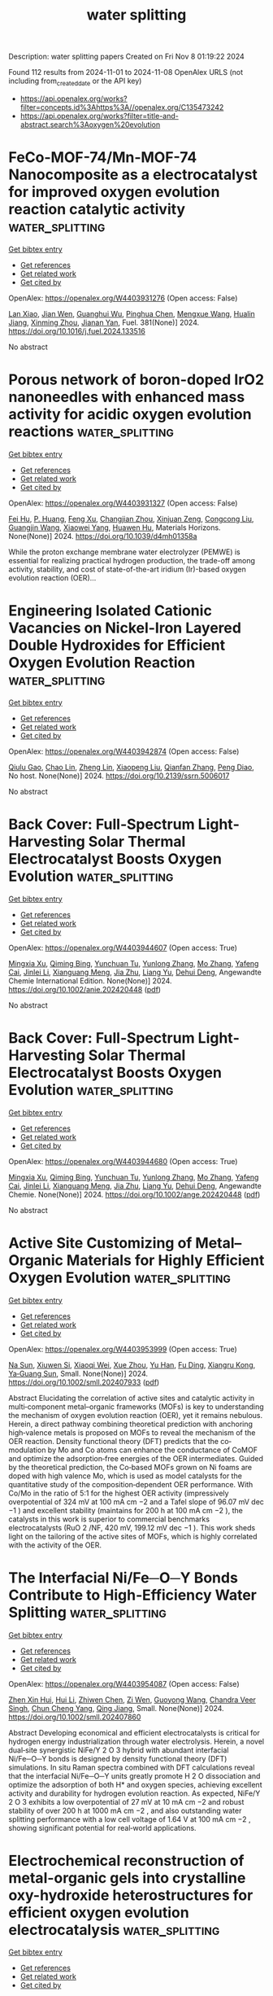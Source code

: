 #+TITLE: water splitting
Description: water splitting papers
Created on Fri Nov  8 01:19:22 2024

Found 112 results from 2024-11-01 to 2024-11-08
OpenAlex URLS (not including from_created_date or the API key)
- [[https://api.openalex.org/works?filter=concepts.id%3Ahttps%3A//openalex.org/C135473242]]
- [[https://api.openalex.org/works?filter=title-and-abstract.search%3Aoxygen%20evolution]]

* FeCo-MOF-74/Mn-MOF-74 Nanocomposite as a electrocatalyst for improved oxygen evolution reaction catalytic activity  :water_splitting:
:PROPERTIES:
:UUID: https://openalex.org/W4403931276
:TOPICS: Electrocatalysis for Energy Conversion, Electrochemical Detection of Heavy Metal Ions, Fuel Cell Membrane Technology
:PUBLICATION_DATE: 2024-10-31
:END:    
    
[[elisp:(doi-add-bibtex-entry "https://doi.org/10.1016/j.fuel.2024.133516")][Get bibtex entry]] 

- [[elisp:(progn (xref--push-markers (current-buffer) (point)) (oa--referenced-works "https://openalex.org/W4403931276"))][Get references]]
- [[elisp:(progn (xref--push-markers (current-buffer) (point)) (oa--related-works "https://openalex.org/W4403931276"))][Get related work]]
- [[elisp:(progn (xref--push-markers (current-buffer) (point)) (oa--cited-by-works "https://openalex.org/W4403931276"))][Get cited by]]

OpenAlex: https://openalex.org/W4403931276 (Open access: False)
    
[[https://openalex.org/A5065062025][Lan Xiao]], [[https://openalex.org/A5072869847][Jian Wen]], [[https://openalex.org/A5103156459][Guanghui Wu]], [[https://openalex.org/A5037681451][Pinghua Chen]], [[https://openalex.org/A5012959921][Mengxue Wang]], [[https://openalex.org/A5057537719][Hualin Jiang]], [[https://openalex.org/A5112201090][Xinming Zhou]], [[https://openalex.org/A5104259334][Jianan Yan]], Fuel. 381(None)] 2024. https://doi.org/10.1016/j.fuel.2024.133516 
     
No abstract    

    

* Porous network of boron-doped IrO2 nanoneedles with enhanced mass activity for acidic oxygen evolution reactions  :water_splitting:
:PROPERTIES:
:UUID: https://openalex.org/W4403931327
:TOPICS: Catalytic Nanomaterials, Electrocatalysis for Energy Conversion, Nanomaterials with Enzyme-Like Characteristics
:PUBLICATION_DATE: 2024-01-01
:END:    
    
[[elisp:(doi-add-bibtex-entry "https://doi.org/10.1039/d4mh01358a")][Get bibtex entry]] 

- [[elisp:(progn (xref--push-markers (current-buffer) (point)) (oa--referenced-works "https://openalex.org/W4403931327"))][Get references]]
- [[elisp:(progn (xref--push-markers (current-buffer) (point)) (oa--related-works "https://openalex.org/W4403931327"))][Get related work]]
- [[elisp:(progn (xref--push-markers (current-buffer) (point)) (oa--cited-by-works "https://openalex.org/W4403931327"))][Get cited by]]

OpenAlex: https://openalex.org/W4403931327 (Open access: False)
    
[[https://openalex.org/A5101421128][Fei Hu]], [[https://openalex.org/A5100856105][P. Huang]], [[https://openalex.org/A5033667467][Feng Xu]], [[https://openalex.org/A5102014690][Changjian Zhou]], [[https://openalex.org/A5046467986][Xinjuan Zeng]], [[https://openalex.org/A5100663040][Congcong Liu]], [[https://openalex.org/A5102751314][Guangjin Wang]], [[https://openalex.org/A5101509084][Xiaowei Yang]], [[https://openalex.org/A5007913722][Huawen Hu]], Materials Horizons. None(None)] 2024. https://doi.org/10.1039/d4mh01358a 
     
While the proton exchange membrane water electrolyzer (PEMWE) is essential for realizing practical hydrogen production, the trade-off among activity, stability, and cost of state-of-the-art iridium (Ir)-based oxygen evolution reaction (OER)...    

    

* Engineering Isolated Cationic Vacancies on Nickel-Iron Layered Double Hydroxides for Efficient Oxygen Evolution Reaction  :water_splitting:
:PROPERTIES:
:UUID: https://openalex.org/W4403942874
:TOPICS: Electrocatalysis for Energy Conversion, Polyoxometalate Clusters and Materials, Layered Double Hydroxide Nanomaterials
:PUBLICATION_DATE: 2024-01-01
:END:    
    
[[elisp:(doi-add-bibtex-entry "https://doi.org/10.2139/ssrn.5006017")][Get bibtex entry]] 

- [[elisp:(progn (xref--push-markers (current-buffer) (point)) (oa--referenced-works "https://openalex.org/W4403942874"))][Get references]]
- [[elisp:(progn (xref--push-markers (current-buffer) (point)) (oa--related-works "https://openalex.org/W4403942874"))][Get related work]]
- [[elisp:(progn (xref--push-markers (current-buffer) (point)) (oa--cited-by-works "https://openalex.org/W4403942874"))][Get cited by]]

OpenAlex: https://openalex.org/W4403942874 (Open access: False)
    
[[https://openalex.org/A5018245930][Qiulu Gao]], [[https://openalex.org/A5067754201][Chao Lin]], [[https://openalex.org/A5035266313][Zheng Lin]], [[https://openalex.org/A5100633300][Xiaopeng Liu]], [[https://openalex.org/A5002968288][Qianfan Zhang]], [[https://openalex.org/A5049006834][Peng Diao]], No host. None(None)] 2024. https://doi.org/10.2139/ssrn.5006017 
     
No abstract    

    

* Back Cover: Full‐Spectrum Light‐Harvesting Solar Thermal Electrocatalyst Boosts Oxygen Evolution  :water_splitting:
:PROPERTIES:
:UUID: https://openalex.org/W4403944607
:TOPICS: Electrocatalysis for Energy Conversion, Fuel Cell Membrane Technology, Accelerating Materials Innovation through Informatics
:PUBLICATION_DATE: 2024-10-31
:END:    
    
[[elisp:(doi-add-bibtex-entry "https://doi.org/10.1002/anie.202420448")][Get bibtex entry]] 

- [[elisp:(progn (xref--push-markers (current-buffer) (point)) (oa--referenced-works "https://openalex.org/W4403944607"))][Get references]]
- [[elisp:(progn (xref--push-markers (current-buffer) (point)) (oa--related-works "https://openalex.org/W4403944607"))][Get related work]]
- [[elisp:(progn (xref--push-markers (current-buffer) (point)) (oa--cited-by-works "https://openalex.org/W4403944607"))][Get cited by]]

OpenAlex: https://openalex.org/W4403944607 (Open access: True)
    
[[https://openalex.org/A5111853835][Mingxia Xu]], [[https://openalex.org/A5049411107][Qiming Bing]], [[https://openalex.org/A5012613474][Yunchuan Tu]], [[https://openalex.org/A5100410610][Yunlong Zhang]], [[https://openalex.org/A5100660687][Mo Zhang]], [[https://openalex.org/A5036686754][Yafeng Cai]], [[https://openalex.org/A5100753067][Jinlei Li]], [[https://openalex.org/A5050148263][Xianguang Meng]], [[https://openalex.org/A5073139448][Jia Zhu]], [[https://openalex.org/A5100692990][Liang Yu]], [[https://openalex.org/A5022049240][Dehui Deng]], Angewandte Chemie International Edition. None(None)] 2024. https://doi.org/10.1002/anie.202420448  ([[https://onlinelibrary.wiley.com/doi/pdfdirect/10.1002/anie.202420448][pdf]])
     
No abstract    

    

* Back Cover: Full‐Spectrum Light‐Harvesting Solar Thermal Electrocatalyst Boosts Oxygen Evolution  :water_splitting:
:PROPERTIES:
:UUID: https://openalex.org/W4403944680
:TOPICS: Electrocatalysis for Energy Conversion, Fuel Cell Membrane Technology, Accelerating Materials Innovation through Informatics
:PUBLICATION_DATE: 2024-10-31
:END:    
    
[[elisp:(doi-add-bibtex-entry "https://doi.org/10.1002/ange.202420448")][Get bibtex entry]] 

- [[elisp:(progn (xref--push-markers (current-buffer) (point)) (oa--referenced-works "https://openalex.org/W4403944680"))][Get references]]
- [[elisp:(progn (xref--push-markers (current-buffer) (point)) (oa--related-works "https://openalex.org/W4403944680"))][Get related work]]
- [[elisp:(progn (xref--push-markers (current-buffer) (point)) (oa--cited-by-works "https://openalex.org/W4403944680"))][Get cited by]]

OpenAlex: https://openalex.org/W4403944680 (Open access: True)
    
[[https://openalex.org/A5111316854][Mingxia Xu]], [[https://openalex.org/A5049411107][Qiming Bing]], [[https://openalex.org/A5012613474][Yunchuan Tu]], [[https://openalex.org/A5100410610][Yunlong Zhang]], [[https://openalex.org/A5100660687][Mo Zhang]], [[https://openalex.org/A5036686754][Yafeng Cai]], [[https://openalex.org/A5100753067][Jinlei Li]], [[https://openalex.org/A5050148263][Xianguang Meng]], [[https://openalex.org/A5073139448][Jia Zhu]], [[https://openalex.org/A5100692990][Liang Yu]], [[https://openalex.org/A5022049240][Dehui Deng]], Angewandte Chemie. None(None)] 2024. https://doi.org/10.1002/ange.202420448  ([[https://onlinelibrary.wiley.com/doi/pdfdirect/10.1002/ange.202420448][pdf]])
     
No abstract    

    

* Active Site Customizing of Metal–Organic Materials for Highly Efficient Oxygen Evolution  :water_splitting:
:PROPERTIES:
:UUID: https://openalex.org/W4403953999
:TOPICS: Electrocatalysis for Energy Conversion, Aqueous Zinc-Ion Battery Technology, Fuel Cell Membrane Technology
:PUBLICATION_DATE: 2024-10-31
:END:    
    
[[elisp:(doi-add-bibtex-entry "https://doi.org/10.1002/smll.202407933")][Get bibtex entry]] 

- [[elisp:(progn (xref--push-markers (current-buffer) (point)) (oa--referenced-works "https://openalex.org/W4403953999"))][Get references]]
- [[elisp:(progn (xref--push-markers (current-buffer) (point)) (oa--related-works "https://openalex.org/W4403953999"))][Get related work]]
- [[elisp:(progn (xref--push-markers (current-buffer) (point)) (oa--cited-by-works "https://openalex.org/W4403953999"))][Get cited by]]

OpenAlex: https://openalex.org/W4403953999 (Open access: True)
    
[[https://openalex.org/A5101553505][Na Sun]], [[https://openalex.org/A5111344530][Xiuwen Si]], [[https://openalex.org/A5105068248][Xiaoqi Wei]], [[https://openalex.org/A5109791019][Xue Zhou]], [[https://openalex.org/A5101706064][Yu Han]], [[https://openalex.org/A5057969449][Fu Ding]], [[https://openalex.org/A5067035683][Xiangru Kong]], [[https://openalex.org/A5100382885][Ya‐Guang Sun]], Small. None(None)] 2024. https://doi.org/10.1002/smll.202407933  ([[https://onlinelibrary.wiley.com/doi/pdfdirect/10.1002/smll.202407933][pdf]])
     
Abstract Elucidating the correlation of active sites and catalytic activity in multi‐component metal–organic frameworks (MOFs) is key to understanding the mechanism of oxygen evolution reaction (OER), yet it remains nebulous. Herein, a direct pathway combining theoretical prediction with anchoring high‐valence metals is proposed on MOFs to reveal the mechanism of the OER reaction. Density functional theory (DFT) predicts that the co‐modulation by Mo and Co atoms can enhance the conductance of CoMOF and optimize the adsorption‐free energies of the OER intermediates. Guided by the theoretical prediction, the Co‐based MOFs grown on Ni foams are doped with high valence Mo, which is used as model catalysts for the quantitative study of the composition‐dependent OER performance. With Co/Mo in the ratio of 5:1 for the highest OER activity (impressively overpotential of 324 mV at 100 mA cm −2 and a Tafel slope of 96.07 mV dec −1 ) and excellent stability (maintains for 200 h at 100 mA cm −2 ), the catalysts in this work is superior to commercial benchmarks electrocatalysts (RuO 2 /NF, 420 mV, 199.12 mV dec −1 ). This work sheds light on the tailoring of the active sites of MOFs, which is highly correlated with the activity of the OER.    

    

* The Interfacial Ni/Fe─O─Y Bonds Contribute to High‐Efficiency Water Splitting  :water_splitting:
:PROPERTIES:
:UUID: https://openalex.org/W4403954087
:TOPICS: Electrocatalysis for Energy Conversion, Aqueous Zinc-Ion Battery Technology, Formation and Properties of Nanocrystals and Nanostructures
:PUBLICATION_DATE: 2024-10-31
:END:    
    
[[elisp:(doi-add-bibtex-entry "https://doi.org/10.1002/smll.202407860")][Get bibtex entry]] 

- [[elisp:(progn (xref--push-markers (current-buffer) (point)) (oa--referenced-works "https://openalex.org/W4403954087"))][Get references]]
- [[elisp:(progn (xref--push-markers (current-buffer) (point)) (oa--related-works "https://openalex.org/W4403954087"))][Get related work]]
- [[elisp:(progn (xref--push-markers (current-buffer) (point)) (oa--cited-by-works "https://openalex.org/W4403954087"))][Get cited by]]

OpenAlex: https://openalex.org/W4403954087 (Open access: False)
    
[[https://openalex.org/A5025632382][Zhen Xin Hui]], [[https://openalex.org/A5100713443][Hui Li]], [[https://openalex.org/A5048740895][Zhiwen Chen]], [[https://openalex.org/A5055543764][Zi Wen]], [[https://openalex.org/A5032073962][Guoyong Wang]], [[https://openalex.org/A5077238261][Chandra Veer Singh]], [[https://openalex.org/A5084694561][Chun Cheng Yang]], [[https://openalex.org/A5041508700][Qing Jiang]], Small. None(None)] 2024. https://doi.org/10.1002/smll.202407860 
     
Abstract Developing economical and efficient electrocatalysts is critical for hydrogen energy industrialization through water electrolysis. Herein, a novel dual‐site synergistic NiFe/Y 2 O 3 hybrid with abundant interfacial Ni/Fe─O─Y bonds is designed by density functional theory (DFT) simulations. In situ Raman spectra combined with DFT calculations reveal that the interfacial Ni/Fe─O─Y units greatly promote H 2 O dissociation and optimize the adsorption of both H* and oxygen species, achieving excellent activity and durability for hydrogen evolution reaction. As expected, NiFe/Y 2 O 3 exhibits a low overpotential of 27 mV at 10 mA cm −2 and robust stability of over 200 h at 1000 mA cm −2 , and also outstanding water splitting performance with a low cell voltage of 1.64 V at 100 mA cm −2 , showing significant potential for real‐world applications.    

    

* Electrochemical reconstruction of metal-organic gels into crystalline oxy-hydroxide heterostructures for efficient oxygen evolution electrocatalysis  :water_splitting:
:PROPERTIES:
:UUID: https://openalex.org/W4403956301
:TOPICS: Conducting Polymer Research, Electrocatalysis for Energy Conversion, Polyoxometalate Clusters and Materials
:PUBLICATION_DATE: 2024-01-01
:END:    
    
[[elisp:(doi-add-bibtex-entry "https://doi.org/10.1039/d4sc05799f")][Get bibtex entry]] 

- [[elisp:(progn (xref--push-markers (current-buffer) (point)) (oa--referenced-works "https://openalex.org/W4403956301"))][Get references]]
- [[elisp:(progn (xref--push-markers (current-buffer) (point)) (oa--related-works "https://openalex.org/W4403956301"))][Get related work]]
- [[elisp:(progn (xref--push-markers (current-buffer) (point)) (oa--cited-by-works "https://openalex.org/W4403956301"))][Get cited by]]

OpenAlex: https://openalex.org/W4403956301 (Open access: True)
    
[[https://openalex.org/A5100389894][Kang Liu]], [[https://openalex.org/A5007976692][Haikuo Lan]], [[https://openalex.org/A5088393616][Yuting Chen]], [[https://openalex.org/A5008356565][Weihua Tang]], [[https://openalex.org/A5026250597][Zhenyu Xiao]], [[https://openalex.org/A5004805684][Yunmei Du]], [[https://openalex.org/A5082571641][Jun Xing]], [[https://openalex.org/A5002735037][Zexing Wu]], [[https://openalex.org/A5100375413][Yuchen Wang]], Chemical Science. None(None)] 2024. https://doi.org/10.1039/d4sc05799f 
     
Metal-organic gels (MOGs) are emerging soft materials with distinct metal active centers, multifunctional ligands and hierarchical porous structures, showing promising potential in the field of electrocatalysis. However, the reconfiguration of...    

    

* Membrane‐Free Water Electrolysis for Hydrogen Generation with Low Cost  :water_splitting:
:PROPERTIES:
:UUID: https://openalex.org/W4403963388
:TOPICS: Electrocatalysis for Energy Conversion, Ammonia Synthesis and Electrocatalysis, Electrochemical Reduction of CO2 to Fuels
:PUBLICATION_DATE: 2024-10-30
:END:    
    
[[elisp:(doi-add-bibtex-entry "https://doi.org/10.1002/anie.202417987")][Get bibtex entry]] 

- [[elisp:(progn (xref--push-markers (current-buffer) (point)) (oa--referenced-works "https://openalex.org/W4403963388"))][Get references]]
- [[elisp:(progn (xref--push-markers (current-buffer) (point)) (oa--related-works "https://openalex.org/W4403963388"))][Get related work]]
- [[elisp:(progn (xref--push-markers (current-buffer) (point)) (oa--cited-by-works "https://openalex.org/W4403963388"))][Get cited by]]

OpenAlex: https://openalex.org/W4403963388 (Open access: True)
    
[[https://openalex.org/A5112411977][Xintong Gao]], [[https://openalex.org/A5076301552][Pengtang Wang]], [[https://openalex.org/A5101949933][Xiaojie Sun]], [[https://openalex.org/A5065693067][Mietek Jaroniec]], [[https://openalex.org/A5028236459][Yao Zheng]], [[https://openalex.org/A5032628543][Shi Zhang Qiao]], Angewandte Chemie International Edition. None(None)] 2024. https://doi.org/10.1002/anie.202417987  ([[https://onlinelibrary.wiley.com/doi/pdfdirect/10.1002/anie.202417987][pdf]])
     
Conventional water electrolysis relies on expensive membrane‐electrode assemblies and sluggish oxygen evolution reaction (OER) at the anode. Here, we develop an innovative and efficient membrane‐free water electrolysis system to overcome these two obstacles simultaneously. This system utilizes the thermodynamically more favorable urea oxidation reaction (UOR) to generate clean N2 over a new class of Cu‐based catalyst (CuXO), fundamentally eliminating the explosion risk of H2 and O2 mixing while removing the need for membranes. Notably, this membrane‐free electrolysis system exhibits the highest H2 Faradaic efficiency among reported membrane‐free electrolysis work. In situ spectroscopic studies reveal that the new N2Hy intermediate‐mediated UOR mechanism on the CuXO catalyst ensures its unique N2 selectivity and OER inertness. More importantly, an industrial‐type membrane‐free water electrolyser (MFE) based on this system successfully reduces electricity consumption to only 3.87 kWh Nm−3, significantly lower than the 5.17 kWh Nm−3 of commercial alkaline water electrolyzers (AWE). Comprehensive techno‐economic analysis (TEA) suggests that the membrane‐free design and reduced electricity input of the MFE plants reduce the green H2 production cost to US$1.81 kg−1, which is lower than those of grey H2 while meeting the technical target (US$2.00–2.50 kg−1) set by European Commission and United States Department of Energy.    

    

* Carbon quantum dot-mediated binary metal–organic framework nanosheets for efficient oxygen evolution at ampere-level current densities in proton exchange membrane electrolyzers  :water_splitting:
:PROPERTIES:
:UUID: https://openalex.org/W4403966280
:TOPICS: Electrocatalysis for Energy Conversion, Fuel Cell Membrane Technology, Aqueous Zinc-Ion Battery Technology
:PUBLICATION_DATE: 2024-01-01
:END:    
    
[[elisp:(doi-add-bibtex-entry "https://doi.org/10.1039/d4ta06855f")][Get bibtex entry]] 

- [[elisp:(progn (xref--push-markers (current-buffer) (point)) (oa--referenced-works "https://openalex.org/W4403966280"))][Get references]]
- [[elisp:(progn (xref--push-markers (current-buffer) (point)) (oa--related-works "https://openalex.org/W4403966280"))][Get related work]]
- [[elisp:(progn (xref--push-markers (current-buffer) (point)) (oa--cited-by-works "https://openalex.org/W4403966280"))][Get cited by]]

OpenAlex: https://openalex.org/W4403966280 (Open access: False)
    
[[https://openalex.org/A5111123521][Qingbao Ni]], [[https://openalex.org/A5044900607][Shi‐Yuan Zhang]], [[https://openalex.org/A5100381643][Kang Wang]], [[https://openalex.org/A5062538631][Huazhang Guo]], [[https://openalex.org/A5056147964][Jiye Zhang]], [[https://openalex.org/A5037998311][Minghong Wu]], [[https://openalex.org/A5100456523][Liang Wang]], Journal of Materials Chemistry A. None(None)] 2024. https://doi.org/10.1039/d4ta06855f 
     
The widespread utilization of noble metal-based catalysts for the oxygen evolution reaction (OER) is hindered by their rarity and substantial expense, posing significant challenges for large-scale applications.    

    

* Moss-like CoB/CeO2 heterojunction as an efficient electrocatalyst for oxygen evolution reaction under alkaline conditions  :water_splitting:
:PROPERTIES:
:UUID: https://openalex.org/W4403967473
:TOPICS: Electrocatalysis for Energy Conversion, Electrochemical Detection of Heavy Metal Ions, Fuel Cell Membrane Technology
:PUBLICATION_DATE: 2024-01-01
:END:    
    
[[elisp:(doi-add-bibtex-entry "https://doi.org/10.1039/d4qi02325k")][Get bibtex entry]] 

- [[elisp:(progn (xref--push-markers (current-buffer) (point)) (oa--referenced-works "https://openalex.org/W4403967473"))][Get references]]
- [[elisp:(progn (xref--push-markers (current-buffer) (point)) (oa--related-works "https://openalex.org/W4403967473"))][Get related work]]
- [[elisp:(progn (xref--push-markers (current-buffer) (point)) (oa--cited-by-works "https://openalex.org/W4403967473"))][Get cited by]]

OpenAlex: https://openalex.org/W4403967473 (Open access: False)
    
[[https://openalex.org/A5030622927][Weijie Fang]], [[https://openalex.org/A5022846124][Chaofan Liu]], [[https://openalex.org/A5003062406][Jiang Wu]], [[https://openalex.org/A5100693817][Weikai Fan]], [[https://openalex.org/A5100420751][Le Chen]], [[https://openalex.org/A5113748992][Zaiguo Fu]], [[https://openalex.org/A5101678594][Lin Peng]], [[https://openalex.org/A5101924981][Ping He]], [[https://openalex.org/A5113320680][Jia Lin]], [[https://openalex.org/A5100784984][Zhongwei Chen]], Inorganic Chemistry Frontiers. None(None)] 2024. https://doi.org/10.1039/d4qi02325k 
     
Heterostructure construction has become increasingly recognized as an effective strategy to enhance oxygen evolution reaction (OER) performance due to the exposed active surfaces and improved mass/charge transfer. Inspired by natural...    

    

* MOF-derived CeO2 Catalysts with Pr Doping: Engineering Oxygen Vacancies for Improved CO2 Conversion to Dimethyl Carbonate  :water_splitting:
:PROPERTIES:
:UUID: https://openalex.org/W4403967478
:TOPICS: Carbon Dioxide Utilization for Chemical Synthesis, Catalytic Nanomaterials, Catalytic Carbon Dioxide Hydrogenation
:PUBLICATION_DATE: 2024-01-01
:END:    
    
[[elisp:(doi-add-bibtex-entry "https://doi.org/10.1039/d4ta05554c")][Get bibtex entry]] 

- [[elisp:(progn (xref--push-markers (current-buffer) (point)) (oa--referenced-works "https://openalex.org/W4403967478"))][Get references]]
- [[elisp:(progn (xref--push-markers (current-buffer) (point)) (oa--related-works "https://openalex.org/W4403967478"))][Get related work]]
- [[elisp:(progn (xref--push-markers (current-buffer) (point)) (oa--cited-by-works "https://openalex.org/W4403967478"))][Get cited by]]

OpenAlex: https://openalex.org/W4403967478 (Open access: False)
    
[[https://openalex.org/A5061808116][Jungseob So]], [[https://openalex.org/A5102352971][Min Hye Jeong]], [[https://openalex.org/A5000723299][Jungwon Yun]], [[https://openalex.org/A5047916803][Bo An]], [[https://openalex.org/A5000085651][Seung-Ik Kim]], [[https://openalex.org/A5038990466][Geun-yeong Kim]], [[https://openalex.org/A5043754836][Hyun‐Tak Kim]], [[https://openalex.org/A5082150329][Tae Sun Chang]], [[https://openalex.org/A5100610604][Jin Hee Lee]], [[https://openalex.org/A5002013812][Iljeong Heo]], [[https://openalex.org/A5041960219][Jinjoo An]], [[https://openalex.org/A5009660228][Young‐Woo You]], [[https://openalex.org/A5100773731][Min Kyu Kim]], [[https://openalex.org/A5100440461][Young‐Jin Kim]], Journal of Materials Chemistry A. None(None)] 2024. https://doi.org/10.1039/d4ta05554c 
     
Producing dimethyl carbonate (DMC) from CO2 and methanol offers significant potential for carbon utilization. Ceria (CeO2) is a key catalyst due to its abundant oxygen vacancies essential for CO2 activation,...    

    

* Carbon-Modified Multicomponent-Doped Cr2o3 Oxide: An Efficient and Ultra Stable Electrocatalyst for Oxygen Evolution Reaction and Water Splitting  :water_splitting:
:PROPERTIES:
:UUID: https://openalex.org/W4403968639
:TOPICS: Electrocatalysis for Energy Conversion, Photocatalytic Materials for Solar Energy Conversion, Thin-Film Solar Cell Technology
:PUBLICATION_DATE: 2024-01-01
:END:    
    
[[elisp:(doi-add-bibtex-entry "https://doi.org/10.2139/ssrn.5007135")][Get bibtex entry]] 

- [[elisp:(progn (xref--push-markers (current-buffer) (point)) (oa--referenced-works "https://openalex.org/W4403968639"))][Get references]]
- [[elisp:(progn (xref--push-markers (current-buffer) (point)) (oa--related-works "https://openalex.org/W4403968639"))][Get related work]]
- [[elisp:(progn (xref--push-markers (current-buffer) (point)) (oa--cited-by-works "https://openalex.org/W4403968639"))][Get cited by]]

OpenAlex: https://openalex.org/W4403968639 (Open access: False)
    
[[https://openalex.org/A5017587313][Zeyu Jin]], [[https://openalex.org/A5101759743][Yuelin Wang]], [[https://openalex.org/A5100695466][Liulong Zhu]], [[https://openalex.org/A5102733647][Jingzi Zhang]], [[https://openalex.org/A5047593079][Xi Lin]], No host. None(None)] 2024. https://doi.org/10.2139/ssrn.5007135 
     
No abstract    

    

* Designing persimmon-liked FeOOH-(CrCo)Ox on the plasma-treated cobalt foam for a highly efficient oxygen evolution in an alkaline-seawater electrolyte  :water_splitting:
:PROPERTIES:
:UUID: https://openalex.org/W4403970831
:TOPICS: Electrocatalysis for Energy Conversion, Aqueous Zinc-Ion Battery Technology, Fuel Cell Membrane Technology
:PUBLICATION_DATE: 2024-11-01
:END:    
    
[[elisp:(doi-add-bibtex-entry "https://doi.org/10.1016/j.cej.2024.157098")][Get bibtex entry]] 

- [[elisp:(progn (xref--push-markers (current-buffer) (point)) (oa--referenced-works "https://openalex.org/W4403970831"))][Get references]]
- [[elisp:(progn (xref--push-markers (current-buffer) (point)) (oa--related-works "https://openalex.org/W4403970831"))][Get related work]]
- [[elisp:(progn (xref--push-markers (current-buffer) (point)) (oa--cited-by-works "https://openalex.org/W4403970831"))][Get cited by]]

OpenAlex: https://openalex.org/W4403970831 (Open access: False)
    
[[https://openalex.org/A5103268303][Ruixian Liu]], [[https://openalex.org/A5101466172][Guangliang Chen]], [[https://openalex.org/A5030276265][Yingchun Guo]], [[https://openalex.org/A5113412307][Tongtong Li]], [[https://openalex.org/A5033346161][Jinfeng Qiu]], [[https://openalex.org/A5015341269][Bin He]], [[https://openalex.org/A5101183210][Peisong Tang]], Chemical Engineering Journal. 500(None)] 2024. https://doi.org/10.1016/j.cej.2024.157098 
     
No abstract    

    

* Effects of strain, pH and oxygen-deficient on catalytic performance of Ruddlesden-Popper oxide Srn+1RunO3n+1 (n=1, 2) for hydrogen evolution reaction  :water_splitting:
:PROPERTIES:
:UUID: https://openalex.org/W4403971281
:TOPICS: Electrocatalysis for Energy Conversion, Formation and Properties of Nanocrystals and Nanostructures, Aqueous Zinc-Ion Battery Technology
:PUBLICATION_DATE: 2024-11-01
:END:    
    
[[elisp:(doi-add-bibtex-entry "https://doi.org/10.1016/j.ijhydene.2024.10.405")][Get bibtex entry]] 

- [[elisp:(progn (xref--push-markers (current-buffer) (point)) (oa--referenced-works "https://openalex.org/W4403971281"))][Get references]]
- [[elisp:(progn (xref--push-markers (current-buffer) (point)) (oa--related-works "https://openalex.org/W4403971281"))][Get related work]]
- [[elisp:(progn (xref--push-markers (current-buffer) (point)) (oa--cited-by-works "https://openalex.org/W4403971281"))][Get cited by]]

OpenAlex: https://openalex.org/W4403971281 (Open access: False)
    
[[https://openalex.org/A5026699972][Jiahao Zhang]], [[https://openalex.org/A5101972786][Congcong Li]], [[https://openalex.org/A5010662985][Chen Kang]], [[https://openalex.org/A5101700374][Junfeng Ren]], [[https://openalex.org/A5039530469][Meina Chen]], International Journal of Hydrogen Energy. 93(None)] 2024. https://doi.org/10.1016/j.ijhydene.2024.10.405 
     
No abstract    

    

* Wet sulfuration of molybdate and reconstruction regulation of trace Fe doping for oxygen evolution  :water_splitting:
:PROPERTIES:
:UUID: https://openalex.org/W4403971298
:TOPICS: Electrocatalysis for Energy Conversion, Aqueous Zinc-Ion Battery Technology, Catalytic Nanomaterials
:PUBLICATION_DATE: 2024-11-01
:END:    
    
[[elisp:(doi-add-bibtex-entry "https://doi.org/10.1016/j.ijhydene.2024.10.411")][Get bibtex entry]] 

- [[elisp:(progn (xref--push-markers (current-buffer) (point)) (oa--referenced-works "https://openalex.org/W4403971298"))][Get references]]
- [[elisp:(progn (xref--push-markers (current-buffer) (point)) (oa--related-works "https://openalex.org/W4403971298"))][Get related work]]
- [[elisp:(progn (xref--push-markers (current-buffer) (point)) (oa--cited-by-works "https://openalex.org/W4403971298"))][Get cited by]]

OpenAlex: https://openalex.org/W4403971298 (Open access: False)
    
[[https://openalex.org/A5100442650][Wenjing Li]], [[https://openalex.org/A5101762451][Liu Xin]], [[https://openalex.org/A5100397032][Hao Zhang]], [[https://openalex.org/A5111134117][Jin‐Long Tan]], [[https://openalex.org/A5100716501][Yu Ma]], [[https://openalex.org/A5100395496][Bin Liu]], [[https://openalex.org/A5056244939][Ren‐Qing Lv]], [[https://openalex.org/A5062331341][Yong‐Ming Chai]], [[https://openalex.org/A5100746745][Bin Dong]], International Journal of Hydrogen Energy. 93(None)] 2024. https://doi.org/10.1016/j.ijhydene.2024.10.411 
     
No abstract    

    

* In-situ route to sulfur-doped cobalt telluride nanowires for efficient oxygen evolution in alkaline  :water_splitting:
:PROPERTIES:
:UUID: https://openalex.org/W4403971373
:TOPICS: Electrocatalysis for Energy Conversion, Aqueous Zinc-Ion Battery Technology, Fuel Cell Membrane Technology
:PUBLICATION_DATE: 2024-11-01
:END:    
    
[[elisp:(doi-add-bibtex-entry "https://doi.org/10.1016/j.ijhydene.2024.10.416")][Get bibtex entry]] 

- [[elisp:(progn (xref--push-markers (current-buffer) (point)) (oa--referenced-works "https://openalex.org/W4403971373"))][Get references]]
- [[elisp:(progn (xref--push-markers (current-buffer) (point)) (oa--related-works "https://openalex.org/W4403971373"))][Get related work]]
- [[elisp:(progn (xref--push-markers (current-buffer) (point)) (oa--cited-by-works "https://openalex.org/W4403971373"))][Get cited by]]

OpenAlex: https://openalex.org/W4403971373 (Open access: False)
    
[[https://openalex.org/A5093277792][Zugao Pi]], [[https://openalex.org/A5104027929][Jiangchu Hao]], [[https://openalex.org/A5022772565][Shaofu Kuang]], [[https://openalex.org/A5102216039][Ruijie Shi]], [[https://openalex.org/A5109760072][Xinwei Li]], [[https://openalex.org/A5100438360][Jianxin Wang]], [[https://openalex.org/A5089395588][Hua Lin]], [[https://openalex.org/A5108910060][Ming Nie]], [[https://openalex.org/A5100404180][Qing Li]], International Journal of Hydrogen Energy. 93(None)] 2024. https://doi.org/10.1016/j.ijhydene.2024.10.416 
     
No abstract    

    

* Synthesis and characterization of MoO3: application to the photo production of oxygen under visible light  :water_splitting:
:PROPERTIES:
:UUID: https://openalex.org/W4403972319
:TOPICS: Gas Sensing Technology and Materials, Advanced Materials for Smart Windows, Photocatalytic Materials for Solar Energy Conversion
:PUBLICATION_DATE: 2024-11-02
:END:    
    
[[elisp:(doi-add-bibtex-entry "https://doi.org/10.1007/s10971-024-06589-1")][Get bibtex entry]] 

- [[elisp:(progn (xref--push-markers (current-buffer) (point)) (oa--referenced-works "https://openalex.org/W4403972319"))][Get references]]
- [[elisp:(progn (xref--push-markers (current-buffer) (point)) (oa--related-works "https://openalex.org/W4403972319"))][Get related work]]
- [[elisp:(progn (xref--push-markers (current-buffer) (point)) (oa--cited-by-works "https://openalex.org/W4403972319"))][Get cited by]]

OpenAlex: https://openalex.org/W4403972319 (Open access: False)
    
[[https://openalex.org/A5073300661][N. Koriche]], [[https://openalex.org/A5028010664][Moussa Abbas]], [[https://openalex.org/A5036526422][M. Trari]], Journal of Sol-Gel Science and Technology. None(None)] 2024. https://doi.org/10.1007/s10971-024-06589-1 
     
No abstract    

    

* Electrocatalytic activities of iron-supported N-doped porous carbon towards the oxygen/hydrogen evolution reaction.  :water_splitting:
:PROPERTIES:
:UUID: https://openalex.org/W4403972897
:TOPICS: Electrocatalysis for Energy Conversion, Fuel Cell Membrane Technology, Electrochemical Detection of Heavy Metal Ions
:PUBLICATION_DATE: 2024-11-01
:END:    
    
[[elisp:(doi-add-bibtex-entry "https://doi.org/10.1016/j.renene.2024.121788")][Get bibtex entry]] 

- [[elisp:(progn (xref--push-markers (current-buffer) (point)) (oa--referenced-works "https://openalex.org/W4403972897"))][Get references]]
- [[elisp:(progn (xref--push-markers (current-buffer) (point)) (oa--related-works "https://openalex.org/W4403972897"))][Get related work]]
- [[elisp:(progn (xref--push-markers (current-buffer) (point)) (oa--cited-by-works "https://openalex.org/W4403972897"))][Get cited by]]

OpenAlex: https://openalex.org/W4403972897 (Open access: False)
    
[[https://openalex.org/A5085051711][Daniel Kobina Sam]], [[https://openalex.org/A5088095072][Yan Cao]], Renewable Energy. None(None)] 2024. https://doi.org/10.1016/j.renene.2024.121788 
     
No abstract    

    

* Enhanced Oxygen Evolution Reaction Performance of NiMoO4/Carbon Paper Electrocatalysts in Anion Exchange Membrane Water Electrolysis by Atmospheric-Pressure Plasma Jet Treatment  :water_splitting:
:PROPERTIES:
:UUID: https://openalex.org/W4403972906
:TOPICS: Electrocatalysis for Energy Conversion, Fuel Cell Membrane Technology, Aqueous Zinc-Ion Battery Technology
:PUBLICATION_DATE: 2024-11-01
:END:    
    
[[elisp:(doi-add-bibtex-entry "https://doi.org/10.1021/acs.langmuir.4c03557")][Get bibtex entry]] 

- [[elisp:(progn (xref--push-markers (current-buffer) (point)) (oa--referenced-works "https://openalex.org/W4403972906"))][Get references]]
- [[elisp:(progn (xref--push-markers (current-buffer) (point)) (oa--related-works "https://openalex.org/W4403972906"))][Get related work]]
- [[elisp:(progn (xref--push-markers (current-buffer) (point)) (oa--cited-by-works "https://openalex.org/W4403972906"))][Get cited by]]

OpenAlex: https://openalex.org/W4403972906 (Open access: True)
    
[[https://openalex.org/A5060441783][Chu‐Chen Chueh]], [[https://openalex.org/A5013159664][Shuo-En Yu]], [[https://openalex.org/A5055588755][Hsing-Chen Wu]], [[https://openalex.org/A5030769147][Cheng‐Che Hsu]], [[https://openalex.org/A5013647327][I‐Chih Ni]], [[https://openalex.org/A5004605327][Chih‐I Wu]], [[https://openalex.org/A5037535777][I‐Chun Cheng]], [[https://openalex.org/A5081165207][Jian‐Zhang Chen]], Langmuir. None(None)] 2024. https://doi.org/10.1021/acs.langmuir.4c03557  ([[https://pubs.acs.org/doi/pdf/10.1021/acs.langmuir.4c03557?ref=article_openPDF][pdf]])
     
NiMoO4 was grown on carbon paper (CP) by a hydrothermal method. A rapid and high-temperature atmospheric-pressure plasma jet (APPJ) process was used to generate more oxygen-deficient NiMoO4 on the CP surface to serve as an electrode material for the oxygen evolution reaction (OER). After 60 s of APPJ treatment, the overpotential of the electrode at 100 mA/cm2 decreased to 790 mV and that at 10 mA/cm2 decreased to 368 mV. Additionally, the charge transfer resistance decreased from 2.8 to 1.2 Ω, indicating that APPJ treatment effectively reduced the electrode overpotential and impedance. The effect of NiMoO4/CP/APPJ-60 s on the anion exchange membrane water electrolysis (AEMWE) system was also tested. At a system temperature of 70 °C and current density of 100 mA/cm2, the energy efficiency reached 95.1%, and the specific energy consumption decreased from 4.02 to 3.83 kWh/m3. These results demonstrate that the APPJ-treated NiMoO4/CP electrode can effectively enhance the OER performance in water electrolysis and improve the energy efficiency of the AEMWE system. This approach shows promise in replacing precious metal electrodes, thereby potentially reducing the cost and providing an environmentally friendly alternative.    

    

* Unique role of Mn(II) in enhancing electro-oxidation of organic pollutants on anodes with low oxygen evolution potential at low current density  :water_splitting:
:PROPERTIES:
:UUID: https://openalex.org/W4403973037
:TOPICS: Electrochemical Detection of Heavy Metal Ions, Advanced Oxidation Processes for Water Treatment, On-line Monitoring of Wastewater Quality
:PUBLICATION_DATE: 2024-11-01
:END:    
    
[[elisp:(doi-add-bibtex-entry "https://doi.org/10.1016/j.jhazmat.2024.136332")][Get bibtex entry]] 

- [[elisp:(progn (xref--push-markers (current-buffer) (point)) (oa--referenced-works "https://openalex.org/W4403973037"))][Get references]]
- [[elisp:(progn (xref--push-markers (current-buffer) (point)) (oa--related-works "https://openalex.org/W4403973037"))][Get related work]]
- [[elisp:(progn (xref--push-markers (current-buffer) (point)) (oa--cited-by-works "https://openalex.org/W4403973037"))][Get cited by]]

OpenAlex: https://openalex.org/W4403973037 (Open access: False)
    
[[https://openalex.org/A5055576522][Erdan Hu]], [[https://openalex.org/A5016028816][Yuhua Ye]], [[https://openalex.org/A5100382511][Bing Wang]], [[https://openalex.org/A5041899854][Hefa Cheng]], Journal of Hazardous Materials. 480(None)] 2024. https://doi.org/10.1016/j.jhazmat.2024.136332 
     
This study systematically explored the role of Mn(II) in the removal of 4-chlorophenol (4-CP) by electro-oxidation (EO) employing anodes with low oxygen evolution potential (OEP), i.e., Ti/RuO    

    

* Strontium doping RuO2 electrocatalyst with abundant oxygen vacancies for boosting OER performance  :water_splitting:
:PROPERTIES:
:UUID: https://openalex.org/W4403973173
:TOPICS: Electrocatalysis for Energy Conversion, Fuel Cell Membrane Technology, Catalytic Nanomaterials
:PUBLICATION_DATE: 2024-01-01
:END:    
    
[[elisp:(doi-add-bibtex-entry "https://doi.org/10.1039/d4qi02070g")][Get bibtex entry]] 

- [[elisp:(progn (xref--push-markers (current-buffer) (point)) (oa--referenced-works "https://openalex.org/W4403973173"))][Get references]]
- [[elisp:(progn (xref--push-markers (current-buffer) (point)) (oa--related-works "https://openalex.org/W4403973173"))][Get related work]]
- [[elisp:(progn (xref--push-markers (current-buffer) (point)) (oa--cited-by-works "https://openalex.org/W4403973173"))][Get cited by]]

OpenAlex: https://openalex.org/W4403973173 (Open access: False)
    
[[https://openalex.org/A5102276540][Bei An]], [[https://openalex.org/A5100643635][Xiaoqian Li]], [[https://openalex.org/A5016302264][L. Yuan]], [[https://openalex.org/A5027133476][Fanfan Shang]], [[https://openalex.org/A5085210312][Huijie He]], [[https://openalex.org/A5063208280][Hairui Cai]], [[https://openalex.org/A5104247300][Xiaoxiao Zeng]], [[https://openalex.org/A5101647437][Weitong Wang]], [[https://openalex.org/A5090747598][Shengchun Yang]], [[https://openalex.org/A5058584632][Bin Wang]], Inorganic Chemistry Frontiers. None(None)] 2024. https://doi.org/10.1039/d4qi02070g 
     
Oxygen evolution reaction (OER) plays a crucial role as the anode reaction of electrolytic water in various applications. To date, it is still a great challenge to develop highly active...    

    

* Effect of reconstruction on CoOOH active species and oxygen evolution performance for Co9S8/Cu2S catalyst  :water_splitting:
:PROPERTIES:
:UUID: https://openalex.org/W4403973658
:TOPICS: Electrocatalysis for Energy Conversion, Catalytic Nanomaterials, Electrochemical Detection of Heavy Metal Ions
:PUBLICATION_DATE: 2024-11-01
:END:    
    
[[elisp:(doi-add-bibtex-entry "https://doi.org/10.1016/j.inoche.2024.113413")][Get bibtex entry]] 

- [[elisp:(progn (xref--push-markers (current-buffer) (point)) (oa--referenced-works "https://openalex.org/W4403973658"))][Get references]]
- [[elisp:(progn (xref--push-markers (current-buffer) (point)) (oa--related-works "https://openalex.org/W4403973658"))][Get related work]]
- [[elisp:(progn (xref--push-markers (current-buffer) (point)) (oa--cited-by-works "https://openalex.org/W4403973658"))][Get cited by]]

OpenAlex: https://openalex.org/W4403973658 (Open access: False)
    
[[https://openalex.org/A5083771262][Fan He]], [[https://openalex.org/A5027514192][Jing Wen]], [[https://openalex.org/A5100458263][Ting Zhang]], [[https://openalex.org/A5100388801][Yanyan Wang]], [[https://openalex.org/A5071734352][Dongmei Zeng]], [[https://openalex.org/A5101925690][Minmin Zou]], [[https://openalex.org/A5100384573][You Zhang]], Inorganic Chemistry Communications. None(None)] 2024. https://doi.org/10.1016/j.inoche.2024.113413 
     
No abstract    

    

* Efficient electrocatalytic oxygen evolution enabled by porous Eu-Ni(PO3)2 nanosheet arrays  :water_splitting:
:PROPERTIES:
:UUID: https://openalex.org/W4403978086
:TOPICS: Electrocatalysis for Energy Conversion, Fuel Cell Membrane Technology, Electrochemical Detection of Heavy Metal Ions
:PUBLICATION_DATE: 2024-11-01
:END:    
    
[[elisp:(doi-add-bibtex-entry "https://doi.org/10.1016/j.jre.2024.11.001")][Get bibtex entry]] 

- [[elisp:(progn (xref--push-markers (current-buffer) (point)) (oa--referenced-works "https://openalex.org/W4403978086"))][Get references]]
- [[elisp:(progn (xref--push-markers (current-buffer) (point)) (oa--related-works "https://openalex.org/W4403978086"))][Get related work]]
- [[elisp:(progn (xref--push-markers (current-buffer) (point)) (oa--cited-by-works "https://openalex.org/W4403978086"))][Get cited by]]

OpenAlex: https://openalex.org/W4403978086 (Open access: False)
    
[[https://openalex.org/A5100383528][Pu Wang]], [[https://openalex.org/A5017389276][Xiangrui Wu]], [[https://openalex.org/A5100457604][Meng Li]], [[https://openalex.org/A5100329053][Xuan Wang]], [[https://openalex.org/A5111359026][Huiyu Wang]], [[https://openalex.org/A5052493337][Qiuzi Huang]], [[https://openalex.org/A5100650594][Hao Li]], [[https://openalex.org/A5034042954][Yawen Tang]], [[https://openalex.org/A5015993083][Gengtao Fu]], Journal of Rare Earths. None(None)] 2024. https://doi.org/10.1016/j.jre.2024.11.001 
     
No abstract    

    

* Advanced electrocatalysts for hydrogen and oxygen evolution in proton exchange membrane electrolyzers  :water_splitting:
:PROPERTIES:
:UUID: https://openalex.org/W4403978627
:TOPICS: Electrocatalysis for Energy Conversion, Fuel Cell Membrane Technology, Hydrogen Energy Systems and Technologies
:PUBLICATION_DATE: 2024-11-01
:END:    
    
[[elisp:(doi-add-bibtex-entry "https://doi.org/10.1016/b978-0-443-24062-1.00002-4")][Get bibtex entry]] 

- [[elisp:(progn (xref--push-markers (current-buffer) (point)) (oa--referenced-works "https://openalex.org/W4403978627"))][Get references]]
- [[elisp:(progn (xref--push-markers (current-buffer) (point)) (oa--related-works "https://openalex.org/W4403978627"))][Get related work]]
- [[elisp:(progn (xref--push-markers (current-buffer) (point)) (oa--cited-by-works "https://openalex.org/W4403978627"))][Get cited by]]

OpenAlex: https://openalex.org/W4403978627 (Open access: False)
    
[[https://openalex.org/A5088413674][Williane da Silva Freitas]], [[https://openalex.org/A5040393906][Barbara Mecheri]], [[https://openalex.org/A5017653009][Alessandra D’Epifanio]], Elsevier eBooks. None(None)] 2024. https://doi.org/10.1016/b978-0-443-24062-1.00002-4 
     
No abstract    

    

* Amorphous CoFePOx hollow nanocubes decorated with g-C3N4 quantum dots to achieve efficient electrocatalytic performance in the oxygen evolution reaction  :water_splitting:
:PROPERTIES:
:UUID: https://openalex.org/W4403983909
:TOPICS: Electrocatalysis for Energy Conversion, Photocatalytic Materials for Solar Energy Conversion, Aqueous Zinc-Ion Battery Technology
:PUBLICATION_DATE: 2024-01-01
:END:    
    
[[elisp:(doi-add-bibtex-entry "https://doi.org/10.1039/d4nr02564d")][Get bibtex entry]] 

- [[elisp:(progn (xref--push-markers (current-buffer) (point)) (oa--referenced-works "https://openalex.org/W4403983909"))][Get references]]
- [[elisp:(progn (xref--push-markers (current-buffer) (point)) (oa--related-works "https://openalex.org/W4403983909"))][Get related work]]
- [[elisp:(progn (xref--push-markers (current-buffer) (point)) (oa--cited-by-works "https://openalex.org/W4403983909"))][Get cited by]]

OpenAlex: https://openalex.org/W4403983909 (Open access: False)
    
[[https://openalex.org/A5030597175][Ke Yuan]], [[https://openalex.org/A5101568954][Wei Zhou]], [[https://openalex.org/A5100520463][Xiaoyan Zhu]], [[https://openalex.org/A5113397722][Weihua Ou]], [[https://openalex.org/A5031461890][Minzhe Chen]], [[https://openalex.org/A5018409412][Chuheng Zhu]], [[https://openalex.org/A5100603117][Ningning Chen]], [[https://openalex.org/A5111299210][Haofeng Zuo]], [[https://openalex.org/A5059549148][Aocheng Wang]], [[https://openalex.org/A5101775258][Dengke Zhao]], [[https://openalex.org/A5089426762][Maozhong An]], [[https://openalex.org/A5046123156][Ligui Li]], Nanoscale. None(None)] 2024. https://doi.org/10.1039/d4nr02564d 
     
g-C 3 N 4 quantum dots decorated on amorphous CoFePOx hollow nanocubes can effectively adjust the electronic structure of CoFePOx substrates and substantially improve the electrocatalytic activity of amorphous CoFePOx nanocubes for oxygen evolution reaction (OER).    

    

* Iron (III)-Facilitated reconstruction in NiMn layered double hydroxides for initiating rapid oxygen evolution reaction  :water_splitting:
:PROPERTIES:
:UUID: https://openalex.org/W4403985914
:TOPICS: Electrocatalysis for Energy Conversion, Materials for Electrochemical Supercapacitors, Aqueous Zinc-Ion Battery Technology
:PUBLICATION_DATE: 2024-11-01
:END:    
    
[[elisp:(doi-add-bibtex-entry "https://doi.org/10.1016/j.ijhydene.2024.09.257")][Get bibtex entry]] 

- [[elisp:(progn (xref--push-markers (current-buffer) (point)) (oa--referenced-works "https://openalex.org/W4403985914"))][Get references]]
- [[elisp:(progn (xref--push-markers (current-buffer) (point)) (oa--related-works "https://openalex.org/W4403985914"))][Get related work]]
- [[elisp:(progn (xref--push-markers (current-buffer) (point)) (oa--cited-by-works "https://openalex.org/W4403985914"))][Get cited by]]

OpenAlex: https://openalex.org/W4403985914 (Open access: False)
    
[[https://openalex.org/A5109298843][Qiang Lv]], [[https://openalex.org/A5100637326][Haoran Guo]], [[https://openalex.org/A5012925339][Yuling Zhai]], [[https://openalex.org/A5064462756][Hua Wang]], [[https://openalex.org/A5100751299][Tao Zhu]], [[https://openalex.org/A5102009894][Xing Zhu]], [[https://openalex.org/A5032747198][Kongzhai Li]], [[https://openalex.org/A5101798662][Zhishan Li]], International Journal of Hydrogen Energy. 92(None)] 2024. https://doi.org/10.1016/j.ijhydene.2024.09.257 
     
No abstract    

    

* Corrigendum to “A review of efficient electrocatalysts for the oxygen evolution reaction at large current density” [DeCarbon 5 (2024) 100062]  :water_splitting:
:PROPERTIES:
:UUID: https://openalex.org/W4403986635
:TOPICS: Electrocatalysis for Energy Conversion, Electrochemical Detection of Heavy Metal Ions, Fuel Cell Membrane Technology
:PUBLICATION_DATE: 2024-10-01
:END:    
    
[[elisp:(doi-add-bibtex-entry "https://doi.org/10.1016/j.decarb.2024.100080")][Get bibtex entry]] 

- [[elisp:(progn (xref--push-markers (current-buffer) (point)) (oa--referenced-works "https://openalex.org/W4403986635"))][Get references]]
- [[elisp:(progn (xref--push-markers (current-buffer) (point)) (oa--related-works "https://openalex.org/W4403986635"))][Get related work]]
- [[elisp:(progn (xref--push-markers (current-buffer) (point)) (oa--cited-by-works "https://openalex.org/W4403986635"))][Get cited by]]

OpenAlex: https://openalex.org/W4403986635 (Open access: False)
    
[[https://openalex.org/A5066088830][Youtao Yao]], [[https://openalex.org/A5049385562][Jiahui Lyu]], [[https://openalex.org/A5103155569][Xingchuan Li]], [[https://openalex.org/A5038019595][Cheng Chen]], [[https://openalex.org/A5050655757][Francis Verpoort]], [[https://openalex.org/A5100605872][John Wang]], [[https://openalex.org/A5042492387][Zhenghui Pan]], [[https://openalex.org/A5005358046][Zongkui Kou]], DeCarbon. None(None)] 2024. https://doi.org/10.1016/j.decarb.2024.100080 
     
No abstract    

    

* Suppression of structural distortion in Vanadium-doped nickel MOFs for enhanced stability and activity in oxygen evolution reactions  :water_splitting:
:PROPERTIES:
:UUID: https://openalex.org/W4403999033
:TOPICS: Electrocatalysis for Energy Conversion, Nanomaterials with Enzyme-Like Characteristics, Catalytic Nanomaterials
:PUBLICATION_DATE: 2024-11-02
:END:    
    
[[elisp:(doi-add-bibtex-entry "https://doi.org/10.1016/j.ijhydene.2024.10.375")][Get bibtex entry]] 

- [[elisp:(progn (xref--push-markers (current-buffer) (point)) (oa--referenced-works "https://openalex.org/W4403999033"))][Get references]]
- [[elisp:(progn (xref--push-markers (current-buffer) (point)) (oa--related-works "https://openalex.org/W4403999033"))][Get related work]]
- [[elisp:(progn (xref--push-markers (current-buffer) (point)) (oa--cited-by-works "https://openalex.org/W4403999033"))][Get cited by]]

OpenAlex: https://openalex.org/W4403999033 (Open access: False)
    
[[https://openalex.org/A5101949745][Jiaqing Liu]], [[https://openalex.org/A5100362617][Wenhao Li]], [[https://openalex.org/A5101351499][Shijuan Song]], [[https://openalex.org/A5054444596][Hao Cui]], [[https://openalex.org/A5023237216][Wenhao Lu]], [[https://openalex.org/A5100540994][Tingting Du]], [[https://openalex.org/A5101742243][Shouxin Zhang]], [[https://openalex.org/A5068971498][Fengchun Yang]], International Journal of Hydrogen Energy. 93(None)] 2024. https://doi.org/10.1016/j.ijhydene.2024.10.375 
     
No abstract    

    

* One-pot synthesis of graphene nanosheets‑nickel cobalt LDHs nanocomposite for electrocatalysis of oxygen evolution reaction  :water_splitting:
:PROPERTIES:
:UUID: https://openalex.org/W4404005935
:TOPICS: Electrocatalysis for Energy Conversion, Photocatalytic Materials for Solar Energy Conversion, Materials for Electrochemical Supercapacitors
:PUBLICATION_DATE: 2024-11-01
:END:    
    
[[elisp:(doi-add-bibtex-entry "https://doi.org/10.1016/j.diamond.2024.111738")][Get bibtex entry]] 

- [[elisp:(progn (xref--push-markers (current-buffer) (point)) (oa--referenced-works "https://openalex.org/W4404005935"))][Get references]]
- [[elisp:(progn (xref--push-markers (current-buffer) (point)) (oa--related-works "https://openalex.org/W4404005935"))][Get related work]]
- [[elisp:(progn (xref--push-markers (current-buffer) (point)) (oa--cited-by-works "https://openalex.org/W4404005935"))][Get cited by]]

OpenAlex: https://openalex.org/W4404005935 (Open access: False)
    
[[https://openalex.org/A5026110059][Masoud Moradi]], [[https://openalex.org/A5012011033][Shahram Ghasemi]], [[https://openalex.org/A5081266855][Farimah Mousavi]], Diamond and Related Materials. None(None)] 2024. https://doi.org/10.1016/j.diamond.2024.111738 
     
No abstract    

    

* High-Entropy Prussian Blue Analogue Derived Heterostructure Nanoparticles as Bifunctional Oxygen Conversion Electrocatalysts for the Rechargeable Zinc–Air Battery  :water_splitting:
:PROPERTIES:
:UUID: https://openalex.org/W4404019340
:TOPICS: Aqueous Zinc-Ion Battery Technology, Electrocatalysis for Energy Conversion, Materials for Electrochemical Supercapacitors
:PUBLICATION_DATE: 2024-11-04
:END:    
    
[[elisp:(doi-add-bibtex-entry "https://doi.org/10.1021/acsami.4c13387")][Get bibtex entry]] 

- [[elisp:(progn (xref--push-markers (current-buffer) (point)) (oa--referenced-works "https://openalex.org/W4404019340"))][Get references]]
- [[elisp:(progn (xref--push-markers (current-buffer) (point)) (oa--related-works "https://openalex.org/W4404019340"))][Get related work]]
- [[elisp:(progn (xref--push-markers (current-buffer) (point)) (oa--cited-by-works "https://openalex.org/W4404019340"))][Get cited by]]

OpenAlex: https://openalex.org/W4404019340 (Open access: True)
    
[[https://openalex.org/A5106607310][Wuttichai Tanmathusorachai]], [[https://openalex.org/A5076475536][Sofiannisa Aulia]], [[https://openalex.org/A5065694741][Mia Rinawati]], [[https://openalex.org/A5031618642][Ling‐Yu Chang]], [[https://openalex.org/A5061126514][Chia‐Yu Chang]], [[https://openalex.org/A5078062437][Wei‐Hsiang Huang]], [[https://openalex.org/A5024974221][Ming‐Hsien Lin]], [[https://openalex.org/A5031136629][Wei‐Nien Su]], [[https://openalex.org/A5000295188][Brian Yuliarto]], [[https://openalex.org/A5002916831][Min‐Hsin Yeh]], ACS Applied Materials & Interfaces. None(None)] 2024. https://doi.org/10.1021/acsami.4c13387 
     
In response to energy challenges, rechargeable zinc–air batteries (RZABs) serve as an ideal platform for energy storage with a high energy density and safety. Nevertheless, addressing the sluggish oxygen reduction reaction (ORR) and oxygen evolution reaction (OER) in RZAB requires highly active and robust electrocatalysts. High-entropy Prussian blue analogues (HEPBAs), formed by mixing diverse metals within a single lattice, exhibit enhanced stability due to their increased mixing entropy, which lowers the Gibbs free energy. HEPBAs innately enable sacrificial templating, an effective way to synthesize complex structures. Impressively, in this study, we successfully transform HEPBAs into exquisite multiphase (multimetallic alloy, metal carbide, and metal oxide) heterostructure nanoparticles through a controlled synthesis process. The elusive multiphase heterostructure nanoparticles manifested two active sites for selective ORR and OER. By integrating CNT into HEPBA-derived nanoparticles (HEPBA/CNT-800), the HEPBA/CNT-800 demonstrates superior activity toward both ORR (E1/2 = 0.77 V) in a 0.1 M KOH solution and the OER (η = 330 mV at 50 mA cm–2) in a 1 M KOH solution. The RZAB with a HEPBA/CNT-based air electrode demonstrated an open-circuit voltage of 1.39 V and provided a significant energy density of 71 mW cm–2. Moreover, the charge and discharge cycles lasting up to 40 h at a current density of 5 mA cm–2 demonstrate its excellent stability. This work provides an alternative avenue for the rational design of HEPBA's derivative for a sustainable rechargeable metal–air battery platform.    

    

* Local compressive strain-induced anti-corrosion over isolated Ru-decorated Co3O4 for efficient acidic oxygen evolution  :water_splitting:
:PROPERTIES:
:UUID: https://openalex.org/W4404020591
:TOPICS: Electrocatalysis for Energy Conversion, Electrochemical Detection of Heavy Metal Ions, Fuel Cell Membrane Technology
:PUBLICATION_DATE: 2024-11-04
:END:    
    
[[elisp:(doi-add-bibtex-entry "https://doi.org/10.1038/s41467-024-53763-8")][Get bibtex entry]] 

- [[elisp:(progn (xref--push-markers (current-buffer) (point)) (oa--referenced-works "https://openalex.org/W4404020591"))][Get references]]
- [[elisp:(progn (xref--push-markers (current-buffer) (point)) (oa--related-works "https://openalex.org/W4404020591"))][Get related work]]
- [[elisp:(progn (xref--push-markers (current-buffer) (point)) (oa--cited-by-works "https://openalex.org/W4404020591"))][Get cited by]]

OpenAlex: https://openalex.org/W4404020591 (Open access: True)
    
[[https://openalex.org/A5033564313][Shouwei Zuo]], [[https://openalex.org/A5037531970][Zhi‐Peng Wu]], [[https://openalex.org/A5043381148][Deting Xu]], [[https://openalex.org/A5064944077][Rafia Ahmad]], [[https://openalex.org/A5024591419][Lirong Zheng]], [[https://openalex.org/A5100345523][Jing Zhang]], [[https://openalex.org/A5035876132][Lina Zhao]], [[https://openalex.org/A5000263175][Wenhuan Huang]], [[https://openalex.org/A5113220836][Hassan Al Qahtani]], [[https://openalex.org/A5100659497][Han Yu]], [[https://openalex.org/A5053222658][Luigi Cavallo]], [[https://openalex.org/A5019144758][Huabin Zhang]], Nature Communications. 15(1)] 2024. https://doi.org/10.1038/s41467-024-53763-8  ([[https://www.nature.com/articles/s41467-024-53763-8.pdf][pdf]])
     
Enhancing corrosion resistance is essential for developing efficient electrocatalysts for acidic oxygen evolution reaction (OER). Herein, we report the strategic manipulation of the local compressive strain to reinforce the anti-corrosion properties of the non-precious Co3O4 support. The incorporation of Ru single atoms, larger in atomic size than Co, into the Co3O4 lattice (Ru-Co3O4), triggers localized strain compression and lattice distortion on the Co-O lattice. A comprehensive exploration of the correlation between this specific local compressive strain and electrocatalytic performance is conducted through experimental and theoretical analyses. The presence of the localized strain in Ru-Co3O4 is confirmed by operando X-ray absorption studies and supported by quantum calculations. This local strain, presented in a shortened Co-O bond length, enhances the anti-corrosion properties of Co3O4 by suppressing metal dissolutions. Consequently, Ru-Co3O4 shows satisfactory stability, maintaining OER for over 400 hours at 30 mA cm−2 with minimal decay. This study demonstrates the potential of the local strain effect in fortifying catalyst stability for acidic OER and beyond. Enhancing corrosion resistance is crucial for efficient electrocatalysts in the acidic oxygen evolution reaction. Here, the authors report the strategic manipulation of local compressive strain to improve the anti-corrosion properties of Co3O4, demonstrating stability for over 400 hours at 30 mA cm-2.    

    

* Manipulating the d- and p-Band centers of amorphous alloys by variable composition for robust oxygen evolution reaction  :water_splitting:
:PROPERTIES:
:UUID: https://openalex.org/W4404025876
:TOPICS: Electrocatalysis for Energy Conversion, Atomic Layer Deposition Technology, Memristive Devices for Neuromorphic Computing
:PUBLICATION_DATE: 2024-11-01
:END:    
    
[[elisp:(doi-add-bibtex-entry "https://doi.org/10.1016/j.jcis.2024.11.007")][Get bibtex entry]] 

- [[elisp:(progn (xref--push-markers (current-buffer) (point)) (oa--referenced-works "https://openalex.org/W4404025876"))][Get references]]
- [[elisp:(progn (xref--push-markers (current-buffer) (point)) (oa--related-works "https://openalex.org/W4404025876"))][Get related work]]
- [[elisp:(progn (xref--push-markers (current-buffer) (point)) (oa--cited-by-works "https://openalex.org/W4404025876"))][Get cited by]]

OpenAlex: https://openalex.org/W4404025876 (Open access: False)
    
[[https://openalex.org/A5089388715][Yuci Xin]], [[https://openalex.org/A5011811948][Yong Wu]], [[https://openalex.org/A5022330912][Xing’an Dong]], [[https://openalex.org/A5100332394][Yuhan Li]], [[https://openalex.org/A5009561241][Zhenxiang Cheng]], [[https://openalex.org/A5100378973][Jianli Wang]], [[https://openalex.org/A5088927183][Xiaolong Guo]], [[https://openalex.org/A5060558028][Peng Yu]], Journal of Colloid and Interface Science. None(None)] 2024. https://doi.org/10.1016/j.jcis.2024.11.007 
     
No abstract    

    

* Unveiling the synergistic mechanism of Co-Cu catalysts for efficient oxygen evolution reactions  :water_splitting:
:PROPERTIES:
:UUID: https://openalex.org/W4404026191
:TOPICS: Electrocatalysis for Energy Conversion, Fuel Cell Membrane Technology, Catalytic Nanomaterials
:PUBLICATION_DATE: 2024-11-01
:END:    
    
[[elisp:(doi-add-bibtex-entry "https://doi.org/10.1016/j.matlet.2024.137659")][Get bibtex entry]] 

- [[elisp:(progn (xref--push-markers (current-buffer) (point)) (oa--referenced-works "https://openalex.org/W4404026191"))][Get references]]
- [[elisp:(progn (xref--push-markers (current-buffer) (point)) (oa--related-works "https://openalex.org/W4404026191"))][Get related work]]
- [[elisp:(progn (xref--push-markers (current-buffer) (point)) (oa--cited-by-works "https://openalex.org/W4404026191"))][Get cited by]]

OpenAlex: https://openalex.org/W4404026191 (Open access: False)
    
[[https://openalex.org/A5111279697][Zeliang Ju]], [[https://openalex.org/A5075309034][Xiujuan Tan]], [[https://openalex.org/A5035271390][X.Y. Zhang]], [[https://openalex.org/A5047504462][Yong Wang]], [[https://openalex.org/A5063210349][Chengfeng Yin]], [[https://openalex.org/A5019864544][Qingxin Kang]], Materials Letters. None(None)] 2024. https://doi.org/10.1016/j.matlet.2024.137659 
     
No abstract    

    

* Interference mechanism of electrolyte cations on vanadium-oxygen binary doped carbon nitride for hydrogen evolution from artificial seawater splitting: coupling experiments, DFT calculations and machine learning  :water_splitting:
:PROPERTIES:
:UUID: https://openalex.org/W4404029121
:TOPICS: Photocatalytic Materials for Solar Energy Conversion, Memristive Devices for Neuromorphic Computing, Formation and Properties of Nanocrystals and Nanostructures
:PUBLICATION_DATE: 2024-11-01
:END:    
    
[[elisp:(doi-add-bibtex-entry "https://doi.org/10.1016/j.apcatb.2024.124781")][Get bibtex entry]] 

- [[elisp:(progn (xref--push-markers (current-buffer) (point)) (oa--referenced-works "https://openalex.org/W4404029121"))][Get references]]
- [[elisp:(progn (xref--push-markers (current-buffer) (point)) (oa--related-works "https://openalex.org/W4404029121"))][Get related work]]
- [[elisp:(progn (xref--push-markers (current-buffer) (point)) (oa--cited-by-works "https://openalex.org/W4404029121"))][Get cited by]]

OpenAlex: https://openalex.org/W4404029121 (Open access: False)
    
[[https://openalex.org/A5113426756][Longde Jiang]], [[https://openalex.org/A5017479551][Jingde Luan]], [[https://openalex.org/A5100615602][Haowei Zhang]], [[https://openalex.org/A5101544570][Yu Bai]], [[https://openalex.org/A5103507172][Yu Zhang]], [[https://openalex.org/A5100319534][Wengang Liu]], [[https://openalex.org/A5111655774][Zheng Yan]], [[https://openalex.org/A5104158575][Haiting Zhao]], Applied Catalysis B Environment and Energy. None(None)] 2024. https://doi.org/10.1016/j.apcatb.2024.124781 
     
No abstract    

    

* Unique Nano-Flower Structure Catalyst: Feconi-S/Nf for High Efficient Oxygen Evolution Reaction  :water_splitting:
:PROPERTIES:
:UUID: https://openalex.org/W4404029253
:TOPICS: Electrocatalysis for Energy Conversion
:PUBLICATION_DATE: 2024-01-01
:END:    
    
[[elisp:(doi-add-bibtex-entry "https://doi.org/10.2139/ssrn.5009597")][Get bibtex entry]] 

- [[elisp:(progn (xref--push-markers (current-buffer) (point)) (oa--referenced-works "https://openalex.org/W4404029253"))][Get references]]
- [[elisp:(progn (xref--push-markers (current-buffer) (point)) (oa--related-works "https://openalex.org/W4404029253"))][Get related work]]
- [[elisp:(progn (xref--push-markers (current-buffer) (point)) (oa--cited-by-works "https://openalex.org/W4404029253"))][Get cited by]]

OpenAlex: https://openalex.org/W4404029253 (Open access: False)
    
[[https://openalex.org/A5001822170][Nana Gao]], [[https://openalex.org/A5003055263][Zhengyuan Liu]], [[https://openalex.org/A5079053446][Yaqiong Gong]], No host. None(None)] 2024. https://doi.org/10.2139/ssrn.5009597 
     
No abstract    

    

* Structurally ordered FeCo@FeCoO @NC dual-shell nanoparticles synthesized under micro-oxygen conditions: an efficient cocatalyst for BiVO4 photoelectrochemical water oxidation  :water_splitting:
:PROPERTIES:
:UUID: https://openalex.org/W4404029385
:TOPICS: Photocatalytic Materials for Solar Energy Conversion, Formation and Properties of Nanocrystals and Nanostructures, Gas Sensing Technology and Materials
:PUBLICATION_DATE: 2024-11-01
:END:    
    
[[elisp:(doi-add-bibtex-entry "https://doi.org/10.1016/j.apcatb.2024.124779")][Get bibtex entry]] 

- [[elisp:(progn (xref--push-markers (current-buffer) (point)) (oa--referenced-works "https://openalex.org/W4404029385"))][Get references]]
- [[elisp:(progn (xref--push-markers (current-buffer) (point)) (oa--related-works "https://openalex.org/W4404029385"))][Get related work]]
- [[elisp:(progn (xref--push-markers (current-buffer) (point)) (oa--cited-by-works "https://openalex.org/W4404029385"))][Get cited by]]

OpenAlex: https://openalex.org/W4404029385 (Open access: False)
    
[[https://openalex.org/A5100646867][Kaixin Zhang]], [[https://openalex.org/A5005289701][Jiarui Du]], [[https://openalex.org/A5015468168][Dongni Luo]], [[https://openalex.org/A5013939872][Huibin Shi]], [[https://openalex.org/A5047457163][Jiangxin Wang]], [[https://openalex.org/A5100390037][Juan Zhang]], [[https://openalex.org/A5034387829][Xiutao Liu]], [[https://openalex.org/A5068627085][Minmin Liu]], [[https://openalex.org/A5111322304][Kuanhong Mei]], [[https://openalex.org/A5101615473][Daliang Liu]], [[https://openalex.org/A5100433393][Yu Zhang]], [[https://openalex.org/A5102985321][Shuo Li]], Applied Catalysis B Environment and Energy. None(None)] 2024. https://doi.org/10.1016/j.apcatb.2024.124779 
     
No abstract    

    

* Oxygen vacancy-rich Nd-doped RuO2 for efficient acid overall water splitting  :water_splitting:
:PROPERTIES:
:UUID: https://openalex.org/W4404031696
:TOPICS: Electrocatalysis for Energy Conversion, Photocatalytic Materials for Solar Energy Conversion, Aqueous Zinc-Ion Battery Technology
:PUBLICATION_DATE: 2024-11-01
:END:    
    
[[elisp:(doi-add-bibtex-entry "https://doi.org/10.1016/j.jelechem.2024.118756")][Get bibtex entry]] 

- [[elisp:(progn (xref--push-markers (current-buffer) (point)) (oa--referenced-works "https://openalex.org/W4404031696"))][Get references]]
- [[elisp:(progn (xref--push-markers (current-buffer) (point)) (oa--related-works "https://openalex.org/W4404031696"))][Get related work]]
- [[elisp:(progn (xref--push-markers (current-buffer) (point)) (oa--cited-by-works "https://openalex.org/W4404031696"))][Get cited by]]

OpenAlex: https://openalex.org/W4404031696 (Open access: False)
    
[[https://openalex.org/A5044678439][Boyan Ai]], [[https://openalex.org/A5062514166][Guoxiang Wang]], [[https://openalex.org/A5019091001][Peng Liang]], [[https://openalex.org/A5005093959][Jueming Bing]], [[https://openalex.org/A5109661434][Majie Zhang]], [[https://openalex.org/A5023671683][Qingwang Min]], [[https://openalex.org/A5101742243][Shouxin Zhang]], Journal of Electroanalytical Chemistry. None(None)] 2024. https://doi.org/10.1016/j.jelechem.2024.118756 
     
No abstract    

    

* I3‐‐Mediated Oxygen Evolution Activities to Boost Rechargeable Zinc‐Air Battery Performance with Low Charging Voltage and Long Cycling Life  :water_splitting:
:PROPERTIES:
:UUID: https://openalex.org/W4404041800
:TOPICS: Aqueous Zinc-Ion Battery Technology, Electrocatalysis for Energy Conversion, Materials for Electrochemical Supercapacitors
:PUBLICATION_DATE: 2024-11-04
:END:    
    
[[elisp:(doi-add-bibtex-entry "https://doi.org/10.1002/ange.202416235")][Get bibtex entry]] 

- [[elisp:(progn (xref--push-markers (current-buffer) (point)) (oa--referenced-works "https://openalex.org/W4404041800"))][Get references]]
- [[elisp:(progn (xref--push-markers (current-buffer) (point)) (oa--related-works "https://openalex.org/W4404041800"))][Get related work]]
- [[elisp:(progn (xref--push-markers (current-buffer) (point)) (oa--cited-by-works "https://openalex.org/W4404041800"))][Get cited by]]

OpenAlex: https://openalex.org/W4404041800 (Open access: True)
    
[[https://openalex.org/A5008014276][Xiaohong Zou]], [[https://openalex.org/A5086868520][Qian Lü]], [[https://openalex.org/A5102682213][Lizhen Wu]], [[https://openalex.org/A5101592534][Kouer Zhang]], [[https://openalex.org/A5051641503][Mingcong Tang]], [[https://openalex.org/A5085237771][Haijiao Xie]], [[https://openalex.org/A5100320883][Xiao Zhang]], [[https://openalex.org/A5101837078][Zongping Shao]], [[https://openalex.org/A5090687467][Liang An]], Angewandte Chemie. None(None)] 2024. https://doi.org/10.1002/ange.202416235  ([[https://onlinelibrary.wiley.com/doi/pdfdirect/10.1002/ange.202416235][pdf]])
     
An effective strategy to facilitate oxygen redox chemistry in metal‐air batteries is to introduce a redox mediator into the liquid electrolyte. The rational utilization of redox mediators to accelerate the charging kinetics while ensuring the long lifetime of alkaline Zn‐air batteries is challenging. Here, we apply commercial acetylene black catalysts to achieve an I3‐‐mediated Zn‐air battery by using ZnI2 additives that provide I3‐ to accelerate the cathodic redox chemistry and regulate the uniform deposition of Zn2+ on the anode. The Zn‐air battery performs an ultra‐long cycle life of over 600 h at 5 mA cm‐2 with a final charge voltage of 1.87 V. We demonstrate that I‐ mainly generates I3‐ on the surface of carbon catalysts during the electrochemically charging process, which can further chemically react with OH‐ to generate oxygen and further revert to I‐, thus obtaining a stable electrochemical system. This work offers a strategy to simultaneously improve the cycling life and reduce the charging voltage of Zn‐air batteries through redox mediator methods.    

    

* I3‐‐Mediated Oxygen Evolution Activities to Boost Rechargeable Zinc‐Air Battery Performance with Low Charging Voltage and Long Cycling Life  :water_splitting:
:PROPERTIES:
:UUID: https://openalex.org/W4404041886
:TOPICS: Aqueous Zinc-Ion Battery Technology, Electrocatalysis for Energy Conversion, Materials for Electrochemical Supercapacitors
:PUBLICATION_DATE: 2024-11-04
:END:    
    
[[elisp:(doi-add-bibtex-entry "https://doi.org/10.1002/anie.202416235")][Get bibtex entry]] 

- [[elisp:(progn (xref--push-markers (current-buffer) (point)) (oa--referenced-works "https://openalex.org/W4404041886"))][Get references]]
- [[elisp:(progn (xref--push-markers (current-buffer) (point)) (oa--related-works "https://openalex.org/W4404041886"))][Get related work]]
- [[elisp:(progn (xref--push-markers (current-buffer) (point)) (oa--cited-by-works "https://openalex.org/W4404041886"))][Get cited by]]

OpenAlex: https://openalex.org/W4404041886 (Open access: True)
    
[[https://openalex.org/A5008014276][Xiaohong Zou]], [[https://openalex.org/A5086868520][Qian Lü]], [[https://openalex.org/A5102682213][Lizhen Wu]], [[https://openalex.org/A5101592534][Kouer Zhang]], [[https://openalex.org/A5051641503][Mingcong Tang]], [[https://openalex.org/A5033767669][Haijiao Xie]], [[https://openalex.org/A5100320883][Xiao Zhang]], [[https://openalex.org/A5101927499][Zongping Shao]], [[https://openalex.org/A5090687467][Liang An]], Angewandte Chemie International Edition. None(None)] 2024. https://doi.org/10.1002/anie.202416235  ([[https://onlinelibrary.wiley.com/doi/pdfdirect/10.1002/anie.202416235][pdf]])
     
An effective strategy to facilitate oxygen redox chemistry in metal-air batteries is to introduce a redox mediator into the liquid electrolyte. The rational utilization of redox mediators to accelerate the charging kinetics while ensuring the long lifetime of alkaline Zn-air batteries is challenging. Here, we apply commercial acetylene black catalysts to achieve an I3--mediated Zn-air battery by using ZnI2 additives that provide I3- to accelerate the cathodic redox chemistry and regulate the uniform deposition of Zn2+ on the anode. The Zn-air battery performs an ultra-long cycle life of over 600 h at 5 mA cm-2 with a final charge voltage of 1.87 V. We demonstrate that I- mainly generates I3- on the surface of carbon catalysts during the electrochemically charging process, which can further chemically react with OH- to generate oxygen and further revert to I-, thus obtaining a stable electrochemical system. This work offers a strategy to simultaneously improve the cycling life and reduce the charging voltage of Zn-air batteries through redox mediator methods.    

    

* A Hypothesis on the Function of High‐Valent Fe in NiFe (Hydr)oxide in the Oxygen‐Evolution Reaction  :water_splitting:
:PROPERTIES:
:UUID: https://openalex.org/W4404043796
:TOPICS: Catalytic Nanomaterials
:PUBLICATION_DATE: 2024-11-04
:END:    
    
[[elisp:(doi-add-bibtex-entry "https://doi.org/10.1002/ange.202418798")][Get bibtex entry]] 

- [[elisp:(progn (xref--push-markers (current-buffer) (point)) (oa--referenced-works "https://openalex.org/W4404043796"))][Get references]]
- [[elisp:(progn (xref--push-markers (current-buffer) (point)) (oa--related-works "https://openalex.org/W4404043796"))][Get related work]]
- [[elisp:(progn (xref--push-markers (current-buffer) (point)) (oa--cited-by-works "https://openalex.org/W4404043796"))][Get cited by]]

OpenAlex: https://openalex.org/W4404043796 (Open access: True)
    
[[https://openalex.org/A5046646382][Nader Akbari]], [[https://openalex.org/A5051155813][Jafar Hussain Shah]], [[https://openalex.org/A5043850612][Cejun Hu]], [[https://openalex.org/A5047020055][Subhajit Nandy]], [[https://openalex.org/A5067202056][P. Aleshkevych]], [[https://openalex.org/A5040745256][Rile Ge]], [[https://openalex.org/A5081075360][Sumbal Farid]], [[https://openalex.org/A5103930353][Changchang Dong]], [[https://openalex.org/A5101742243][Shouxin Zhang]], [[https://openalex.org/A5063597709][Keun Hwa Chae]], [[https://openalex.org/A5100694544][Wei Xie]], [[https://openalex.org/A5023620551][Taifeng Liu]], [[https://openalex.org/A5108607828][Junhu Wang]], [[https://openalex.org/A5047640712][Mohammad Mahdi Najafpour]], Angewandte Chemie. None(None)] 2024. https://doi.org/10.1002/ange.202418798  ([[https://onlinelibrary.wiley.com/doi/pdfdirect/10.1002/ange.202418798][pdf]])
     
This study investigated the dynamic changes in NiFe (hydr)oxide and identified the role of high‐valent Fe in the oxygen‐evolution reaction (OER) within alkaline media via in‐situ techniques. Several high‐valent Fe ions were found to remain considerably stable in the absence of potential in NiFe (hydr)oxide, even 96 hours after the OER. For Ni2+ hydroxide treated with 57Fe ions, where Fe sites are introduced onto the surface of Ni2+ hydroxide, no Fe4+ species were detected at the rate‐determining step (RDS). The findings of this study suggested that the oxidation of bulk Fe ions, similar to Ni ions, to high valent forms, is charge accumulation without a direct role in OER; these results offered a novel perspective on manipulating Fe states to optimize OER efficacy. The prevailing hypothesis suggested that trace amounts of high‐valent Fe ions, notably those on the surface, directly participate in OER.    

    

* A Hypothesis on the Function of High‐Valent Fe in NiFe (Hydr)oxide in the Oxygen‐Evolution Reaction  :water_splitting:
:PROPERTIES:
:UUID: https://openalex.org/W4404043975
:TOPICS: Electrocatalysis for Energy Conversion, Electrochemical Detection of Heavy Metal Ions, Catalytic Oxidation of Alcohols
:PUBLICATION_DATE: 2024-11-04
:END:    
    
[[elisp:(doi-add-bibtex-entry "https://doi.org/10.1002/anie.202418798")][Get bibtex entry]] 

- [[elisp:(progn (xref--push-markers (current-buffer) (point)) (oa--referenced-works "https://openalex.org/W4404043975"))][Get references]]
- [[elisp:(progn (xref--push-markers (current-buffer) (point)) (oa--related-works "https://openalex.org/W4404043975"))][Get related work]]
- [[elisp:(progn (xref--push-markers (current-buffer) (point)) (oa--cited-by-works "https://openalex.org/W4404043975"))][Get cited by]]

OpenAlex: https://openalex.org/W4404043975 (Open access: True)
    
[[https://openalex.org/A5046646382][Nader Akbari]], [[https://openalex.org/A5051155813][Jafar Hussain Shah]], [[https://openalex.org/A5043850612][Cejun Hu]], [[https://openalex.org/A5047020055][Subhajit Nandy]], [[https://openalex.org/A5067202056][P. Aleshkevych]], [[https://openalex.org/A5040745256][Rile Ge]], [[https://openalex.org/A5081075360][Sumbal Farid]], [[https://openalex.org/A5103930353][Changchang Dong]], [[https://openalex.org/A5101742243][Shouxin Zhang]], [[https://openalex.org/A5063597709][Keun Hwa Chae]], [[https://openalex.org/A5100694544][Wei Xie]], [[https://openalex.org/A5023620551][Taifeng Liu]], [[https://openalex.org/A5101525067][Junhu Wang]], [[https://openalex.org/A5047640712][Mohammad Mahdi Najafpour]], Angewandte Chemie International Edition. None(None)] 2024. https://doi.org/10.1002/anie.202418798  ([[https://onlinelibrary.wiley.com/doi/pdfdirect/10.1002/anie.202418798][pdf]])
     
This study investigated the dynamic changes in NiFe (hydr)oxide and identified the role of high‐valent Fe in the oxygen‐evolution reaction (OER) within alkaline media via in‐situ techniques. Several high‐valent Fe ions were found to remain considerably stable in the absence of potential in NiFe (hydr)oxide, even 96 hours after the OER. For Ni2+ hydroxide treated with 57Fe ions, where Fe sites are introduced onto the surface of Ni2+ hydroxide, no Fe4+ species were detected at the rate‐determining step (RDS). The findings of this study suggested that the oxidation of bulk Fe ions, similar to Ni ions, to high valent forms, is charge accumulation without a direct role in OER; these results offered a novel perspective on manipulating Fe states to optimize OER efficacy. The prevailing hypothesis suggested that trace amounts of high‐valent Fe ions, notably those on the surface, directly participate in OER.    

    

* Cobalt phosphate nanorod bundles for efficient supercapacitor and oxygen evolution reaction applications and their temperature dependence  :water_splitting:
:PROPERTIES:
:UUID: https://openalex.org/W4404044590
:TOPICS: Materials for Electrochemical Supercapacitors, Electrocatalysis for Energy Conversion, Aqueous Zinc-Ion Battery Technology
:PUBLICATION_DATE: 2024-01-01
:END:    
    
[[elisp:(doi-add-bibtex-entry "https://doi.org/10.1039/d4nj03712j")][Get bibtex entry]] 

- [[elisp:(progn (xref--push-markers (current-buffer) (point)) (oa--referenced-works "https://openalex.org/W4404044590"))][Get references]]
- [[elisp:(progn (xref--push-markers (current-buffer) (point)) (oa--related-works "https://openalex.org/W4404044590"))][Get related work]]
- [[elisp:(progn (xref--push-markers (current-buffer) (point)) (oa--cited-by-works "https://openalex.org/W4404044590"))][Get cited by]]

OpenAlex: https://openalex.org/W4404044590 (Open access: False)
    
[[https://openalex.org/A5042002710][Sushama M. Nikam]], [[https://openalex.org/A5109641102][Suhas H. Sutar]], [[https://openalex.org/A5092924403][S. D. Jituri]], [[https://openalex.org/A5090080814][Akbar I. Inamdar]], [[https://openalex.org/A5006374082][S.H. Mujawar]], New Journal of Chemistry. None(None)] 2024. https://doi.org/10.1039/d4nj03712j 
     
Cobalt phosphates have been synthesized using a successive ionic layer adsorption and reaction (SILAR) method and studied their supercapacitor and oxygen evolution reaction performances.    

    

* Oxygen Defect Site Filling Strategy Induced Moderate Enrichment of Reactants for Efficient Electrocatalytic Biomass Upgrading  :water_splitting:
:PROPERTIES:
:UUID: https://openalex.org/W4404045918
:TOPICS: Electrocatalysis for Energy Conversion, Materials for Electrochemical Supercapacitors, Catalytic Conversion of Biomass to Fuels and Chemicals
:PUBLICATION_DATE: 2024-11-04
:END:    
    
[[elisp:(doi-add-bibtex-entry "https://doi.org/10.1002/advs.202410725")][Get bibtex entry]] 

- [[elisp:(progn (xref--push-markers (current-buffer) (point)) (oa--referenced-works "https://openalex.org/W4404045918"))][Get references]]
- [[elisp:(progn (xref--push-markers (current-buffer) (point)) (oa--related-works "https://openalex.org/W4404045918"))][Get related work]]
- [[elisp:(progn (xref--push-markers (current-buffer) (point)) (oa--cited-by-works "https://openalex.org/W4404045918"))][Get cited by]]

OpenAlex: https://openalex.org/W4404045918 (Open access: True)
    
[[https://openalex.org/A5114133474][Baixue Cheng]], [[https://openalex.org/A5113135724][Haoyu Zhan]], [[https://openalex.org/A5111126512][Yankun Lu]], [[https://openalex.org/A5019904464][Danning Xing]], [[https://openalex.org/A5082615914][Xingshuai Lv]], [[https://openalex.org/A5033437756][Thomas Frauenheim]], [[https://openalex.org/A5112450154][Peng Zhou]], [[https://openalex.org/A5042902756][Shuangyin Wang]], [[https://openalex.org/A5037963525][Yuqin Zou]], Advanced Science. None(None)] 2024. https://doi.org/10.1002/advs.202410725 
     
Abstract The electrocatalytic oxidation of 5‐hydroxymethylfurfural (HMF) provides a feasible approach for the efficient utilization of biomass. Defect regulation is an effective strategy in the field of biomass upgrading to enhance the adsorption capacity of reactants and thus increase the activity. However, how to select appropriate strategies to regulate the over‐enrichment of reactants induced by excessive oxygen vacancy is still a huge challenge. In this work, the defect‐filling strategy to design and construct an element‐filled oxygen vacancy site layered double hydroxide (S─Ov─LDH) is adopted, which achieves a significant reduction in the electrolysis potential of biomass platform molecule HMF oxidation reaction and a significant increase in current density. Physical characterizations, electrochemical measurements, and theoretical calculations prove that the formation of metal─S bond in the second shell effectively regulates the electronic structure of the material, thus weakening the over‐strong adsorption of HMF and OH − induced by excessive oxygen vacancy, promoting the formation of high‐valence Co 3+ during the reaction, and forming new adsorption sites. This work discusses the catalytic enhancement mechanism of defect filling in detail, fills the gap of defect filling in the field of biomass upgrading, and provides favorable guidance for the further development of defect regulation strategies.    

    

* ROLE OF SURFACTANTS ON ELECTROCATALYTIC ACTIVITY OF Co/Al LAYERED DOUBLE HYDROXIDES FOR HYDROGEN AND OXYGEN GENERATION  :water_splitting:
:PROPERTIES:
:UUID: https://openalex.org/W4404048424
:TOPICS: Sulfur Compounds Removal Technologies, Hydrogen Energy Systems and Technologies, Desulfurization Technologies for Fuels
:PUBLICATION_DATE: 2024-11-04
:END:    
    
[[elisp:(doi-add-bibtex-entry "https://doi.org/10.1002/cctc.202401377")][Get bibtex entry]] 

- [[elisp:(progn (xref--push-markers (current-buffer) (point)) (oa--referenced-works "https://openalex.org/W4404048424"))][Get references]]
- [[elisp:(progn (xref--push-markers (current-buffer) (point)) (oa--related-works "https://openalex.org/W4404048424"))][Get related work]]
- [[elisp:(progn (xref--push-markers (current-buffer) (point)) (oa--cited-by-works "https://openalex.org/W4404048424"))][Get cited by]]

OpenAlex: https://openalex.org/W4404048424 (Open access: False)
    
[[https://openalex.org/A5078917732][Honey John]], [[https://openalex.org/A5114519191][Sijla Rosely]], ChemCatChem. None(None)] 2024. https://doi.org/10.1002/cctc.202401377 
     
Layered double hydroxides (LDHs) have recently attracted much attention in the scientific community as a prominent catalyst for oxygen evolution reaction (OER) because they are economical, extremely stable and highly active. Here, we synthesized Co/Al based LDH systems that efficiently perform as bi‐functional electrocatalysts for both HER and OER. Exfoliation of this layered material via anion intercalation into a few layers further enhanced its activity. In this work, we reported the synthesis of Co/Al LDHs via co‐precipitation followed by hydrothermal method and different surfactant functionalized LDHs (with anionic surfactant –SDS, cationic surfactant – CTAB and non‐ionic surfactant – PEG 4000). SDS modified LDH (s LDH) showed notable stability and competent results in hydrogen evolution in addition to oxygen evolution. The exfoliation of s LDH caused enhancement in the high specific surface area about 6.8 times compared to pristine LDH, as evident from BET data. The onset potential for HER as obtained from the polarisation curve for s LDH is ‐0.41 V vs RHE with Tafel slope of 67.4 mV/dec. Similarly, OER onset potential and corresponding Tafel slope are 1.53 V vs RHE at 10 mA/cm2 and 90.2 mV/dec, respectively.    

    

* Oxygen Vacancy‐Electron Polarons Featured InSnRuO2 Oxides: Orderly and Concerted In‐Ov‐Ru‐O‐Sn Substructures for Acidic Water Oxidation  :water_splitting:
:PROPERTIES:
:UUID: https://openalex.org/W4404051498
:TOPICS: Electrocatalysis for Energy Conversion, Aqueous Zinc-Ion Battery Technology, Photocatalytic Materials for Solar Energy Conversion
:PUBLICATION_DATE: 2024-11-03
:END:    
    
[[elisp:(doi-add-bibtex-entry "https://doi.org/10.1002/adma.202414579")][Get bibtex entry]] 

- [[elisp:(progn (xref--push-markers (current-buffer) (point)) (oa--referenced-works "https://openalex.org/W4404051498"))][Get references]]
- [[elisp:(progn (xref--push-markers (current-buffer) (point)) (oa--related-works "https://openalex.org/W4404051498"))][Get related work]]
- [[elisp:(progn (xref--push-markers (current-buffer) (point)) (oa--cited-by-works "https://openalex.org/W4404051498"))][Get cited by]]

OpenAlex: https://openalex.org/W4404051498 (Open access: False)
    
[[https://openalex.org/A5100297349][Yanhui Sun]], [[https://openalex.org/A5033919058][Mingyue Xiao]], [[https://openalex.org/A5001956517][Feng Liu]], [[https://openalex.org/A5111133763][Jun Gan]], [[https://openalex.org/A5029544282][Shixin Gao]], [[https://openalex.org/A5011453447][Jingjun Liu]], Advanced Materials. None(None)] 2024. https://doi.org/10.1002/adma.202414579 
     
Abstract Polymetallic oxides with extraordinary electrons/geometry structure ensembles, trimmed electron bands, and way‐out coordination environments, built by an isomorphic substitution strategy, may create unique contributing to concertedly catalyze water oxidation, which is of great significance for proton exchange membrane water electrolysis (PEMWE). Herein, well‐defined rutile InSnRuO 2 oxides with density‐controllable oxygen vacancy (Ov)‐free electron polarons are firstly fabricated by in situ isomorphic substitution, using trivalent In species as Ov generators and the adjacent metal ions as electron donors to form orderly and concerted In‐Ov‐Ru‐O‐Sn substructures in the tetravalent oxides. For acidic water oxidation, the obtained InSnRuO 2 displays an ultralow overpotential of 183 mV (versus RHE) and a mass activity (MA) of 103.02 A mg Ru −1 , respectively. For a long‐term stability test of PEMWE, it can run at a low and unchangeable cell potential (1.56 V) for 200 h at 50 mA cm −2 , far exceeding current IrO 2 ||Pt/C assembly in 0.5 m H 2 SO 4 . Accelerated degradation testing results of PEMWE with pure water as the electrolyte show no significant increase in voltage even when the voltage is gradually increased from 1 to 5 A cm −2 . The remarkably improved performance is associated with the concerted In‐Ov‐Ru‐O‐Sn substructures stabilized by the dense Ov‐electron polarons, which synergistically activates band structure of oxygen species and adjacent Ru sites and then boosting the oxygen evolution kinetics. More importantly, the self‐trapped Ov‐electron polaron induces a decrease in the entropy and enthalpy, and efficiently hinder Ru atoms leaching by increasing the lattice atom diffusion energy barrier, achieves long‐term stability of the oxide. This work may open a door to design next‐generation Ru‐based catalysts with polarons to create orderly and asymmetric substructures as active sites for efficient electrocatalysis in PEMWE application.    

    

* Exploring the role of solvents in structural regulation during ultrasonic synthesis of Co/Ni-layered double hydroxide for oxygen evolution reaction  :water_splitting:
:PROPERTIES:
:UUID: https://openalex.org/W4404053566
:TOPICS: Electrocatalysis for Energy Conversion, Aqueous Zinc-Ion Battery Technology, Catalytic Reduction of Nitro Compounds
:PUBLICATION_DATE: 2024-11-01
:END:    
    
[[elisp:(doi-add-bibtex-entry "https://doi.org/10.1016/j.matre.2024.100296")][Get bibtex entry]] 

- [[elisp:(progn (xref--push-markers (current-buffer) (point)) (oa--referenced-works "https://openalex.org/W4404053566"))][Get references]]
- [[elisp:(progn (xref--push-markers (current-buffer) (point)) (oa--related-works "https://openalex.org/W4404053566"))][Get related work]]
- [[elisp:(progn (xref--push-markers (current-buffer) (point)) (oa--cited-by-works "https://openalex.org/W4404053566"))][Get cited by]]

OpenAlex: https://openalex.org/W4404053566 (Open access: True)
    
[[https://openalex.org/A5078711522][Zhaojin Li]], [[https://openalex.org/A5086320668][Qian Ma]], [[https://openalex.org/A5023218386][Zezhao Li]], [[https://openalex.org/A5100366380][Di Zhang]], [[https://openalex.org/A5081386006][Qujiang Sun]], [[https://openalex.org/A5100681318][Qiujun Wang]], [[https://openalex.org/A5102209178][Huilan Sun]], [[https://openalex.org/A5017233409][Bo Wang]], Materials Reports Energy. None(None)] 2024. https://doi.org/10.1016/j.matre.2024.100296 
     
No abstract    

    

* Front Cover: Exploring the Impact of Oxygen Vacancies in Co/Pr‐CeO2 Catalysts on H2 Production via the Water‐Gas Shift Reaction (Chem. Asian J. 21/2024)  :water_splitting:
:PROPERTIES:
:UUID: https://openalex.org/W4404055436
:TOPICS: Catalytic Nanomaterials, Catalytic Carbon Dioxide Hydrogenation, Sulfur Compounds Removal Technologies
:PUBLICATION_DATE: 2024-11-04
:END:    
    
[[elisp:(doi-add-bibtex-entry "https://doi.org/10.1002/asia.202482101")][Get bibtex entry]] 

- [[elisp:(progn (xref--push-markers (current-buffer) (point)) (oa--referenced-works "https://openalex.org/W4404055436"))][Get references]]
- [[elisp:(progn (xref--push-markers (current-buffer) (point)) (oa--related-works "https://openalex.org/W4404055436"))][Get related work]]
- [[elisp:(progn (xref--push-markers (current-buffer) (point)) (oa--cited-by-works "https://openalex.org/W4404055436"))][Get cited by]]

OpenAlex: https://openalex.org/W4404055436 (Open access: True)
    
[[https://openalex.org/A5101951134][Pallavi Saini]], [[https://openalex.org/A5114521632][Paramita Koley]], [[https://openalex.org/A5072514789][Devaiah Damma]], [[https://openalex.org/A5014764715][Deshetti Jampaiah]], [[https://openalex.org/A5062644316][Suresh K. Bhargava]], Chemistry - An Asian Journal. 19(21)] 2024. https://doi.org/10.1002/asia.202482101  ([[https://onlinelibrary.wiley.com/doi/pdfdirect/10.1002/asia.202482101][pdf]])
     
No abstract    

    

* Iron‐Induced Localized Oxide Path Mechanism Enables Efficient and Stable Water Oxidation  :water_splitting:
:PROPERTIES:
:UUID: https://openalex.org/W4404059880
:TOPICS: Electrocatalysis for Energy Conversion, Fuel Cell Membrane Technology, Aqueous Zinc-Ion Battery Technology
:PUBLICATION_DATE: 2024-11-05
:END:    
    
[[elisp:(doi-add-bibtex-entry "https://doi.org/10.1002/anie.202416141")][Get bibtex entry]] 

- [[elisp:(progn (xref--push-markers (current-buffer) (point)) (oa--referenced-works "https://openalex.org/W4404059880"))][Get references]]
- [[elisp:(progn (xref--push-markers (current-buffer) (point)) (oa--related-works "https://openalex.org/W4404059880"))][Get related work]]
- [[elisp:(progn (xref--push-markers (current-buffer) (point)) (oa--cited-by-works "https://openalex.org/W4404059880"))][Get cited by]]

OpenAlex: https://openalex.org/W4404059880 (Open access: False)
    
[[https://openalex.org/A5102598588][Bohan Yao]], [[https://openalex.org/A5100436559][Yu‐Ting Chen]], [[https://openalex.org/A5021280447][Yueying Yan]], [[https://openalex.org/A5100378741][Jing Wang]], [[https://openalex.org/A5016933958][Huanhuan Xing]], [[https://openalex.org/A5067130495][Yanchao Xu]], [[https://openalex.org/A5033538563][Dongxu Jiao]], [[https://openalex.org/A5035559327][Zhicai Xing]], [[https://openalex.org/A5069973371][Dewen Wang]], [[https://openalex.org/A5089150493][Xiurong Yang]], Angewandte Chemie International Edition. None(None)] 2024. https://doi.org/10.1002/anie.202416141 
     
The sluggish reaction kinetics of the anodic oxygen evolution reaction (OER) and the inadequate catalytic performance of non‐noble metal‐based electrocatalysts represent substantial barriers to the development of anion exchange membrane water electrolyzer (AEMWE). This study performed the synthesis of a three‐dimensional (3D) nanoflower‐like electrocatalyst (CFMO) via a simple one‐step method. The substitution of Co with Fe in the structure induces a localized oxide path mechanism (LOPM), facilitating direct O–O radical coupling for enhanced O2 evolution. The optimized CFMO‐2 electrocatalyst demonstrates superior OER performance, achieving an overpotential of 217 mV at 10 mA cm–2, alongside exceptional long‐term stability with minimal degradation after 1000 h of operation in 1.0 M KOH. These properties surpass most of conventional noble metal‐based electrocatalysts. Furthermore, the assembled AEMWE system, utilizing CFMO‐2, operates with a cell voltage of 1.65 V to deliver 1.0 A cm–2. In situ characterizations reveal that, in addition to the traditional adsorbate evolution mechanism (AEM) at isolated Co sites, a new LOPM occurred around the Fe and Co bimetallic sites. First‐principles calculations confirm the LOPM greatly reduced the energy barriers. This work highlights the potential of LOPM for improving the design of non‐noble metal‐based electrocatalysts and the development of AEMWE.    

    

* Sea urchin-like sulfur-doped Ni(OH)2 as an efficient electrocatalyst for oxygen evolution reaction  :water_splitting:
:PROPERTIES:
:UUID: https://openalex.org/W4404060637
:TOPICS: Electrocatalysis for Energy Conversion, Fuel Cell Membrane Technology, Aqueous Zinc-Ion Battery Technology
:PUBLICATION_DATE: 2024-11-06
:END:    
    
[[elisp:(doi-add-bibtex-entry "https://doi.org/10.1007/s11581-024-05909-3")][Get bibtex entry]] 

- [[elisp:(progn (xref--push-markers (current-buffer) (point)) (oa--referenced-works "https://openalex.org/W4404060637"))][Get references]]
- [[elisp:(progn (xref--push-markers (current-buffer) (point)) (oa--related-works "https://openalex.org/W4404060637"))][Get related work]]
- [[elisp:(progn (xref--push-markers (current-buffer) (point)) (oa--cited-by-works "https://openalex.org/W4404060637"))][Get cited by]]

OpenAlex: https://openalex.org/W4404060637 (Open access: False)
    
[[https://openalex.org/A5110602212][Fang Wu]], [[https://openalex.org/A5045587827][Jinlong Ge]], [[https://openalex.org/A5011010025][Yujun Zhu]], [[https://openalex.org/A5091286220][Yuhong Jiao]], [[https://openalex.org/A5056646047][Zhong Wu]], [[https://openalex.org/A5108154663][Chao Feng]], [[https://openalex.org/A5046040285][Yupei Zhao]], [[https://openalex.org/A5031264755][Lin Qiu]], Ionics. None(None)] 2024. https://doi.org/10.1007/s11581-024-05909-3 
     
No abstract    

    

* A Proof-of-Principle Demonstration: Exploring the Effect of Anode Layer Microstructure on the Alkaline Oxygen Evolution Reaction  :water_splitting:
:PROPERTIES:
:UUID: https://openalex.org/W4404061807
:TOPICS: Fuel Cell Membrane Technology
:PUBLICATION_DATE: 2024-11-05
:END:    
    
[[elisp:(doi-add-bibtex-entry "https://doi.org/10.31224/4088")][Get bibtex entry]] 

- [[elisp:(progn (xref--push-markers (current-buffer) (point)) (oa--referenced-works "https://openalex.org/W4404061807"))][Get references]]
- [[elisp:(progn (xref--push-markers (current-buffer) (point)) (oa--related-works "https://openalex.org/W4404061807"))][Get related work]]
- [[elisp:(progn (xref--push-markers (current-buffer) (point)) (oa--cited-by-works "https://openalex.org/W4404061807"))][Get cited by]]

OpenAlex: https://openalex.org/W4404061807 (Open access: False)
    
[[https://openalex.org/A5041070012][Adarsh Jain]], [[https://openalex.org/A5006249717][Christian Marcks]], [[https://openalex.org/A5114523730][Lars Grebener]], [[https://openalex.org/A5052449351][Jacob Johny]], [[https://openalex.org/A5093725590][Ahammed Suhail Odungat]], [[https://openalex.org/A5052683041][Mohit Chatwani]], [[https://openalex.org/A5062453955][Mena‐Alexander Kräenbring]], [[https://openalex.org/A5064904216][Ashin Shaji]], [[https://openalex.org/A5061166184][Marc F. Tesch]], [[https://openalex.org/A5057402984][Anna K. Mechler]], [[https://openalex.org/A5025930612][Vineetha Vinayakumar]], [[https://openalex.org/A5062824606][Doris Segets]], No host. None(None)] 2024. https://doi.org/10.31224/4088 
     
This study explores the effect of Ni-Co-O anode layer microstructure on the oxygen evolution reaction (OER). Four anodes with similar Ni-Co-O loadings and chemical characteristics but distinct morphologies are fabricated by ultrasonic spraying catalyst inks of varying solvent composition (pure water vs a water-ethanol mixture) and drying temperatures (50 °C and 150 °C) on Ni plates. Upon varying solvent composition, particles in the water-based ink exhibited lower stability than particles in the water-ethanol-based ink, boosting the particle connectivity in the layers. This particle connectivity correlated with the mechanical strength of the layers, resulting in reduced contact resistance and enhanced activity. Our second observation is that at 50 °C, the surface morphology exhibited hill-like islands with higher roughness, while at 150 °C, concave hemispherical shapes with lower roughness were observed. From 2D-distribution data, we found that surface roughness correlated with the wettability with electrolyte. Roughness increased the lyophobicity and enhanced the activity through more accessible active sites and efficient bubble transport. Taken together, this work highlights how microstructure affects macroscopic layer properties, and how these in turn can enhance or diminish the performance of the OER compared to bare nickel, offering insights into the knowledge-based design of anode layers.    

    

* Comparison of oxygen evolution reaction performance for Ni and Co using isostructural trans‐cinnamate complexes  :water_splitting:
:PROPERTIES:
:UUID: https://openalex.org/W4404062455
:TOPICS: Electrocatalysis for Energy Conversion, Electrochemical Detection of Heavy Metal Ions, Fuel Cell Membrane Technology
:PUBLICATION_DATE: 2024-11-05
:END:    
    
[[elisp:(doi-add-bibtex-entry "https://doi.org/10.1002/bkcs.12910")][Get bibtex entry]] 

- [[elisp:(progn (xref--push-markers (current-buffer) (point)) (oa--referenced-works "https://openalex.org/W4404062455"))][Get references]]
- [[elisp:(progn (xref--push-markers (current-buffer) (point)) (oa--related-works "https://openalex.org/W4404062455"))][Get related work]]
- [[elisp:(progn (xref--push-markers (current-buffer) (point)) (oa--cited-by-works "https://openalex.org/W4404062455"))][Get cited by]]

OpenAlex: https://openalex.org/W4404062455 (Open access: False)
    
[[https://openalex.org/A5020651859][Hyewon Shin]], [[https://openalex.org/A5045411237][Sunwoo Geum]], [[https://openalex.org/A5109468152][Jimin Lee]], [[https://openalex.org/A5111129462][Minkyun Shin]], [[https://openalex.org/A5091478170][Kang Min Ok]], [[https://openalex.org/A5067672909][Seong Jung Kwon]], [[https://openalex.org/A5033351069][Junghwan Do]], Bulletin of the Korean Chemical Society. None(None)] 2024. https://doi.org/10.1002/bkcs.12910 
     
Abstract Efforts are underway to develop highly active catalysts to reduce the high overpotential of the oxygen evolution reaction (OER). Metal–organic frameworks or coordination polymers are promising candidates because of their tunable structures and high surface areas. In this study, Nickel and Cobalt trans ‐ cinnamate ( t‐ca ) were synthesized via a hydrothermal method. Their structures were analyzed and found to be isostructural. Both complexes exhibited superior electrocatalytic properties in the OER compared to those of IrO 2 , with overpotentials of 373 and 390 mV and Tafel slopes of 58 and 66 mV/dec. These excellent characteristics were attributed to the electron delocalization of the metal centers via interactions with π‐π delocalized organic ligands. Ni t‐ca , with stronger ligand interactions, displayed an enhanced OER catalytic performance, emphasizing the importance of metal–ligand interactions and suggesting that further exploration of diverse π–π delocalized organic ligands and metal centers may lead to further advancements in electrocatalytic activity.    

    

* Electrolessly Deposited Cobalt-Phosphorous Coatings for Efficient Hydrogen and Oxygen Evolution Reactions  :water_splitting:
:PROPERTIES:
:UUID: https://openalex.org/W4404063158
:TOPICS: Electrocatalysis for Energy Conversion, Fuel Cell Membrane Technology, Lithium Battery Technologies
:PUBLICATION_DATE: 2024-11-05
:END:    
    
[[elisp:(doi-add-bibtex-entry "https://doi.org/10.20944/preprints202411.0177.v1")][Get bibtex entry]] 

- [[elisp:(progn (xref--push-markers (current-buffer) (point)) (oa--referenced-works "https://openalex.org/W4404063158"))][Get references]]
- [[elisp:(progn (xref--push-markers (current-buffer) (point)) (oa--related-works "https://openalex.org/W4404063158"))][Get related work]]
- [[elisp:(progn (xref--push-markers (current-buffer) (point)) (oa--cited-by-works "https://openalex.org/W4404063158"))][Get cited by]]

OpenAlex: https://openalex.org/W4404063158 (Open access: True)
    
[[https://openalex.org/A5093488732][Huma Amber]], [[https://openalex.org/A5090210339][Aldona Balčiūnaitė]], [[https://openalex.org/A5040329580][Zita Sukackienė]], [[https://openalex.org/A5001157793][Loreta Tamašauskaitė–Tamašiūnaitė]], [[https://openalex.org/A5064312760][Eugenijus Norkus]], No host. None(None)] 2024. https://doi.org/10.20944/preprints202411.0177.v1 
     
Hydrogen production by water splitting is one of the low-cost green hydrogen production technologies. The challenge is to develop inexpensive and highly active catalysts. Herein, we present the preparation of electrocatalysts based on cobalt-phosphorus (Co-P) coatings with different P contents for hydrogen and oxygen evolution reactions (HER and OER). The Co-P coatings were deposited on the copper (Cu) surface using the inexpensive and simple method of electroless metal deposition. The morphology, structure, and composition of the Co-P coatings deposited on the Cu surface were studied by scanning electron microscopy (SEM) and energy dispersive X-ray spectroscopy (EDX), while their activity for HER and OER in 1 M KOH was investigated by linear sweep voltammetry (LSVs) and chrono-techniques. It was found that the catalyst activity for both HER and OER depends on the P content of the catalyst and varies to the highest efficiency for each reaction. The Co-P coating with the 11 wt% of P exhibited the lowest overpotential value of –115.4 mV for the HER to obtain a current density of 10 mA cm-2 compared to the Co-P coatings with 8 wt% (–121.5 mV) and 5 wt% (–182.9 mV) of P. In contrast, the lowest OER overpotential (394 mV) was observed for the Co-P coating with the 8 wt% of P to obtain a current density of 10 mA cm-2 as compared to the Co-P coatings with 5 wt% (416 mV) and 11 wt% (432 mV) of P. These results suggest that the obtained catalysts are suitable for HER and OER in alkaline media.    

    

* In situ formation of oxygen-deficient WO3-x nanosheets for enhanced photocatalytic activity in water splitting and plastic reforming  :water_splitting:
:PROPERTIES:
:UUID: https://openalex.org/W4404063674
:TOPICS: Photocatalytic Materials for Solar Energy Conversion, Formation and Properties of Nanocrystals and Nanostructures, Nanomaterials with Enzyme-Like Characteristics
:PUBLICATION_DATE: 2024-11-05
:END:    
    
[[elisp:(doi-add-bibtex-entry "https://doi.org/10.1016/j.nxmate.2024.100421")][Get bibtex entry]] 

- [[elisp:(progn (xref--push-markers (current-buffer) (point)) (oa--referenced-works "https://openalex.org/W4404063674"))][Get references]]
- [[elisp:(progn (xref--push-markers (current-buffer) (point)) (oa--related-works "https://openalex.org/W4404063674"))][Get related work]]
- [[elisp:(progn (xref--push-markers (current-buffer) (point)) (oa--cited-by-works "https://openalex.org/W4404063674"))][Get cited by]]

OpenAlex: https://openalex.org/W4404063674 (Open access: False)
    
[[https://openalex.org/A5049284598][Yangsen Xu]], [[https://openalex.org/A5044126305][Wenwu Shi]], [[https://openalex.org/A5066083792][Baoling Huang]], [[https://openalex.org/A5101535534][Shuang Tang]], [[https://openalex.org/A5049385144][Zhou Jin]], [[https://openalex.org/A5082235765][Yonghao Xiao]], [[https://openalex.org/A5104359223][Feifei Lu]], [[https://openalex.org/A5010888912][Xinzhong Wang]], Next Materials. 6(None)] 2024. https://doi.org/10.1016/j.nxmate.2024.100421 
     
No abstract    

    

* Sacrificial Fe sites making 2D heterostructure an efficient catalyst for oxygen evolution reaction in alkaline seawater  :water_splitting:
:PROPERTIES:
:UUID: https://openalex.org/W4404065387
:TOPICS: Electrocatalysis for Energy Conversion, Electrochemical Detection of Heavy Metal Ions, Fuel Cell Membrane Technology
:PUBLICATION_DATE: 2024-01-01
:END:    
    
[[elisp:(doi-add-bibtex-entry "https://doi.org/10.1039/d4ta07179d")][Get bibtex entry]] 

- [[elisp:(progn (xref--push-markers (current-buffer) (point)) (oa--referenced-works "https://openalex.org/W4404065387"))][Get references]]
- [[elisp:(progn (xref--push-markers (current-buffer) (point)) (oa--related-works "https://openalex.org/W4404065387"))][Get related work]]
- [[elisp:(progn (xref--push-markers (current-buffer) (point)) (oa--cited-by-works "https://openalex.org/W4404065387"))][Get cited by]]

OpenAlex: https://openalex.org/W4404065387 (Open access: False)
    
[[https://openalex.org/A5086047683][Suraj Loomba]], [[https://openalex.org/A5085486670][Muhammad Waqas Khan]], [[https://openalex.org/A5088093866][Ashakiran Maibam]], [[https://openalex.org/A5040997572][Muhammad Haris]], [[https://openalex.org/A5047161240][Sharafadeen Gbadamasi]], [[https://openalex.org/A5114525248][Vasundhara Nettem]], [[https://openalex.org/A5041834726][Seyed Mahdi Mousavi]], [[https://openalex.org/A5081482776][Anton Tadich]], [[https://openalex.org/A5040663143][Lars Thomsen]], [[https://openalex.org/A5039695943][K. D. Jain]], [[https://openalex.org/A5034840133][Babar Shabbir]], [[https://openalex.org/A5100733509][Asif Mahmood]], [[https://openalex.org/A5023307974][Ravichandar Babarao]], [[https://openalex.org/A5052789069][Xian Jian]], [[https://openalex.org/A5072311248][Nasir Mahmood]], Journal of Materials Chemistry A. None(None)] 2024. https://doi.org/10.1039/d4ta07179d 
     
Hydrogen via direct seawater splitting is a viable option, but anodic oxygen evolution reaction (OER) faces challenges when seawater is used, and to realize seawater splitting at full potential, efficient...    

    

* Enabling High‐Rate and Long‐Cycling Zinc–Air Batteries with a ΔE = 0.56 V Bifunctional Oxygen Electrocatalyst  :water_splitting:
:PROPERTIES:
:UUID: https://openalex.org/W4404068062
:TOPICS: Aqueous Zinc-Ion Battery Technology, Electrocatalysis for Energy Conversion, Materials for Electrochemical Supercapacitors
:PUBLICATION_DATE: 2024-11-05
:END:    
    
[[elisp:(doi-add-bibtex-entry "https://doi.org/10.1002/adfm.202413562")][Get bibtex entry]] 

- [[elisp:(progn (xref--push-markers (current-buffer) (point)) (oa--referenced-works "https://openalex.org/W4404068062"))][Get references]]
- [[elisp:(progn (xref--push-markers (current-buffer) (point)) (oa--related-works "https://openalex.org/W4404068062"))][Get related work]]
- [[elisp:(progn (xref--push-markers (current-buffer) (point)) (oa--cited-by-works "https://openalex.org/W4404068062"))][Get cited by]]

OpenAlex: https://openalex.org/W4404068062 (Open access: False)
    
[[https://openalex.org/A5100347437][Juan Wang]], [[https://openalex.org/A5108920018][Xuan‐Qi Fang]], [[https://openalex.org/A5008516186][Jia‐Ning Liu]], [[https://openalex.org/A5074504196][Yun‐Wei Song]], [[https://openalex.org/A5112729275][Meng Zhao]], [[https://openalex.org/A5060856608][Bo‐Quan Li]], [[https://openalex.org/A5051853002][Jia‐Qi Huang]], Advanced Functional Materials. None(None)] 2024. https://doi.org/10.1002/adfm.202413562 
     
Abstract Zn–air batteries (ZABs) are promising next‐generation energy storage devices due to their low cost, intrinsic safety, and environmental benignity. However, the sluggish kinetics of the cathodic reactions severely limits the ZAB performances in practical use, calling for high‐efficiency bifunctional oxygen reduction and evolution electrocatalysts. Herein, an ultrahigh‐active bifunctional electrocatalyst is developed with a record‐low Δ E of 0.56 V, significantly outperforming the noble‐metal‐based benchmark (Pt/C+Ir/C, Δ E = 0.77 V) and many other reported bifunctional electrocatalysts (mostly Δ E ≥ 0.60 V). The nanoscale composite of Fe‐based single‐atom sites and nanosized layered double hydroxides endows the bifunctional electrocatalyst with high conductivity and a large active surface that afford strengthened electron conduction and ion transport pathways. Furthermore, a remarkable improvement in stability is realized following the current division principle. ZABs with the bifunctional electrocatalyst deliver a high peak power density of 198 mW cm −2 and excellent cycling durability for over 6000 cycles. Moreover, ampere‐hour‐scale ZABs are constructed and cycled under 1.0 A and 1.0 Ah conditions. This work breaks the activity record for bifunctional oxygen electrocatalysis and expands the potential of ZABs for sustainable energy storage.    

    

* The Enhanced Electrocatalytic Capacity of Two POM@NH2‐MIL‐101(Fe) Composites for Oxygen Evolution Reaction  :water_splitting:
:PROPERTIES:
:UUID: https://openalex.org/W4404068192
:TOPICS: Electrocatalysis for Energy Conversion, Electrochemical Detection of Heavy Metal Ions, Fuel Cell Membrane Technology
:PUBLICATION_DATE: 2024-11-05
:END:    
    
[[elisp:(doi-add-bibtex-entry "https://doi.org/10.1002/cctc.202401594")][Get bibtex entry]] 

- [[elisp:(progn (xref--push-markers (current-buffer) (point)) (oa--referenced-works "https://openalex.org/W4404068192"))][Get references]]
- [[elisp:(progn (xref--push-markers (current-buffer) (point)) (oa--related-works "https://openalex.org/W4404068192"))][Get related work]]
- [[elisp:(progn (xref--push-markers (current-buffer) (point)) (oa--cited-by-works "https://openalex.org/W4404068192"))][Get cited by]]

OpenAlex: https://openalex.org/W4404068192 (Open access: True)
    
[[https://openalex.org/A5037553425][Xiaoxue Huang]], [[https://openalex.org/A5104261015][Hongji Kang]], [[https://openalex.org/A5101961246][Huizhen Wang]], [[https://openalex.org/A5035437767][Daopeng Zhang]], [[https://openalex.org/A5051876640][Lu Yang]], [[https://openalex.org/A5038751077][Zhen Zhou]], ChemCatChem. None(None)] 2024. https://doi.org/10.1002/cctc.202401594  ([[https://onlinelibrary.wiley.com/doi/pdfdirect/10.1002/cctc.202401594][pdf]])
     
The development and exploration of efficient bifunctional electrocatalysts for water splitting are in high demand and have garnered significant attention in recent years. Herein, by incorporating the advantages of catalytic‐active polyoxometalates (POMs) and structural stable metal‐organic frameworks (MOFs), two POM@MOFs composite materials, Ni4Mo12@Fe and Co4Mo12@Fe, have been successfully prepared via the encapsulation of POMs anions [MoV12O30(µ2‐OH)10H2{NiII4(H2O)12}]∙14H2O (noted as Ni4Mo12) and [MoV12O30(μ2‐OH)10 H2{CoII(H2O)3}4]∙12H2O (noted as Co4Mo12) into the cavities of MOFs NH2‐MIL‐101(Fe), respectively. Compared to each individual components, Ni4Mo12@Fe and Co4Mo12@Fe composites, as heterogeneous electrocatalysts, both showed enhanced electrocatalytic capacities for efficient oxygen evolution reaction (OER) under alkaline conditions with overpotentials of 332.64 mV for Ni4Mo12@Fe and 352.64 mV for Co4Mo12@Fe at 10 mA cm−2, respectively. Additionally, the enhanced electrocatalytic capacities of these two composites could also achieve towards hydrogen evolution reaction (HER). Such a POMs‐assisted strategy for the formation of POM@MOFs composites described here paves a new avenue for the development of highly economical, active non‐noble metal bifunctional electrocatalysts for OER and HER.    

    

* An Efficient Cathode Catalyst for Rechargeable Zinc‐air Batteries based on the Derivatives of MXene@ZIFs  :water_splitting:
:PROPERTIES:
:UUID: https://openalex.org/W4404069696
:TOPICS: Aqueous Zinc-Ion Battery Technology, Electrocatalysis for Energy Conversion, Two-Dimensional Transition Metal Carbides and Nitrides (MXenes)
:PUBLICATION_DATE: 2024-11-05
:END:    
    
[[elisp:(doi-add-bibtex-entry "https://doi.org/10.1002/cssc.202401200")][Get bibtex entry]] 

- [[elisp:(progn (xref--push-markers (current-buffer) (point)) (oa--referenced-works "https://openalex.org/W4404069696"))][Get references]]
- [[elisp:(progn (xref--push-markers (current-buffer) (point)) (oa--related-works "https://openalex.org/W4404069696"))][Get related work]]
- [[elisp:(progn (xref--push-markers (current-buffer) (point)) (oa--cited-by-works "https://openalex.org/W4404069696"))][Get cited by]]

OpenAlex: https://openalex.org/W4404069696 (Open access: True)
    
[[https://openalex.org/A5101848376][Fei Zhao]], [[https://openalex.org/A5103506276][Li Kang]], [[https://openalex.org/A5034458835][Jilan Long]], [[https://openalex.org/A5101430782][Keyu Chen]], [[https://openalex.org/A5055748879][Suwan Ding]], ChemSusChem. None(None)] 2024. https://doi.org/10.1002/cssc.202401200  ([[https://onlinelibrary.wiley.com/doi/pdfdirect/10.1002/cssc.202401200][pdf]])
     
Abstract Oxygen reduction reaction (ORR) and oxygen evolution reaction (OER) are crucial processes at the cathode of zinc‐air batteries. Developing highly efficient and durable electrocatalysts at the air cathode is significant for the practical application of rechargeable zinc‐air batteries. Herein, N‐doped layered MX containing Co 2 P/Ni 2 P nanoparticles is synthesized by growing CoNi‐ZIF on the surface and interlayers of the two‐dimensional material MXene (Ti 2 C 3 ) followed by phosphating calcination. The growth of CoNi‐ZIF on the surface of MXene results in the attenuation of high‐temperature structural damage of MXene, which in turn leads to the formation of Co 2 P/Ni 2 P@MX with a hierarchical configuration, higher electron conductivity, and abundant active sites. The optimized Co 2 P/Ni 2 P@MX achieves a half‐wave potential of 0.85 V for the ORR and an overpotential of 345 mV for the OER. In addition, DFT calculations were adopted to investigate the mechanism at the atomic and molecular levels. The liquid zinc‐air battery with Co 2 P/Ni 2 P@MX as the cathode exhibits a specific capacity of 783.7 mAh g ‐1 and exceeds 280 h (840 cycles) cycle stability, superior to zinc‐air batteries constructed by the cathode of commercial Pt/C+RuO 2 and other previous works. Furthermore, a solid‐state battery synthesized with Co 2 P/Ni 2 P@MX as the cathode exhibits stable cycle performance (154 h/462 cycles).    

    

* Deep eutectic solvent-mediated synthesis of CuCo2O4 @ Sargassum tenerrimum derived carbon heterostructure as an efficient electrocatalyst for oxygen and hydrogen evolution reactions  :water_splitting:
:PROPERTIES:
:UUID: https://openalex.org/W4404071822
:TOPICS: Electrocatalysis for Energy Conversion, Electrochemical Detection of Heavy Metal Ions, Formation and Properties of Nanocrystals and Nanostructures
:PUBLICATION_DATE: 2024-11-05
:END:    
    
[[elisp:(doi-add-bibtex-entry "https://doi.org/10.1016/j.ijhydene.2024.10.360")][Get bibtex entry]] 

- [[elisp:(progn (xref--push-markers (current-buffer) (point)) (oa--referenced-works "https://openalex.org/W4404071822"))][Get references]]
- [[elisp:(progn (xref--push-markers (current-buffer) (point)) (oa--related-works "https://openalex.org/W4404071822"))][Get related work]]
- [[elisp:(progn (xref--push-markers (current-buffer) (point)) (oa--cited-by-works "https://openalex.org/W4404071822"))][Get cited by]]

OpenAlex: https://openalex.org/W4404071822 (Open access: False)
    
[[https://openalex.org/A5093437922][Juno Rose Attokkaran]], [[https://openalex.org/A5070034795][Hemanth Kumar Beere]], [[https://openalex.org/A5066043665][Anita Samage]], [[https://openalex.org/A5066622460][Ashok Shrishail Maraddi]], [[https://openalex.org/A5044326712][Debasis Ghosh]], [[https://openalex.org/A5003605256][S.K. Nataraj]], International Journal of Hydrogen Energy. 93(None)] 2024. https://doi.org/10.1016/j.ijhydene.2024.10.360 
     
No abstract    

    

* Banio3 Electrocatalysts for Oxygen Evolution Reaction: The Role of Synthetic Methods  :water_splitting:
:PROPERTIES:
:UUID: https://openalex.org/W4404075675
:TOPICS: Electrocatalysis for Energy Conversion, Fuel Cell Membrane Technology
:PUBLICATION_DATE: 2024-01-01
:END:    
    
[[elisp:(doi-add-bibtex-entry "https://doi.org/10.2139/ssrn.5010299")][Get bibtex entry]] 

- [[elisp:(progn (xref--push-markers (current-buffer) (point)) (oa--referenced-works "https://openalex.org/W4404075675"))][Get references]]
- [[elisp:(progn (xref--push-markers (current-buffer) (point)) (oa--related-works "https://openalex.org/W4404075675"))][Get related work]]
- [[elisp:(progn (xref--push-markers (current-buffer) (point)) (oa--cited-by-works "https://openalex.org/W4404075675"))][Get cited by]]

OpenAlex: https://openalex.org/W4404075675 (Open access: False)
    
[[https://openalex.org/A5009594867][Daniel Gutiérrez-Martín]], [[https://openalex.org/A5045842932][Aúrea Varela]], [[https://openalex.org/A5020239224][Almudena Torres‐Pardo]], [[https://openalex.org/A5102780580][María Hernando]], [[https://openalex.org/A5029310024][Emilio Matesanz]], [[https://openalex.org/A5056754939][J.M. González-Calbet]], [[https://openalex.org/A5012499871][David Portehault]], [[https://openalex.org/A5008692364][M. Parras]], No host. None(None)] 2024. https://doi.org/10.2139/ssrn.5010299 
     
No abstract    

    

* Cr selectively incorporated N, S-doped carbon layer encapsulating Ir/IrO2 for efficient alkaline hydrogen and oxygen evolution  :water_splitting:
:PROPERTIES:
:UUID: https://openalex.org/W4404077084
:TOPICS: Electrocatalysis for Energy Conversion, Catalytic Nanomaterials, Fuel Cell Membrane Technology
:PUBLICATION_DATE: 2024-11-01
:END:    
    
[[elisp:(doi-add-bibtex-entry "https://doi.org/10.1016/j.jallcom.2024.177371")][Get bibtex entry]] 

- [[elisp:(progn (xref--push-markers (current-buffer) (point)) (oa--referenced-works "https://openalex.org/W4404077084"))][Get references]]
- [[elisp:(progn (xref--push-markers (current-buffer) (point)) (oa--related-works "https://openalex.org/W4404077084"))][Get related work]]
- [[elisp:(progn (xref--push-markers (current-buffer) (point)) (oa--cited-by-works "https://openalex.org/W4404077084"))][Get cited by]]

OpenAlex: https://openalex.org/W4404077084 (Open access: False)
    
[[https://openalex.org/A5068534193][Liming Zeng]], [[https://openalex.org/A5050435815][Yongyang Zhu]], [[https://openalex.org/A5035806221][Daifeng Wu]], [[https://openalex.org/A5000887547][Huayue Cheng]], [[https://openalex.org/A5019769795][Qing Zhou]], Journal of Alloys and Compounds. None(None)] 2024. https://doi.org/10.1016/j.jallcom.2024.177371 
     
No abstract    

    

* Oxygen vacancy mediated and enhanced metal-P bonds for stabilizing reconstruction for alkaline freshwater and seawater electrolysis  :water_splitting:
:PROPERTIES:
:UUID: https://openalex.org/W4404079944
:TOPICS: Fuel Cell Membrane Technology, Electrocatalysis for Energy Conversion, Aqueous Zinc-Ion Battery Technology
:PUBLICATION_DATE: 2024-01-01
:END:    
    
[[elisp:(doi-add-bibtex-entry "https://doi.org/10.1039/d4ta06201a")][Get bibtex entry]] 

- [[elisp:(progn (xref--push-markers (current-buffer) (point)) (oa--referenced-works "https://openalex.org/W4404079944"))][Get references]]
- [[elisp:(progn (xref--push-markers (current-buffer) (point)) (oa--related-works "https://openalex.org/W4404079944"))][Get related work]]
- [[elisp:(progn (xref--push-markers (current-buffer) (point)) (oa--cited-by-works "https://openalex.org/W4404079944"))][Get cited by]]

OpenAlex: https://openalex.org/W4404079944 (Open access: False)
    
[[https://openalex.org/A5100327058][Lei Jin]], [[https://openalex.org/A5090258117][Hui Xu]], [[https://openalex.org/A5100366599][Kun Wang]], [[https://openalex.org/A5100759774][Yang Liu]], [[https://openalex.org/A5081359577][Xingyue Qian]], [[https://openalex.org/A5020055533][Guangyu He]], [[https://openalex.org/A5010035829][Haiqun Chen]], Journal of Materials Chemistry A. None(None)] 2024. https://doi.org/10.1039/d4ta06201a 
     
Fe 2 P/Ni 5 P 4 -Ov with strong M–P bonds can suppress the irreversible structural distortion responsible for active element loss during the continuous operation process, thereby enhancing water electrolysis activity and stability.    

    

* Enhanced Heterogeneous Interfacial Coupling of NiCoS@NiCo(CH3COO)x as Efficient and Long-term Stable Electrocatalysts for Oxygen Evolution Reaction  :water_splitting:
:PROPERTIES:
:UUID: https://openalex.org/W4404089981
:TOPICS: Electrocatalysis for Energy Conversion, Electrochemical Detection of Heavy Metal Ions, Fuel Cell Membrane Technology
:PUBLICATION_DATE: 2024-11-06
:END:    
    
[[elisp:(doi-add-bibtex-entry "https://doi.org/10.1021/acsaem.4c02111")][Get bibtex entry]] 

- [[elisp:(progn (xref--push-markers (current-buffer) (point)) (oa--referenced-works "https://openalex.org/W4404089981"))][Get references]]
- [[elisp:(progn (xref--push-markers (current-buffer) (point)) (oa--related-works "https://openalex.org/W4404089981"))][Get related work]]
- [[elisp:(progn (xref--push-markers (current-buffer) (point)) (oa--cited-by-works "https://openalex.org/W4404089981"))][Get cited by]]

OpenAlex: https://openalex.org/W4404089981 (Open access: False)
    
[[https://openalex.org/A5078314620][Zhengyu Yan]], [[https://openalex.org/A5100402262][Liping Wang]], [[https://openalex.org/A5112974563][Songbiao Tian]], [[https://openalex.org/A5112942047][Yongquan Wei]], [[https://openalex.org/A5075353054][Junting Sun]], ACS Applied Energy Materials. None(None)] 2024. https://doi.org/10.1021/acsaem.4c02111 
     
No abstract    

    

* Accelerating Oxygen Evolution with Low Symmetry Complex Ion of Tricyanidoferrate as a Catalytic Precursor  :water_splitting:
:PROPERTIES:
:UUID: https://openalex.org/W4403942873
:TOPICS: Electrochemical Detection of Heavy Metal Ions, Fuel Cell Membrane Technology, Electrocatalysis for Energy Conversion
:PUBLICATION_DATE: 2024-01-01
:END:    
    
[[elisp:(doi-add-bibtex-entry "https://doi.org/10.2139/ssrn.5006014")][Get bibtex entry]] 

- [[elisp:(progn (xref--push-markers (current-buffer) (point)) (oa--referenced-works "https://openalex.org/W4403942873"))][Get references]]
- [[elisp:(progn (xref--push-markers (current-buffer) (point)) (oa--related-works "https://openalex.org/W4403942873"))][Get related work]]
- [[elisp:(progn (xref--push-markers (current-buffer) (point)) (oa--cited-by-works "https://openalex.org/W4403942873"))][Get cited by]]

OpenAlex: https://openalex.org/W4403942873 (Open access: False)
    
[[https://openalex.org/A5102531254][Hongbo Zhou]], [[https://openalex.org/A5049833967][Yingzi Li]], [[https://openalex.org/A5049422615][Xuan Hao]], [[https://openalex.org/A5109640689][Zi Wei]], [[https://openalex.org/A5061787806][Yan Zhong]], [[https://openalex.org/A5037702224][Zhiwei Lai]], [[https://openalex.org/A5100394072][Lei Zhu]], [[https://openalex.org/A5032281523][Zhenyuan Ji]], [[https://openalex.org/A5100547061][Guoxing Zhu]], [[https://openalex.org/A5017707608][Xiaoping Shen]], No host. None(None)] 2024. https://doi.org/10.2139/ssrn.5006014 
     
No abstract    

    

* Calcium titanate corrosion inhibitor enabling carbon as inert anode for oxygen evolution in molten chlorides  :water_splitting:
:PROPERTIES:
:UUID: https://openalex.org/W4404061639
:TOPICS: Electrochemical Reduction in Molten Salts, Solid Oxide Fuel Cells, Pyrochlore as Nuclear Waste Form
:PUBLICATION_DATE: 2024-10-01
:END:    
    
[[elisp:(doi-add-bibtex-entry "https://doi.org/10.1016/s1003-6326(24)66616-1")][Get bibtex entry]] 

- [[elisp:(progn (xref--push-markers (current-buffer) (point)) (oa--referenced-works "https://openalex.org/W4404061639"))][Get references]]
- [[elisp:(progn (xref--push-markers (current-buffer) (point)) (oa--related-works "https://openalex.org/W4404061639"))][Get related work]]
- [[elisp:(progn (xref--push-markers (current-buffer) (point)) (oa--cited-by-works "https://openalex.org/W4404061639"))][Get cited by]]

OpenAlex: https://openalex.org/W4404061639 (Open access: True)
    
[[https://openalex.org/A5101084797][Kaifa Du]], [[https://openalex.org/A5034985079][Wenmiao Li]], [[https://openalex.org/A5063467703][Peilin Wang]], [[https://openalex.org/A5010252124][Lei Guo]], [[https://openalex.org/A5100368439][Di Chen]], [[https://openalex.org/A5059625899][Yongsong Ma]], [[https://openalex.org/A5111696192][Rui Yu]], [[https://openalex.org/A5072072963][Huayi Yin]], [[https://openalex.org/A5001972742][Dihua Wang]], Transactions of Nonferrous Metals Society of China. 34(10)] 2024. https://doi.org/10.1016/s1003-6326(24)66616-1 
     
No abstract    

    

* Fe-MOF-based catalysts for oxygen evolution reaction: Microenvironment regulated by organic ligands, metals and carbonization synergistically  :water_splitting:
:PROPERTIES:
:UUID: https://openalex.org/W4403936537
:TOPICS: Electrocatalysis for Energy Conversion, Catalytic Nanomaterials, Fuel Cell Membrane Technology
:PUBLICATION_DATE: 2024-10-01
:END:    
    
[[elisp:(doi-add-bibtex-entry "https://doi.org/10.1016/j.ces.2024.120888")][Get bibtex entry]] 

- [[elisp:(progn (xref--push-markers (current-buffer) (point)) (oa--referenced-works "https://openalex.org/W4403936537"))][Get references]]
- [[elisp:(progn (xref--push-markers (current-buffer) (point)) (oa--related-works "https://openalex.org/W4403936537"))][Get related work]]
- [[elisp:(progn (xref--push-markers (current-buffer) (point)) (oa--cited-by-works "https://openalex.org/W4403936537"))][Get cited by]]

OpenAlex: https://openalex.org/W4403936537 (Open access: False)
    
[[https://openalex.org/A5089630307][Chenchen Ding]], [[https://openalex.org/A5113290424][Weiwei Zhong]], [[https://openalex.org/A5025175329][Yuqi Cao]], [[https://openalex.org/A5100528425][Tingting Ma]], [[https://openalex.org/A5018766240][Huimin Ye]], [[https://openalex.org/A5005640649][Zheng Fang]], [[https://openalex.org/A5101770125][Yirong Feng]], [[https://openalex.org/A5101844206][Shuangfei Zhao]], [[https://openalex.org/A5100616156][Jiming Yang]], [[https://openalex.org/A5101667147][Yuguang Li]], [[https://openalex.org/A5058192166][L. Shen]], [[https://openalex.org/A5001372636][Wei He]], Chemical Engineering Science. None(None)] 2024. https://doi.org/10.1016/j.ces.2024.120888 
     
No abstract    

    

* Breaking the Limitations of Activity and Stability in Powdered Materials for Oxygen Evolution Reaction: The Critical Role of Catalyst-Inducing Seeds  :water_splitting:
:PROPERTIES:
:UUID: https://openalex.org/W4404049313
:TOPICS: Electrocatalysis for Energy Conversion, Fuel Cell Membrane Technology, Photocatalytic Materials for Solar Energy Conversion
:PUBLICATION_DATE: 2024-11-01
:END:    
    
[[elisp:(doi-add-bibtex-entry "https://doi.org/10.1016/j.apcatb.2024.124777")][Get bibtex entry]] 

- [[elisp:(progn (xref--push-markers (current-buffer) (point)) (oa--referenced-works "https://openalex.org/W4404049313"))][Get references]]
- [[elisp:(progn (xref--push-markers (current-buffer) (point)) (oa--related-works "https://openalex.org/W4404049313"))][Get related work]]
- [[elisp:(progn (xref--push-markers (current-buffer) (point)) (oa--cited-by-works "https://openalex.org/W4404049313"))][Get cited by]]

OpenAlex: https://openalex.org/W4404049313 (Open access: False)
    
[[https://openalex.org/A5077185814][Weiliang Peng]], [[https://openalex.org/A5100354322][Shaobo Li]], [[https://openalex.org/A5088343647][Yuyin Li]], [[https://openalex.org/A5087057269][Charles B. Musgrave]], [[https://openalex.org/A5103269194][Bin Yuan]], [[https://openalex.org/A5021258158][Basit Ali Shah]], [[https://openalex.org/A5002417891][Renzong Hu]], [[https://openalex.org/A5035627473][William A. Goddard]], [[https://openalex.org/A5014126199][Zhengtang Luo]], [[https://openalex.org/A5101432647][Min Zhu]], Applied Catalysis B Environment and Energy. None(None)] 2024. https://doi.org/10.1016/j.apcatb.2024.124777 
     
No abstract    

    

* In Situ Synthesized Carbon Quantum Dots@Metal Organic Framework Via Corroding Ni Foam for Efficient Oxygen Evolution Reaction  :water_splitting:
:PROPERTIES:
:UUID: https://openalex.org/W4404089733
:TOPICS: Electrochemical Biosensor Technology, Electrocatalysis for Energy Conversion, Nanomaterials with Enzyme-Like Characteristics
:PUBLICATION_DATE: 2024-01-01
:END:    
    
[[elisp:(doi-add-bibtex-entry "https://doi.org/10.2139/ssrn.5011878")][Get bibtex entry]] 

- [[elisp:(progn (xref--push-markers (current-buffer) (point)) (oa--referenced-works "https://openalex.org/W4404089733"))][Get references]]
- [[elisp:(progn (xref--push-markers (current-buffer) (point)) (oa--related-works "https://openalex.org/W4404089733"))][Get related work]]
- [[elisp:(progn (xref--push-markers (current-buffer) (point)) (oa--cited-by-works "https://openalex.org/W4404089733"))][Get cited by]]

OpenAlex: https://openalex.org/W4404089733 (Open access: False)
    
[[https://openalex.org/A5100721874][Yuzhen Zhang]], [[https://openalex.org/A5039842637][huajun zhou]], [[https://openalex.org/A5015427745][Pei‐Hua Zhao]], [[https://openalex.org/A5002965913][Yuan Kai]], [[https://openalex.org/A5089244105][Rui Zhou]], [[https://openalex.org/A5100623133][Hui Gao]], [[https://openalex.org/A5039786806][Yongping Qu]], [[https://openalex.org/A5101970291][Yanzhong Wang]], No host. None(None)] 2024. https://doi.org/10.2139/ssrn.5011878 
     
No abstract    

    

* Corrigendum to “The latest advances in the deep reconstruction of pre-catalysts for the oxygen evolution reaction” [J. Alloys Compd. 1010, 5 January 2025, 177225]  :water_splitting:
:PROPERTIES:
:UUID: https://openalex.org/W4403991672
:TOPICS: Catalytic Nanomaterials, Electrocatalysis for Energy Conversion
:PUBLICATION_DATE: 2024-10-01
:END:    
    
[[elisp:(doi-add-bibtex-entry "https://doi.org/10.1016/j.jallcom.2024.177328")][Get bibtex entry]] 

- [[elisp:(progn (xref--push-markers (current-buffer) (point)) (oa--referenced-works "https://openalex.org/W4403991672"))][Get references]]
- [[elisp:(progn (xref--push-markers (current-buffer) (point)) (oa--related-works "https://openalex.org/W4403991672"))][Get related work]]
- [[elisp:(progn (xref--push-markers (current-buffer) (point)) (oa--cited-by-works "https://openalex.org/W4403991672"))][Get cited by]]

OpenAlex: https://openalex.org/W4403991672 (Open access: False)
    
[[https://openalex.org/A5100408823][Haibin Wang]], [[https://openalex.org/A5100722897][Hongxin Wang]], [[https://openalex.org/A5047978474][Qiming Hu]], [[https://openalex.org/A5100439502][Biao Wang]], [[https://openalex.org/A5110379939][Xuefei Lei]], [[https://openalex.org/A5019520436][Junhua You]], [[https://openalex.org/A5017651445][Rui Guo]], Journal of Alloys and Compounds. None(None)] 2024. https://doi.org/10.1016/j.jallcom.2024.177328 
     
No abstract    

    

* Unveiling activity of transition metal single-atom sites on the graphene-like BC2P monolayer for oxygen evolution reaction: A density functional theory study  :water_splitting:
:PROPERTIES:
:UUID: https://openalex.org/W4403943389
:TOPICS: Electrocatalysis for Energy Conversion, Fuel Cell Membrane Technology, Two-Dimensional Transition Metal Carbides and Nitrides (MXenes)
:PUBLICATION_DATE: 2024-10-31
:END:    
    
[[elisp:(doi-add-bibtex-entry "https://doi.org/10.1016/j.mcat.2024.114648")][Get bibtex entry]] 

- [[elisp:(progn (xref--push-markers (current-buffer) (point)) (oa--referenced-works "https://openalex.org/W4403943389"))][Get references]]
- [[elisp:(progn (xref--push-markers (current-buffer) (point)) (oa--related-works "https://openalex.org/W4403943389"))][Get related work]]
- [[elisp:(progn (xref--push-markers (current-buffer) (point)) (oa--cited-by-works "https://openalex.org/W4403943389"))][Get cited by]]

OpenAlex: https://openalex.org/W4403943389 (Open access: False)
    
[[https://openalex.org/A5029064586][Xi Fu]], [[https://openalex.org/A5017039673][Jian Lin]], [[https://openalex.org/A5113329545][Guangyao Liang]], [[https://openalex.org/A5034848041][Wenhu Liao]], [[https://openalex.org/A5002083689][Haixia Gao]], [[https://openalex.org/A5100683748][Xiaowu Li]], [[https://openalex.org/A5100429624][Liming Li]], Molecular Catalysis. 569(None)] 2024. https://doi.org/10.1016/j.mcat.2024.114648 
     
No abstract    

    

* Heterointerfacial engineering of N,P-doped carbon nanosheets supported Co/Co2P nanoparticles for boosting oxygen reduction and oxygen evolution reactions towards rechargeable Zn-air battery  :water_splitting:
:PROPERTIES:
:UUID: https://openalex.org/W4404025895
:TOPICS: Electrocatalysis for Energy Conversion, Aqueous Zinc-Ion Battery Technology, Fuel Cell Membrane Technology
:PUBLICATION_DATE: 2024-11-01
:END:    
    
[[elisp:(doi-add-bibtex-entry "https://doi.org/10.1016/j.jcis.2024.11.011")][Get bibtex entry]] 

- [[elisp:(progn (xref--push-markers (current-buffer) (point)) (oa--referenced-works "https://openalex.org/W4404025895"))][Get references]]
- [[elisp:(progn (xref--push-markers (current-buffer) (point)) (oa--related-works "https://openalex.org/W4404025895"))][Get related work]]
- [[elisp:(progn (xref--push-markers (current-buffer) (point)) (oa--cited-by-works "https://openalex.org/W4404025895"))][Get cited by]]

OpenAlex: https://openalex.org/W4404025895 (Open access: False)
    
[[https://openalex.org/A5024138560][Wenhao Xi]], [[https://openalex.org/A5113387007][Tongchen Wu]], [[https://openalex.org/A5100429749][Pan Wang]], [[https://openalex.org/A5003256635][Wenlong Huang]], [[https://openalex.org/A5040506737][Bifen Gao]], [[https://openalex.org/A5100706058][Liwen He]], [[https://openalex.org/A5113333210][Yilin Chen]], [[https://openalex.org/A5101529806][Bi‐Zhou Lin]], Journal of Colloid and Interface Science. None(None)] 2024. https://doi.org/10.1016/j.jcis.2024.11.011 
     
No abstract    

    

* Metal and Coordinating Atoms Synergistically Achieve High Activity and Stability in Single-Atom Catalysts within the Framework of TM–N3X for the Oxygen Evolution Reaction of Lithium Peroxide  :water_splitting:
:PROPERTIES:
:UUID: https://openalex.org/W4403945735
:TOPICS: Electrocatalysis for Energy Conversion, Catalytic Nanomaterials, Fuel Cell Membrane Technology
:PUBLICATION_DATE: 2024-10-31
:END:    
    
[[elisp:(doi-add-bibtex-entry "https://doi.org/10.1021/acs.jpclett.4c02447")][Get bibtex entry]] 

- [[elisp:(progn (xref--push-markers (current-buffer) (point)) (oa--referenced-works "https://openalex.org/W4403945735"))][Get references]]
- [[elisp:(progn (xref--push-markers (current-buffer) (point)) (oa--related-works "https://openalex.org/W4403945735"))][Get related work]]
- [[elisp:(progn (xref--push-markers (current-buffer) (point)) (oa--cited-by-works "https://openalex.org/W4403945735"))][Get cited by]]

OpenAlex: https://openalex.org/W4403945735 (Open access: False)
    
[[https://openalex.org/A5011527871][Luhong Chen]], [[https://openalex.org/A5020862263][Qiang Ke]], [[https://openalex.org/A5018986472][Xueling Lei]], The Journal of Physical Chemistry Letters. None(None)] 2024. https://doi.org/10.1021/acs.jpclett.4c02447 
     
A critical challenge in the advancement of lithium-oxygen batteries (LOBs) is the difficulty in decomposing lithium peroxide, leading to high charge overpotentials and poor cycling stability. Single-atom catalysts (SACs), known for their ultrahigh catalytic activity in various electrochemical reactions, are expected to enhance the kinetics of the oxygen evolution reaction (OER) for LOBs. Herein, 24 SACs within the framework of TM-N    

    

* Enhancing HER rate over Pt-TiO2 nanoparticles under Controlled Periodic Illumination: Role of light modulation  :water_splitting:
:PROPERTIES:
:UUID: https://openalex.org/W4403955529
:TOPICS: Surface Analysis and Electron Spectroscopy Techniques, Cryo-Electron Microscopy Techniques, DNA Nanotechnology and Bioanalytical Applications
:PUBLICATION_DATE: 2024-01-01
:END:    
    
[[elisp:(doi-add-bibtex-entry "https://doi.org/10.1039/d4cy00775a")][Get bibtex entry]] 

- [[elisp:(progn (xref--push-markers (current-buffer) (point)) (oa--referenced-works "https://openalex.org/W4403955529"))][Get references]]
- [[elisp:(progn (xref--push-markers (current-buffer) (point)) (oa--related-works "https://openalex.org/W4403955529"))][Get related work]]
- [[elisp:(progn (xref--push-markers (current-buffer) (point)) (oa--cited-by-works "https://openalex.org/W4403955529"))][Get cited by]]

OpenAlex: https://openalex.org/W4403955529 (Open access: True)
    
[[https://openalex.org/A5066928987][E. Bianco]], [[https://openalex.org/A5006411355][Fabrizio Sordello]], [[https://openalex.org/A5039223616][Francesco Pellegrino]], [[https://openalex.org/A5031208609][Valter Maurino]], Catalysis Science & Technology. None(None)] 2024. https://doi.org/10.1039/d4cy00775a 
     
In hydrogen production through water splitting, two reactions are involved: Hydrogen Evolution Reaction (HER) and Oxygen Evolution Reaction (OER), both with efficiency issues. In previous works, our group demonstrated the...    

    

* Constructing self-standing Fe2O3-Pt/NF nanoflowers with synergistic active sites for efficient electrocatalytic overall (sea) water splitting  :water_splitting:
:PROPERTIES:
:UUID: https://openalex.org/W4404018533
:TOPICS: Electrocatalysis for Energy Conversion, Photocatalytic Materials for Solar Energy Conversion, Catalytic Reduction of Nitro Compounds
:PUBLICATION_DATE: 2024-01-01
:END:    
    
[[elisp:(doi-add-bibtex-entry "https://doi.org/10.1039/d4nr03572k")][Get bibtex entry]] 

- [[elisp:(progn (xref--push-markers (current-buffer) (point)) (oa--referenced-works "https://openalex.org/W4404018533"))][Get references]]
- [[elisp:(progn (xref--push-markers (current-buffer) (point)) (oa--related-works "https://openalex.org/W4404018533"))][Get related work]]
- [[elisp:(progn (xref--push-markers (current-buffer) (point)) (oa--cited-by-works "https://openalex.org/W4404018533"))][Get cited by]]

OpenAlex: https://openalex.org/W4404018533 (Open access: False)
    
[[https://openalex.org/A5006464161][Weiping Xiao]], [[https://openalex.org/A5100333758][Yue Zhang]], [[https://openalex.org/A5053058254][Changwang Ke]], [[https://openalex.org/A5045651850][Qin Zhao]], [[https://openalex.org/A5066194422][Fengyan Han]], [[https://openalex.org/A5067782993][Junpo Guo]], [[https://openalex.org/A5074525774][Xiaofei Yang]], Nanoscale. None(None)] 2024. https://doi.org/10.1039/d4nr03572k 
     
Designing cost-effective and high-stable heterostructures with synergistic active sites could simultaneously catalyze oxygen evolution reaction (OER) and hydrogen evolution reaction (HER) for the (sea) water splitting. However, there are still...    

    

* Synergistic effect of CoII, NiII and FeII/FeIII in trimetallic MOFs for enhancing electrocatalytic water oxidation  :water_splitting:
:PROPERTIES:
:UUID: https://openalex.org/W4404051177
:TOPICS: Electrochemical Detection of Heavy Metal Ions, On-line Monitoring of Wastewater Quality
:PUBLICATION_DATE: 2024-01-01
:END:    
    
[[elisp:(doi-add-bibtex-entry "https://doi.org/10.1039/d4ce00953c")][Get bibtex entry]] 

- [[elisp:(progn (xref--push-markers (current-buffer) (point)) (oa--referenced-works "https://openalex.org/W4404051177"))][Get references]]
- [[elisp:(progn (xref--push-markers (current-buffer) (point)) (oa--related-works "https://openalex.org/W4404051177"))][Get related work]]
- [[elisp:(progn (xref--push-markers (current-buffer) (point)) (oa--cited-by-works "https://openalex.org/W4404051177"))][Get cited by]]

OpenAlex: https://openalex.org/W4404051177 (Open access: False)
    
[[https://openalex.org/A5103256595][Zheng Yan]], [[https://openalex.org/A5109303399][Xuebo Cao]], [[https://openalex.org/A5110091544][Ya Ling Wu]], [[https://openalex.org/A5001594463][Zhong Sun]], [[https://openalex.org/A5002498810][Yu Liu]], [[https://openalex.org/A5036647929][Ying‐Ying Chen]], [[https://openalex.org/A5100629999][Zhibo Li]], [[https://openalex.org/A5052720727][Meng-Li Li]], [[https://openalex.org/A5079370257][Dan Liu]], CrystEngComm. None(None)] 2024. https://doi.org/10.1039/d4ce00953c 
     
Metal-organic frameworks (MOFs) can catalyze the oxygen evolution reaction (OER) process. Despite the established link between pristine MOFs and electrocatalysts, a number of limitations still hamper the understanding of the...    

    

* Carbon Dots embedded CoNi bimetallic phosphides nanorods as efficient electrocatalyst for overall water splitting  :water_splitting:
:PROPERTIES:
:UUID: https://openalex.org/W4403952039
:TOPICS: Electrocatalysis for Energy Conversion, Ammonia Synthesis and Electrocatalysis, Catalytic Reduction of Nitro Compounds
:PUBLICATION_DATE: 2024-01-01
:END:    
    
[[elisp:(doi-add-bibtex-entry "https://doi.org/10.1039/d4ta04340e")][Get bibtex entry]] 

- [[elisp:(progn (xref--push-markers (current-buffer) (point)) (oa--referenced-works "https://openalex.org/W4403952039"))][Get references]]
- [[elisp:(progn (xref--push-markers (current-buffer) (point)) (oa--related-works "https://openalex.org/W4403952039"))][Get related work]]
- [[elisp:(progn (xref--push-markers (current-buffer) (point)) (oa--cited-by-works "https://openalex.org/W4403952039"))][Get cited by]]

OpenAlex: https://openalex.org/W4403952039 (Open access: False)
    
[[https://openalex.org/A5077482148][Yantong Long]], [[https://openalex.org/A5101981001][Guo-Liang Zhao]], [[https://openalex.org/A5103877692][Liuxin Yang]], [[https://openalex.org/A5104004918][Yongjun Xu]], [[https://openalex.org/A5021357278][Xu Chen]], Journal of Materials Chemistry A. None(None)] 2024. https://doi.org/10.1039/d4ta04340e 
     
Efficient bifunctional catalysts for Hydrogen/oxygen evolution reactions (HER/OER) are critical for industrial application of overall water splitting. Herein, a self-supported nanostructure consisting of CoNi-P and embedded carbon dots (denoted as...    

    

* Development and Demonstration of In-House Design Green Hydrogen Production Technologies with Reduced CAPEX and OPEX  :water_splitting:
:PROPERTIES:
:UUID: https://openalex.org/W4404014486
:TOPICS: Hydrogen Energy Systems and Technologies, Materials and Methods for Hydrogen Storage, Chemical-Looping Technologies
:PUBLICATION_DATE: 2024-11-04
:END:    
    
[[elisp:(doi-add-bibtex-entry "https://doi.org/10.2118/222255-ms")][Get bibtex entry]] 

- [[elisp:(progn (xref--push-markers (current-buffer) (point)) (oa--referenced-works "https://openalex.org/W4404014486"))][Get references]]
- [[elisp:(progn (xref--push-markers (current-buffer) (point)) (oa--related-works "https://openalex.org/W4404014486"))][Get related work]]
- [[elisp:(progn (xref--push-markers (current-buffer) (point)) (oa--cited-by-works "https://openalex.org/W4404014486"))][Get cited by]]

OpenAlex: https://openalex.org/W4404014486 (Open access: False)
    
[[https://openalex.org/A5088304631][Bharati Panigrahy]], [[https://openalex.org/A5047688532][B. Ramachandra Rao]], [[https://openalex.org/A5114504678][Vipul Kumar Maheshwari]], No host. None(None)] 2024. https://doi.org/10.2118/222255-ms 
     
Abstract Design of highly efficient cost effective and self-supported bi-functional electrocatalyst for the production of green Hydrogen is significant for renewable and sustainable energy conversion to achieve future carbon neutral. Meanwhile, as we know that the overall water splitting is an uphill reaction requires 285.8 kJ of energy, corresponds to the HHV of hydrogen, state-of-the-art developments are necessary to greatly improve the efficiency by rationally designing non-precious metal-based robust bi-functional catalysts for promoting both the cathodic hydrogen evolution and anodic oxygen evolution reactions. The performance of metal phosphide towards hydrogen and oxygen evolution was examined under application relevant conditions in an alkaline and anion exchange membrane (AEM) electrolyzer cell stack. The in-house designed stacked electrolyzer exhibited stable performances with a hydrogen production rate of few Nm3 per hour without any decay, pave the path towards large scale application with substantial reduction in CAPEX and OPEX cost. Key Words: Water splitting, Green Hydrogen, Electrolyzer, Electrolysis, HER, OER    

    

* Evaluating nonmetal atom doping in two-dimensional VSe2 monolayers for hydrogen and oxygen electrocatalysis  :water_splitting:
:PROPERTIES:
:UUID: https://openalex.org/W4403981233
:TOPICS: Electrocatalysis for Energy Conversion, Fuel Cell Membrane Technology, Two-Dimensional Materials
:PUBLICATION_DATE: 2024-11-01
:END:    
    
[[elisp:(doi-add-bibtex-entry "https://doi.org/10.1063/5.0232667")][Get bibtex entry]] 

- [[elisp:(progn (xref--push-markers (current-buffer) (point)) (oa--referenced-works "https://openalex.org/W4403981233"))][Get references]]
- [[elisp:(progn (xref--push-markers (current-buffer) (point)) (oa--related-works "https://openalex.org/W4403981233"))][Get related work]]
- [[elisp:(progn (xref--push-markers (current-buffer) (point)) (oa--cited-by-works "https://openalex.org/W4403981233"))][Get cited by]]

OpenAlex: https://openalex.org/W4403981233 (Open access: True)
    
[[https://openalex.org/A5010296120][Rabia Hassan]], [[https://openalex.org/A5100608217][Fei Ma]], [[https://openalex.org/A5100619415][Yan Li]], [[https://openalex.org/A5101346943][Rehan Hassan]], [[https://openalex.org/A5077333550][Muhammad Farhan Qadir]], Journal of Applied Physics. 136(17)] 2024. https://doi.org/10.1063/5.0232667  ([[https://pubs.aip.org/aip/jap/article-pdf/doi/10.1063/5.0232667/20229982/175301_1_5.0232667.pdf][pdf]])
     
The electrocatalytic performance of VSe2 doped with nonmetals (NMs) was studied using density functional theory, in which NM atoms (C, N, O, P, S, F, Cl, Br, and I) replaced Se or V (denoted as NM@Se or NM@V). Notably, P@V and Br@V monolayers exhibit high catalytic hydrogen evolution reaction activity with the lowest ΔGH* = 0.08 eV and −0.03 eV, respectively, surpassing Pt (ΔGH* = −0.1 eV). By applying the scaling relationship of ΔGH* of H*, which is an intermediate for each volcano, the exchange current density diagrams are established. Based on thermodynamic analysis, P@V and Br@V monolayers produce exchange currents of about −1.42 and −0.70i0/(A cm−2), respectively. The oxygen evolution reaction activity of the I@Se monolayer (ηOER = 0.95 V) is the best among all the monolayers. Among the oxygen reduction reaction catalysts, the O@Se monolayer displays high activity with a low ηORR (0.82 V), which is even better than that of binary Pt and Pd alloys (0.9–0.87 V).    

    

* Seawater Electrolysis at Ultra-High Current Density: A Comparative Analysis of Cylindrical versus Conical Electrodes  :water_splitting:
:PROPERTIES:
:UUID: https://openalex.org/W4404043802
:TOPICS: Hydrogen Energy Systems and Technologies, Lithium-ion Battery Management in Electric Vehicles, Environmental Impact of Maritime Transportation Emissions
:PUBLICATION_DATE: 2024-11-04
:END:    
    
[[elisp:(doi-add-bibtex-entry "https://doi.org/10.1149/osf.io/3b5qw")][Get bibtex entry]] 

- [[elisp:(progn (xref--push-markers (current-buffer) (point)) (oa--referenced-works "https://openalex.org/W4404043802"))][Get references]]
- [[elisp:(progn (xref--push-markers (current-buffer) (point)) (oa--related-works "https://openalex.org/W4404043802"))][Get related work]]
- [[elisp:(progn (xref--push-markers (current-buffer) (point)) (oa--cited-by-works "https://openalex.org/W4404043802"))][Get cited by]]

OpenAlex: https://openalex.org/W4404043802 (Open access: True)
    
[[https://openalex.org/A5014300218][Søren Tornøe]], [[https://openalex.org/A5104061229][John Koster]], [[https://openalex.org/A5114517440][Andy V. Surin]], [[https://openalex.org/A5032410090][Jacob H. Sands]], [[https://openalex.org/A5100772474][Nobuhiko P. Kobayashi]], No host. None(None)] 2024. https://doi.org/10.1149/osf.io/3b5qw  ([[https://osf.io/3b5qw/download][pdf]])
     
Seawater electrolysis preferentially leans towards Chlorine Evolution Reaction (CER) over Oxygen Evolution Reactions (OER) under conventional conditions, but OER becomes more dominant at sufficiently higher current densities. In this study, we evaluated the effector of cylindrical and conical electrode geometries on CER and hydrogen production at high current density (i.e., &gt;1 A/cm2). We found the point of lowest CER within a voltage range of 40 V to 90 V. Conical electrodes, optimized to reduce CER, produced a magnitude less chloride (502 ppb) than cylindrical electrodes (1485 ppb) at nearly double the current density (~12 and ~6 A/cm2 respectively). However, this reduction in CER with conical electrodes was accompanied by a 25% decrease in hydrogen production. In addition, both cylindrical and conical electrodes were able to heat 500 ml of seawater by approximately 6-7 degrees Celsius over a two-minute period with cylindrical electrodes heating slightly less than conical electrodes.    

    

* Photocarrier Dynamics of Two-Dimensional Aza-Fused Covalent Organic Frameworks as Bifunctional Photocatalysts toward Overall Water Splitting  :water_splitting:
:PROPERTIES:
:UUID: https://openalex.org/W4403935211
:TOPICS: Photocatalytic Materials for Solar Energy Conversion, Porous Crystalline Organic Frameworks for Energy and Separation Applications, Emergent Phenomena at Oxide Interfaces
:PUBLICATION_DATE: 2024-10-31
:END:    
    
[[elisp:(doi-add-bibtex-entry "https://doi.org/10.1021/acsami.4c13429")][Get bibtex entry]] 

- [[elisp:(progn (xref--push-markers (current-buffer) (point)) (oa--referenced-works "https://openalex.org/W4403935211"))][Get references]]
- [[elisp:(progn (xref--push-markers (current-buffer) (point)) (oa--related-works "https://openalex.org/W4403935211"))][Get related work]]
- [[elisp:(progn (xref--push-markers (current-buffer) (point)) (oa--cited-by-works "https://openalex.org/W4403935211"))][Get cited by]]

OpenAlex: https://openalex.org/W4403935211 (Open access: False)
    
[[https://openalex.org/A5016291220][Priya Das]], [[https://openalex.org/A5070652650][Atish Ghosh]], [[https://openalex.org/A5008549737][Pranab Sarkar]], ACS Applied Materials & Interfaces. None(None)] 2024. https://doi.org/10.1021/acsami.4c13429 
     
Designing high-efficiency bifunctional photocatalysts toward photoinduced overall water splitting is one of the most promising and challenging research directions for clean energy generation. By employing static electronic structure calculation and nonadiabatic molecular dynamics (NAMD) simulation, we herein established a recently synthesized two-dimensional (2D) aza-fused covalent organic framework (aza-COF) as a potential bifunctional photocatalyst toward overall water splitting reactions. Our calculated results reveal that the overpotentials for hydrogen evolution reaction and oxygen evolution reaction are only 0.06 and 0.31 V, respectively, at pH = 4. The dynamics of photoexcited charge carriers studied through NAMD simulation predicts the electron–hole recombination time (25.15 ns), and this confirms that the photogenerated electron and hole carriers migrate to the active sites for the occurrence of reaction before they recombine. Therefore, our results suggest that the 2D aza-COFs exhibit great potential as metal-free and single-material photocatalysts toward overall water splitting under visible light.    

    

* Quantification of electrochemically accessible iridium oxide surface area with mercury underpotential deposition  :water_splitting:
:PROPERTIES:
:UUID: https://openalex.org/W4404090538
:TOPICS: Electrocatalysis for Energy Conversion, Accelerating Materials Innovation through Informatics, Lithium-ion Battery Technology
:PUBLICATION_DATE: 2024-11-06
:END:    
    
[[elisp:(doi-add-bibtex-entry "https://doi.org/10.1126/sciadv.adp8911")][Get bibtex entry]] 

- [[elisp:(progn (xref--push-markers (current-buffer) (point)) (oa--referenced-works "https://openalex.org/W4404090538"))][Get references]]
- [[elisp:(progn (xref--push-markers (current-buffer) (point)) (oa--related-works "https://openalex.org/W4404090538"))][Get related work]]
- [[elisp:(progn (xref--push-markers (current-buffer) (point)) (oa--cited-by-works "https://openalex.org/W4404090538"))][Get cited by]]

OpenAlex: https://openalex.org/W4404090538 (Open access: False)
    
[[https://openalex.org/A5027776440][Jane Edgington]], [[https://openalex.org/A5106868026][Sejal Vispute]], [[https://openalex.org/A5014692849][Ruihan Li]], [[https://openalex.org/A5015499190][Adrien Deberghes]], [[https://openalex.org/A5037183181][Linsey C. Seitz]], Science Advances. 10(45)] 2024. https://doi.org/10.1126/sciadv.adp8911 
     
Research drives development of sustainable electrocatalytic technologies, but efforts are hindered by inconsistent reporting of advances in catalytic performance. Iridium-based oxide catalysts are widely studied for electrocatalytic technologies, particularly for the oxygen evolution reaction (OER) for proton exchange membrane water electrolysis, but insufficient techniques for quantifying electrochemically accessible iridium active sites impede accurate assessment of intrinsic activity improvements. We develop mercury underpotential deposition and stripping as a reversible electrochemical adsorption process to robustly quantify iridium sites and consistently normalize OER performance of benchmark IrO x electrodes to a single intrinsic activity curve, where other commonly used normalization methods cannot. Through rigorous deconvolution of mercury redox and reproportionation reactions, we extract net monolayer deposition and stripping of mercury on iridium sites throughout testing using a rotating ring disk electrode. This technique is a transformative method to standardize OER performance across a wide range of iridium-based materials and quantify electrochemical iridium active sites.    

    

* Iron‐Induced Localized Oxide Path Mechanism Enables Efficient and Stable Water Oxidation  :water_splitting:
:PROPERTIES:
:UUID: https://openalex.org/W4404059879
:TOPICS: Electrochemical Detection of Heavy Metal Ions, Electrocatalysis for Energy Conversion
:PUBLICATION_DATE: 2024-11-05
:END:    
    
[[elisp:(doi-add-bibtex-entry "https://doi.org/10.1002/ange.202416141")][Get bibtex entry]] 

- [[elisp:(progn (xref--push-markers (current-buffer) (point)) (oa--referenced-works "https://openalex.org/W4404059879"))][Get references]]
- [[elisp:(progn (xref--push-markers (current-buffer) (point)) (oa--related-works "https://openalex.org/W4404059879"))][Get related work]]
- [[elisp:(progn (xref--push-markers (current-buffer) (point)) (oa--cited-by-works "https://openalex.org/W4404059879"))][Get cited by]]

OpenAlex: https://openalex.org/W4404059879 (Open access: False)
    
[[https://openalex.org/A5102598588][Bohan Yao]], [[https://openalex.org/A5100436566][Yuting Chen]], [[https://openalex.org/A5021280447][Yueying Yan]], [[https://openalex.org/A5100397798][Yang Yang]], [[https://openalex.org/A5016933958][Huanhuan Xing]], [[https://openalex.org/A5067130495][Yanchao Xu]], [[https://openalex.org/A5033538563][Dongxu Jiao]], [[https://openalex.org/A5035559327][Zhicai Xing]], [[https://openalex.org/A5069973371][Dewen Wang]], [[https://openalex.org/A5103267922][Yang Xiu-rong]], Angewandte Chemie. None(None)] 2024. https://doi.org/10.1002/ange.202416141 
     
The sluggish reaction kinetics of the anodic oxygen evolution reaction (OER) and the inadequate catalytic performance of non‐noble metal‐based electrocatalysts represent substantial barriers to the development of anion exchange membrane water electrolyzer (AEMWE). This study performed the synthesis of a three‐dimensional (3D) nanoflower‐like electrocatalyst (CFMO) via a simple one‐step method. The substitution of Co with Fe in the structure induces a localized oxide path mechanism (LOPM), facilitating direct O–O radical coupling for enhanced O2 evolution. The optimized CFMO‐2 electrocatalyst demonstrates superior OER performance, achieving an overpotential of 217 mV at 10 mA cm–2, alongside exceptional long‐term stability with minimal degradation after 1000 h of operation in 1.0 M KOH. These properties surpass most of conventional noble metal‐based electrocatalysts. Furthermore, the assembled AEMWE system, utilizing CFMO‐2, operates with a cell voltage of 1.65 V to deliver 1.0 A cm–2. In situ characterizations reveal that, in addition to the traditional adsorbate evolution mechanism (AEM) at isolated Co sites, a new LOPM occurred around the Fe and Co bimetallic sites. First‐principles calculations confirm the LOPM greatly reduced the energy barriers. This work highlights the potential of LOPM for improving the design of non‐noble metal‐based electrocatalysts and the development of AEMWE.    

    

* Electrodeposition of Thin Film Cu-Zn-Sn Alloy for Water Splitting Application  :water_splitting:
:PROPERTIES:
:UUID: https://openalex.org/W4403953406
:TOPICS: Electrodeposition and Composite Coatings
:PUBLICATION_DATE: 2024-10-31
:END:    
    
[[elisp:(doi-add-bibtex-entry "https://doi.org/10.56425/cma.v3i3.82")][Get bibtex entry]] 

- [[elisp:(progn (xref--push-markers (current-buffer) (point)) (oa--referenced-works "https://openalex.org/W4403953406"))][Get references]]
- [[elisp:(progn (xref--push-markers (current-buffer) (point)) (oa--related-works "https://openalex.org/W4403953406"))][Get related work]]
- [[elisp:(progn (xref--push-markers (current-buffer) (point)) (oa--cited-by-works "https://openalex.org/W4403953406"))][Get cited by]]

OpenAlex: https://openalex.org/W4403953406 (Open access: True)
    
[[https://openalex.org/A5114479416][Reinardo Ramawijaya Widakusuma]], [[https://openalex.org/A5114479417][Fathir Azzaki Iradata]], [[https://openalex.org/A5114479418][Mokhamad Ali Rizqi Maulana]], [[https://openalex.org/A5024515156][Ikhwan Nur Rahman]], Chemistry and Materials. 3(3)] 2024. https://doi.org/10.56425/cma.v3i3.82 
     
An energy transition to renewable energy sources is necessary due to the scarcity of fossil fuels and their detrimental effects on the environment. Water splitting process is one of the practical and effective way that does not occur spontaneously. This study investigates catalytic activity of Cu-Zn-Sn (CZT) photocatalyst in hydrogen evolution and oxygen evolution reaction. The CZT deposited with varied electrolyte’s pH of 6 and 9 on indium tin oxide substrate at the room temperature for 600 seconds. According to the X-ray diffraction patterns, there were Cu6Sn5, Cu5Zn8, and Sn metal phases with monoclinic, cubic, and cubic crystal systems. The scanning electron microscopy technique results of all CZT alloy sample showed a dense, non-uniform, and polycrystalline surface structure. The CZT alloys were found to have an average particle size of 0.35 μm. CZT alloys can produce a photocurrent density of 0.19 mA/cm² at a potential of 1.29 V vs RHE. the charge transfer resistance of CZT synthesized at pH 6 is lower (21.48 Ω) compared to pH 9 (28.36 Ω). The Tafel slope of HER for pH 9 CZT was -133 mV/dec, which was lower than that of pH 6 CZT (-88 mV/dec), indicating faster H2 production and corrosion resistance on pH 9 CZT.    

    

* Experimental Realization of Fluoroborophene  :water_splitting:
:PROPERTIES:
:UUID: https://openalex.org/W4403954104
:TOPICS: Two-Dimensional Transition Metal Carbides and Nitrides (MXenes), Synthesis and Properties of Boron-based Materials, Two-Dimensional Materials
:PUBLICATION_DATE: 2024-10-31
:END:    
    
[[elisp:(doi-add-bibtex-entry "https://doi.org/10.1002/smll.202407763")][Get bibtex entry]] 

- [[elisp:(progn (xref--push-markers (current-buffer) (point)) (oa--referenced-works "https://openalex.org/W4403954104"))][Get references]]
- [[elisp:(progn (xref--push-markers (current-buffer) (point)) (oa--related-works "https://openalex.org/W4403954104"))][Get related work]]
- [[elisp:(progn (xref--push-markers (current-buffer) (point)) (oa--cited-by-works "https://openalex.org/W4403954104"))][Get cited by]]

OpenAlex: https://openalex.org/W4403954104 (Open access: False)
    
[[https://openalex.org/A5114479653][Mukul M. Morey]], [[https://openalex.org/A5067237153][Rohan Bahadur]], [[https://openalex.org/A5020817752][Zhixuan Li]], [[https://openalex.org/A5067986273][Nithinraj Panangattu Dharmarajan]], [[https://openalex.org/A5081997866][Mohammed Fawaz]], [[https://openalex.org/A5024641076][Arkamita Bandyopadhyay]], [[https://openalex.org/A5074094307][Sumit Chahal]], [[https://openalex.org/A5114479654][Solomon Ansah]], [[https://openalex.org/A5022851998][R. Raman]], [[https://openalex.org/A5055072817][Humberto Terrones]], [[https://openalex.org/A5100835904][Prashant Kumar]], [[https://openalex.org/A5015562487][Ajayan Vinu]], Small. None(None)] 2024. https://doi.org/10.1002/smll.202407763 
     
Abstract Borophene, an anisotropic metallic Dirac material exhibits superlative physical and chemical properties. While the lack of bandgap restricts its electronic chip applications, insufficient charge carrier density and electrochemical/catalytically active sites, restricts its energy storage and catalysis applications. Fluorination of borophene can induce bandgap and yield local electron injection within its crystallographic lattice. Herein, a facile synthesis of fluoroborophene with tunable fluorine content through potassium fluoride‐assisted solvothermal‐sonochemical combinatorial approach is reported. Fluoroborophene monolayers with lateral dimension 50 nm–5 µm are synthesized having controlled fluorine content (12–35%). Fluoroborophene exhibits inter‐twinned crystallographic structure, with fluorination‐tunable visible‐range bandgap ≈1.5–2.5 eV, and density functional theory calculations also corroborate it. Fluoroborophene is explored for electrocatalytic oxygen evolution reaction in an alkaline medium and bestow a good stability. Tunable bandgap, electrophilicity and molecular anchoring capability of fluoroborophene will open opportunities for novel electronic/optoelectronic/spintronic chips, energy storage devices, and in numerous catalytic applications.    

    

* Novel Gel method MXene‐Supported Dual‐Site PtNi‐NiO for Electrocatalytic Water Reduction and Urea Oxidation  :water_splitting:
:PROPERTIES:
:UUID: https://openalex.org/W4403953935
:TOPICS: Two-Dimensional Transition Metal Carbides and Nitrides (MXenes), Electrocatalysis for Energy Conversion, Photocatalytic Materials for Solar Energy Conversion
:PUBLICATION_DATE: 2024-10-31
:END:    
    
[[elisp:(doi-add-bibtex-entry "https://doi.org/10.1002/smll.202409461")][Get bibtex entry]] 

- [[elisp:(progn (xref--push-markers (current-buffer) (point)) (oa--referenced-works "https://openalex.org/W4403953935"))][Get references]]
- [[elisp:(progn (xref--push-markers (current-buffer) (point)) (oa--related-works "https://openalex.org/W4403953935"))][Get related work]]
- [[elisp:(progn (xref--push-markers (current-buffer) (point)) (oa--cited-by-works "https://openalex.org/W4403953935"))][Get cited by]]

OpenAlex: https://openalex.org/W4403953935 (Open access: True)
    
[[https://openalex.org/A5008868016][Xintong Shi]], [[https://openalex.org/A5101891382][Ding Zhou]], [[https://openalex.org/A5100737156][Guilin Chen]], [[https://openalex.org/A5020251473][Pengfei An]], [[https://openalex.org/A5100345341][Jing Zhang]], [[https://openalex.org/A5035944985][Youyong Li]], [[https://openalex.org/A5113835564][Shengzhong Liu]], [[https://openalex.org/A5047252183][Junqing Yan]], Small. None(None)] 2024. https://doi.org/10.1002/smll.202409461  ([[https://onlinelibrary.wiley.com/doi/pdfdirect/10.1002/smll.202409461][pdf]])
     
Abstract Compared to the traditional oxygen evolution reaction (OER), the urea oxidation reaction (UOR) generally exhibits a lower overpotential during the electrolytic process, which is conducive to the hydrogen evolution reaction (HER) at the cathode. The superior structure and abundant sites play a crucial role in promoting the adsorption and cleavage of urea molecules. Therefore, this paper introduces a simple metal cation‐induced gelation method to prepare an electrocatalyst with PtNi alloy‐NiO dual sites supported on Ti 3 C 2 T x , which simultaneously exhibits excellent UOR and HER performance. PtNi‐NiO x /Ti 3 C 2 T x demonstrates good catalytic activity for the urea oxidation reaction, requiring only 1.364 V (overpotential of 0.994 V) to achieve a current density of 100 mA cm −2 in UOR, and also exhibits remarkable catalytic activity in the hydrogen evolution reaction, with PtNi‐NiO x /Ti 3 C 2 T x achieving a current density of 10 mA cm −2 in HER with only 24 mV of overpotential. In the UOR//HER two‐electrode electrolysis cell, it requires only 1.361 and 1.538 V to reach current densities of 10 and 100 mA cm −2 , respectively. According to density functional theory (DFT) calculations, the dual active sites can intelligently adsorb the electron‐donating/electron‐withdrawing groups in urea molecules, activate chemical bonds, and thereby initiate urea decomposition.    

    

* Polyaniline prepared by Fe3O4 catalysed eco-friendly synthesis as electrocatalyst for efficient water electrolysis  :water_splitting:
:PROPERTIES:
:UUID: https://openalex.org/W4403956565
:TOPICS: Conducting Polymer Research
:PUBLICATION_DATE: 2024-10-30
:END:    
    
[[elisp:(doi-add-bibtex-entry "https://doi.org/10.5599/jese.2438")][Get bibtex entry]] 

- [[elisp:(progn (xref--push-markers (current-buffer) (point)) (oa--referenced-works "https://openalex.org/W4403956565"))][Get references]]
- [[elisp:(progn (xref--push-markers (current-buffer) (point)) (oa--related-works "https://openalex.org/W4403956565"))][Get related work]]
- [[elisp:(progn (xref--push-markers (current-buffer) (point)) (oa--cited-by-works "https://openalex.org/W4403956565"))][Get cited by]]

OpenAlex: https://openalex.org/W4403956565 (Open access: True)
    
[[https://openalex.org/A5087319718][Jadranka Milikić]], [[https://openalex.org/A5044864841][Jana Mišurović]], [[https://openalex.org/A5011044808][Lazar Rakočević]], [[https://openalex.org/A5079797338][Igor A. Pašti]], [[https://openalex.org/A5074006777][Gordana Ćirić‐Marjanović]], [[https://openalex.org/A5028187733][Biljana Šljukić]], Journal of Electrochemical Science and Engineering. None(None)] 2024. https://doi.org/10.5599/jese.2438 
     
Preparing cost-effective and highly active catalysts for electrocatalytic hydrogen evolution reaction is crucial for developing hydrogen-based technologies. Hence, four conductive polyanilines, prepared by the environmentally-friendly approach using Fe3O4 nanoparticles/H2O2 as the catalyst/main oxidant system (PANI/Fe3O4), were investi¬gated for the first time as electrocatalysts for hydrogen evolution reaction (HER) in acidic media (0.1 M H2SO4) by using voltammetry and chronoamperometry. PANI/Fe3O4 electrodes exhibited Tafel slope values in the -171 to -246 mV dec-1 range depending on the synthesis conditions ‒ Fe3O4/aniline mass ratio and polymerization time. The sample PANI/Fe3O4-II(3) prepared with shorter reaction time and higher Fe3O4/aniline mass ratio showed the best electrocatalytic behaviour reflected in the lowest onset potential (-0.286 V), the lowest overpotential to reach a current density of -10 mA cm-2, the highest current density, the lowest HER activation energy (10 kJ mol-1), and the lowest charge-transfer resistance (5.3 Ω) under HER conditions. Materials were characterized by scanning electron microscopy with energy dispersive X-ray spectroscopy, X-ray photo¬electron spectroscopy and electrochemical impedance spectroscopy, and differences in their electrocatalytic HER performance were explained by differences in their content of Fe3O4, surface and electrical properties. Moreover, the possibility of using PANI/Fe3O4-II(3) as HER electrocatalyst in a wider range of pH (i.e. in alkaline media as well) and as a bifunc¬tional electrocatalyst, i.e., for oxygen evolution reaction beside HER, was also examined.    

    

* Boron-Intercalation Engineering toward Defected 1T Phase-Rich MoBxS2–x-Supported IrOx Clusters for Acidic OER  :water_splitting:
:PROPERTIES:
:UUID: https://openalex.org/W4403935587
:TOPICS: Photocatalytic Materials for Solar Energy Conversion, Two-Dimensional Transition Metal Carbides and Nitrides (MXenes), Synthesis and Properties of Inorganic Cluster Compounds
:PUBLICATION_DATE: 2024-10-31
:END:    
    
[[elisp:(doi-add-bibtex-entry "https://doi.org/10.1021/acs.langmuir.4c03113")][Get bibtex entry]] 

- [[elisp:(progn (xref--push-markers (current-buffer) (point)) (oa--referenced-works "https://openalex.org/W4403935587"))][Get references]]
- [[elisp:(progn (xref--push-markers (current-buffer) (point)) (oa--related-works "https://openalex.org/W4403935587"))][Get related work]]
- [[elisp:(progn (xref--push-markers (current-buffer) (point)) (oa--cited-by-works "https://openalex.org/W4403935587"))][Get cited by]]

OpenAlex: https://openalex.org/W4403935587 (Open access: False)
    
[[https://openalex.org/A5100629018][Jia-Wei Huang]], [[https://openalex.org/A5005081032][Jinlan Nie]], [[https://openalex.org/A5100370275][Xinyi Li]], [[https://openalex.org/A5103240795][Lu Zou]], [[https://openalex.org/A5080114311][Yuanxing Wang]], [[https://openalex.org/A5100353663][Hao Chen]], [[https://openalex.org/A5052153569][Guanghua Wei]], [[https://openalex.org/A5007506072][Junfang Cheng]], Langmuir. None(None)] 2024. https://doi.org/10.1021/acs.langmuir.4c03113 
     
The construction of supported Ir-based catalysts can effectively reduce the amount of Ir and generate a synergistic effect that enhances the oxygen evolution reaction (OER) activity and stability, making it one of the effective solutions for optimizing acidic OER catalysts. However, most reported metal oxide supports suffer from poor acid resistance and low electrical conductivity, which are critical for the OER process. Herein, we synthesized a nanosheet-like defected 1T phase-rich MoBxS2–x via a molten salt calcination process, during which the 1T phase was formed, and B was intercalated into MoS2 to protect the 1T phase structure during annealing procedure. After the wet refluxing process, IrOx clusters were uniformly deposited on the surface of MoBxS2–x to form IrOx@MoBxS2–x, which exhibited an overpotential of 168 mV at a current density of 10 mA cm–2 with an Ir loading amount of 25.8 wt %. By comparing the OER performance of IrOx@MoBxS2–x, IrOx@MoS2(Calcinated), and IrOx@MoS2, it is demonstrated that calcination and B intercalation of MoS2 can significantly increase acidic OER performance. This work digs into the application of 1T-MoS2 as an OER catalyst support, providing strategies for the phase and morphology control of 1T-MoS2.    

    

* Greenly Synthesized Conducting Polymer Nanotunnels with Metal-Hydroxide Nanobundles in Single Dais for Unmitigated Water Oxidation  :water_splitting:
:PROPERTIES:
:UUID: https://openalex.org/W4404089940
:TOPICS: Conducting Polymer Research, Aqueous Zinc-Ion Battery Technology, Fuel Cell Membrane Technology
:PUBLICATION_DATE: 2024-11-06
:END:    
    
[[elisp:(doi-add-bibtex-entry "https://doi.org/10.1021/acs.langmuir.4c02586")][Get bibtex entry]] 

- [[elisp:(progn (xref--push-markers (current-buffer) (point)) (oa--referenced-works "https://openalex.org/W4404089940"))][Get references]]
- [[elisp:(progn (xref--push-markers (current-buffer) (point)) (oa--related-works "https://openalex.org/W4404089940"))][Get related work]]
- [[elisp:(progn (xref--push-markers (current-buffer) (point)) (oa--cited-by-works "https://openalex.org/W4404089940"))][Get cited by]]

OpenAlex: https://openalex.org/W4404089940 (Open access: False)
    
[[https://openalex.org/A5113752435][Kuppusamy Rajan]], [[https://openalex.org/A5099033884][Dhanasingh Thiruvengadam]], [[https://openalex.org/A5099033885][Krishnan Umapathy]], [[https://openalex.org/A5099033883][Murugan Muthamildevi]], [[https://openalex.org/A5072058273][Muthukumaran Sangamithirai]], [[https://openalex.org/A5027764093][Jayaraman Jayabharathi]], [[https://openalex.org/A5009730068][M Padmavathy]], Langmuir. None(None)] 2024. https://doi.org/10.1021/acs.langmuir.4c02586 
     
Electrochemical water splitting required efficient electrocatalysts to produce clean hydrogen fuel. Here, we adopted greenway coprecipitation (GC) method to synthesize conducting polymer (CP) nanotunnel network affixed with luminal–abluminal CoNi hydroxides (GC-CoNiCP), namely, GC-Co1Ni2CP, GC-Co1.5Ni1.5CP, and GC-Co2Ni1CP. The active catalyst, GC-Co2Ni1CP/GC, has low oxygen evolution reaction (OER) overpotential (307 mV) and a smaller Tafel slope (47 mV dec–1) than IrO2 (125 mV dec–1). The electrochemical active surface area (EASA) normalized linear sweep voltammetry (LSV) curve exhibited outstanding intrinsic activity of GC-Co2Ni1CP, which required 285 mV to attain 10 mA cm–2. At 1.54 V, the estimated turnover frequency (TOF) of GC-Co2Ni1CP/GC (0.017337 s–1) was found to be 3-fold higher than that of IrO2 (0.0014 s–1). Furthermore, the GC-Co2Ni1CP/NF consumed a very low overpotential (281 mV) with a small Tafel slope of 121 mV dec–1. The ultrastability of GC-Co2Ni1CP for industrial application was confirmed by durability at 10 and 100 mA cm–2 for the OER (GC/NF-8 h, 2.0%/100 h, 2.2%) and overall water splitting (100 h, 3.8%), which implies that GC-Co2Ni1CP had adequate kinetics to address the elevated rates of water oxidation. The effect of pH and addition of tetramethylammonium cation (TMA+) reveal that GC-Co2Ni1CP follows the lattice oxygen mechanism (LOM). The solar-powered water electrolysis at 1.55 V supports the efficacy of GC-Co2Ni1CP in the solar-to-hydrogen conversion. The environmental impact studies and solar-driven water electrolysis proved that GC-CoNiCP has excellent greenness and efficiency, respectively.    

    

* Membrane‐Free Water Electrolysis for Hydrogen Generation with Low Cost  :water_splitting:
:PROPERTIES:
:UUID: https://openalex.org/W4403963387
:TOPICS: Hydrogen Energy Systems and Technologies, Indoor Air Pollution in Developing Countries
:PUBLICATION_DATE: 2024-10-30
:END:    
    
[[elisp:(doi-add-bibtex-entry "https://doi.org/10.1002/ange.202417987")][Get bibtex entry]] 

- [[elisp:(progn (xref--push-markers (current-buffer) (point)) (oa--referenced-works "https://openalex.org/W4403963387"))][Get references]]
- [[elisp:(progn (xref--push-markers (current-buffer) (point)) (oa--related-works "https://openalex.org/W4403963387"))][Get related work]]
- [[elisp:(progn (xref--push-markers (current-buffer) (point)) (oa--cited-by-works "https://openalex.org/W4403963387"))][Get cited by]]

OpenAlex: https://openalex.org/W4403963387 (Open access: False)
    
[[https://openalex.org/A5047583150][Xin Gao]], [[https://openalex.org/A5076301552][Pengtang Wang]], [[https://openalex.org/A5033969727][Xun Sun]], [[https://openalex.org/A5065693067][Mietek Jaroniec]], [[https://openalex.org/A5028236459][Yao Zheng]], [[https://openalex.org/A5032628543][Shi Zhang Qiao]], Angewandte Chemie. None(None)] 2024. https://doi.org/10.1002/ange.202417987 
     
Conventional water electrolysis relies on expensive membrane‐electrode assemblies and sluggish oxygen evolution reaction (OER) at the anode. Here, we develop an innovative and efficient membrane‐free water electrolysis system to overcome these two obstacles simultaneously. This system utilizes the thermodynamically more favorable urea oxidation reaction (UOR) to generate clean N2 over a new class of Cu‐based catalyst (CuXO), fundamentally eliminating the explosion risk of H2 and O2 mixing while removing the need for membranes. Notably, this membrane‐free electrolysis system exhibits the highest H2 Faradaic efficiency among reported membrane‐free electrolysis work. In situ spectroscopic studies reveal that the new N2Hy intermediate‐mediated UOR mechanism on the CuXO catalyst ensures its unique N2 selectivity and OER inertness. More importantly, an industrial‐type membrane‐free water electrolyser (MFE) based on this system successfully reduces electricity consumption to only 3.87 kWh Nm−3, significantly lower than the 5.17 kWh Nm−3 of commercial alkaline water electrolyzers (AWE). Comprehensive techno‐economic analysis (TEA) suggests that the membrane‐free design and reduced electricity input of the MFE plants reduce the green H2 production cost to US$1.81 kg−1, which is lower than those of grey H2 while meeting the technical target (US$2.00–2.50 kg−1) set by European Commission and United States Department of Energy.    

    

* Enhancing Hydrogen Evolution Reaction through the Improved Mass Transfer and Charge Transfer by Bimetal Nodes  :water_splitting:
:PROPERTIES:
:UUID: https://openalex.org/W4403955258
:TOPICS: Electrocatalysis for Energy Conversion, Materials and Methods for Hydrogen Storage, Catalytic Nanomaterials
:PUBLICATION_DATE: 2024-10-30
:END:    
    
[[elisp:(doi-add-bibtex-entry "https://doi.org/10.1021/acsami.4c11560")][Get bibtex entry]] 

- [[elisp:(progn (xref--push-markers (current-buffer) (point)) (oa--referenced-works "https://openalex.org/W4403955258"))][Get references]]
- [[elisp:(progn (xref--push-markers (current-buffer) (point)) (oa--related-works "https://openalex.org/W4403955258"))][Get related work]]
- [[elisp:(progn (xref--push-markers (current-buffer) (point)) (oa--cited-by-works "https://openalex.org/W4403955258"))][Get cited by]]

OpenAlex: https://openalex.org/W4403955258 (Open access: False)
    
[[https://openalex.org/A5100461819][Zhihui Li]], [[https://openalex.org/A5101218048][Xinyu Zhang]], [[https://openalex.org/A5028778942][Yiran Teng]], [[https://openalex.org/A5076809376][Hanming Zhang]], [[https://openalex.org/A5111123286][Tongguang Xu]], [[https://openalex.org/A5103730165][Fei Teng]], ACS Applied Materials & Interfaces. None(None)] 2024. https://doi.org/10.1021/acsami.4c11560 
     
The high cost of hydrogen production by water electrolysis severely challenges its commercial application. It is highly desirable to develop efficient electrocatalysts and innovative electrolytic cells. Introducing additional metal nodes to form bimetallic metal–organic framework (MOF) is a simple, feasible strategy to overcome the poor electrocatalytic performance of single-metal MOF. In this study, the hydrothermal method is used to synthesize bimetallic NixCoy-BTC. It is found that for hydrogen evolution reaction (HER), Ni0.8Co0.2-BTC merely requires a potential of −0.203 V (vs reverse hydrogen electrode, RHE) to achieve 10 mA cm–2, which is significantly lower than that of Ni-BTC (−0.341 V vs RHE). Notably, electrochemical impedance spectroscopy (EIS) and distribution of relaxation time (DRT) analysis indicate that NixCoy-BTC has improved charge transfer and mass transfer process, compared with Ni-BTC. Electron paramagnetic resonance (EPR) confirms that Ni0.8Co0.2-BTC has more unpaired electrons than Ni-BTC. Density functional theory (DFT) calculations show that compared with Ni-BTC, NixCoy-BTC is more thermodynamically favorable for the adsorption of H+, OH–, and H2O. It demonstrates that the change of mass transfer caused by bimetallic nodes and the delicate variation of MOF surface play an important role in the electrochemical process. Moreover, a novel electrolytic cell was developed using a methanol oxidation reaction (MOR) to replace oxygen evolution reaction (OER). In this MOR-based electrolytic cell, a current density of 50 mA cm–2 can be achieved at only a cell voltage of 1.85 V, which is lower than the 2.22 V of OER-based electrolytic cell, suggesting that 16.7% electric energy can be saved. At the same time, the Faraday efficiency (FE, 98.2%) of the MOR-based cell is higher than that (94.5%) of the OER-based cell. This research offers a promising strategy for low-cost hydrogen production.    

    

* Enhancing Hydrogen Evolution Efficiency in Alkaline Water Electrolysis Using Optimized Raney Nickel Coatings on Stainless Steel Electrodes  :water_splitting:
:PROPERTIES:
:UUID: https://openalex.org/W4404013904
:TOPICS: Hydrogen Energy Systems and Technologies, Electrocatalysis for Energy Conversion, Aqueous Zinc-Ion Battery Technology
:PUBLICATION_DATE: 2024-11-04
:END:    
    
[[elisp:(doi-add-bibtex-entry "https://doi.org/10.2118/222831-ms")][Get bibtex entry]] 

- [[elisp:(progn (xref--push-markers (current-buffer) (point)) (oa--referenced-works "https://openalex.org/W4404013904"))][Get references]]
- [[elisp:(progn (xref--push-markers (current-buffer) (point)) (oa--related-works "https://openalex.org/W4404013904"))][Get related work]]
- [[elisp:(progn (xref--push-markers (current-buffer) (point)) (oa--cited-by-works "https://openalex.org/W4404013904"))][Get cited by]]

OpenAlex: https://openalex.org/W4404013904 (Open access: False)
    
[[https://openalex.org/A5031247230][Surendra K. Gond]], [[https://openalex.org/A5100602146][Ashutosh Mishra]], No host. None(None)] 2024. https://doi.org/10.2118/222831-ms 
     
Abstract Hydrogen, as a clean and high-energy-density fuel, holds immense promise for future energy systems. The aim of this study is to enhance the efficacy and durability of hydrogen evolution reactions (HER) in alkaline water electrolysis by optimizing Raney Nickel coatings on stainless steel electrodes. This work aims to reduce costs and improve the performance of electrolysis systems, making hydrogen production more feasible for large-scale applications. The study involved the electrodeposition of Raney Nickel on stainless steel substrates using a modified Watt’s bath. The pretreatment process included degreasing, acid pickling, and Nickel Strike coating to prepare the electrode surface. Functional coatings were applied in a solution containing NiSO4, NiCl2, H3BO3, and ZnCl2 at 50°C. The obtained coating substrates were characterized both chemically and morphogically by XRF analysis and confocal laser scanning microscopy. The performance of the electrodes was evaluated through electrochemical measurements, determining the electrochemical surface area (ECSA) and overpotentials for HER and oxygen evolution reactions (OER) The optimized Raney Nickel coatings, referred to as Raney 2, demonstrated a significant improvement in both HER and OER performance compared to traditional coatings. The Raney 2 coating exhibited a threefold increase in ECSA. The accelerated aging tests showed that the Raney 2 coating outperformed Raney 1, with lower peak voltages and improved stability over time. The roughness factor of the Raney 2 electrode is higher, indicating has an extensive reactive surface area. Furthermore, the study confirmed that the incorporation of elements from the 316-grade stainless steel counter-electrode, such as iron, contributed to enhanced catalytic activity, particularly for OER. These findings suggest that the modified coating process can significantly extend the operational life and efficiency of electrolysis electrodes. This work presents a novel approach to enhancing the performance of Raney Nickel coatings by incorporating a 316-grade stainless steel counter-electrode during deposition, which has not been extensively explored in existing literature. The resulting hybrid coating demonstrates superior electrochemical performance and durability, offering a cost-effective solution for improving alkaline water electrolysis systems. This advancement can significantly contribute to the development of more sustainable and efficient hydrogen production technologies.    

    

* Influence of Annealing Temperature on the OER Activity of NiO(111) Nanosheets Prepared via Microwave and Solvothermal Synthesis Approaches  :water_splitting:
:PROPERTIES:
:UUID: https://openalex.org/W4403973034
:TOPICS: Advanced Materials for Smart Windows, Gas Sensing Technology and Materials, Catalytic Nanomaterials
:PUBLICATION_DATE: 2024-11-01
:END:    
    
[[elisp:(doi-add-bibtex-entry "https://doi.org/10.1021/acsami.4c14277")][Get bibtex entry]] 

- [[elisp:(progn (xref--push-markers (current-buffer) (point)) (oa--referenced-works "https://openalex.org/W4403973034"))][Get references]]
- [[elisp:(progn (xref--push-markers (current-buffer) (point)) (oa--related-works "https://openalex.org/W4403973034"))][Get related work]]
- [[elisp:(progn (xref--push-markers (current-buffer) (point)) (oa--cited-by-works "https://openalex.org/W4403973034"))][Get cited by]]

OpenAlex: https://openalex.org/W4403973034 (Open access: True)
    
[[https://openalex.org/A5069264392][Dereje H. Taffa]], [[https://openalex.org/A5080704389][Elliot Brim]], [[https://openalex.org/A5017898566][Konstantin K. Rücker]], [[https://openalex.org/A5113113158][Darius Hayes]], [[https://openalex.org/A5085901073][Julian Lorenz]], [[https://openalex.org/A5025861092][Omeshwari Yadorao Bisen]], [[https://openalex.org/A5068195942][Marcel Risch]], [[https://openalex.org/A5054302761][Corinna Harms]], [[https://openalex.org/A5079577690][Ryan M. Richards]], [[https://openalex.org/A5058831690][Michael Wark]], ACS Applied Materials & Interfaces. None(None)] 2024. https://doi.org/10.1021/acsami.4c14277  ([[https://pubs.acs.org/doi/pdf/10.1021/acsami.4c14277?ref=article_openPDF][pdf]])
     
Earth-abundant transition metal oxides are promising alternatives to precious metal oxides as electrocatalysts for the oxygen evolution reaction (OER) and are intensively investigated for alkaline water electrolysis. OER electrocatalysis, like most other catalytic reactions, is surface-initiated, and the catalyst performance is fundamentally determined by the surface properties. Most transition metal oxide catalysts show OER activities that depend on the predominantly exposed crystal facets/surface structure. Therefore, the design of synthetic strategies to obtain the most active crystal facets is of significant research interest. In this work, rock salt NiO OER catalysts with (111) predominantly exposed facets were synthesized by a solvothermal (ST) method either heated under supercritical or microwave-assisted (MW) conditions. Particular emphasis was placed on the influence of the post annealing temperature on the structural configuration and OER activity to compare their catalytic performances. The as-prepared electrocatalysts are pure α-Ni hydroxides which were converted to rock salt NiO (111) nanosheets with hexagonal pores after heat treatment at different temperatures. The OER activity of the electrodes has been evaluated in 0.1 M KOH using geometric and intrinsic current densities via normalization by the disk area and BET area, respectively. The lowest overpotential at a geometric current density of 10 mA/cm2 is found for samples pretreated by heating between 400 and 500 °C with a catalyst loading of 115 μg/cm2. Despite the very similar nature of the catalysts obtained from the two methods, the ST electrodes show a higher geometric and intrinsic current density for 500 °C pretreatment. The MW electrodes, however, achieve an optimal geometric current density for 400 °C pretreatment, while their intrinsic current density requires pretreatment over 600 °C. Interestingly, pretreated electrodes show consistently higher OER activity as compared to the poorly crystalline/less ordered hydroxide as-prepared electrocatalysts. Thus, our study highlights the importance of the synthesis method and pretreatment at an optimal temperature.    

    

* Influence of platinum content on semiconductor and electrochemical properties of materials based on titanium suboxides  :water_splitting:
:PROPERTIES:
:UUID: https://openalex.org/W4404021020
:TOPICS: Materials Science and Technology, Novel Methods for Cesium Removal from Wastewater, Design and Applications of Intermetallic Alloys
:PUBLICATION_DATE: 2024-11-01
:END:    
    
[[elisp:(doi-add-bibtex-entry "https://doi.org/10.32434/0321-4095-2024-156-5-131-137")][Get bibtex entry]] 

- [[elisp:(progn (xref--push-markers (current-buffer) (point)) (oa--referenced-works "https://openalex.org/W4404021020"))][Get references]]
- [[elisp:(progn (xref--push-markers (current-buffer) (point)) (oa--related-works "https://openalex.org/W4404021020"))][Get related work]]
- [[elisp:(progn (xref--push-markers (current-buffer) (point)) (oa--cited-by-works "https://openalex.org/W4404021020"))][Get cited by]]

OpenAlex: https://openalex.org/W4404021020 (Open access: True)
    
[[https://openalex.org/A5015321850][V. A. Knysh]], [[https://openalex.org/A5081219234][O. Shmychkova]], [[https://openalex.org/A5048447722][T. V. Luk’yanenko]], [[https://openalex.org/A5002928522][A. Velichenko]], Voprosy Khimii i Khimicheskoi Tekhnologii. None(5)] 2024. https://doi.org/10.32434/0321-4095-2024-156-5-131-137 
     
The effect of platinum content on the surface morphology, phase composition and electrochemical properties of materials based on titanium suboxides was investigated. Titanium suboxides are formed at the stage of coating reduction under cathodic polarization, which allows the formation of a porous developed surface for electrodeposition of catalytic platinum layers. The main allotropic modification of TiOx in the studied composite materials is anatase, which contains particles of elemental titanium and platinum. The investigated materials are highly doped semiconductors with a high concentration of charge carriers. With an increase in the platinum content, an extreme dependence of the potential of flat zones is observed, which is associated with the formation of a composite material. The electrocatalytic activity was studied in the reactions of oxygen and hydrogen evolution. The overvoltage of oxygen production on platinum-containing materials is much lower than on the TiOx electrode. The slope of the linear dependence of the potential on the current density decreases with an increase in platinum content. The Tafel slope for the studied materials in the hydrogen evolution reaction was 160 mVdec–1 for coatings containing 0.25 mgcm–2 Pt; whereas it was equal to 42 and 43 mVdec–1 for electrodes with 0.5 and 2 mgcm–2 Pt, respectively.    

    

* The intriguing effect of CO2 enrichment in anaerobic digestion  :water_splitting:
:PROPERTIES:
:UUID: https://openalex.org/W4404011662
:TOPICS: Anaerobic Digestion and Biogas Production, Hydrogen Energy Systems and Technologies, Cryogenic Fluid Storage and Management
:PUBLICATION_DATE: 2024-11-03
:END:    
    
[[elisp:(doi-add-bibtex-entry "https://doi.org/10.1016/j.biortech.2024.131743")][Get bibtex entry]] 

- [[elisp:(progn (xref--push-markers (current-buffer) (point)) (oa--referenced-works "https://openalex.org/W4404011662"))][Get references]]
- [[elisp:(progn (xref--push-markers (current-buffer) (point)) (oa--related-works "https://openalex.org/W4404011662"))][Get related work]]
- [[elisp:(progn (xref--push-markers (current-buffer) (point)) (oa--cited-by-works "https://openalex.org/W4404011662"))][Get cited by]]

OpenAlex: https://openalex.org/W4404011662 (Open access: True)
    
[[https://openalex.org/A5035486802][Mohammad Javad Bardi]], [[https://openalex.org/A5112455631][Felix Müller]], [[https://openalex.org/A5042488230][Daniela Polag]], [[https://openalex.org/A5057903639][Nigus Gabbiye Habtu]], [[https://openalex.org/A5073193762][Konrad Koch]], Bioresource Technology. 416(None)] 2024. https://doi.org/10.1016/j.biortech.2024.131743 
     
This study explores carbon dioxide enrichment in anaerobic digestion to boost biomethane production and assess degradation kinetics and methanogenic pathway evolution. Carbon dioxide enrichment was found to improve inoculum digestion, supplying additional energy for methanogenic archaea. The methane yield of blank inocula increased by 53 % to 77 % after carbon dioxide enrichment. Although further digestion of inoculum residues took longer, rapid adaptation led to an increased methane production rate that surpassed the lag phase. No antagonistic effects were observed with carbon dioxide enrichment after applying the feedstocks. Increased methane production, along with a significant reduction in chemical oxygen demand, confirms the impact of carbon dioxide enrichment on inoculum digestion. Isotope analysis showed an increase in δ    

    

* Advances in Bacterial Cellulose Production: A Scoping Review  :water_splitting:
:PROPERTIES:
:UUID: https://openalex.org/W4404040237
:TOPICS: Nanocellulose: Properties, Production, and Applications, Structure and Function of Plant Cell Walls, Technologies for Biofuel Production from Biomass
:PUBLICATION_DATE: 2024-11-04
:END:    
    
[[elisp:(doi-add-bibtex-entry "https://doi.org/10.3390/coatings14111401")][Get bibtex entry]] 

- [[elisp:(progn (xref--push-markers (current-buffer) (point)) (oa--referenced-works "https://openalex.org/W4404040237"))][Get references]]
- [[elisp:(progn (xref--push-markers (current-buffer) (point)) (oa--related-works "https://openalex.org/W4404040237"))][Get related work]]
- [[elisp:(progn (xref--push-markers (current-buffer) (point)) (oa--cited-by-works "https://openalex.org/W4404040237"))][Get cited by]]

OpenAlex: https://openalex.org/W4404040237 (Open access: True)
    
[[https://openalex.org/A5051928897][M. Cruz]], [[https://openalex.org/A5062376512][Omar Flor-Unda]], [[https://openalex.org/A5089599752][A Avila]], [[https://openalex.org/A5083603346][M.D. Garcia]], [[https://openalex.org/A5045891915][Liliana Cerda-Mejía]], Coatings. 14(11)] 2024. https://doi.org/10.3390/coatings14111401 
     
The versatility, contribution to sustainability, and diversity of applications of bacterial cellulose require large-scale production processes and new alternatives in terms of biological systems that, under controlled conditions, favor the growth and production of this biomaterial. This review article describes the technologies developed and the advances achieved in regard to the production of bacterial cellulose on a small and large scale, according to the findings evidenced in the scientific literature in the last ten years. A review, based on the guidelines in the PRISMA® methodology, of a selection of articles was carried out, with a Cohen’s Kappa coefficient of 0.465; scientific databases, such as Web of Science, SCOPUS, PubMed, Taylor and Francis, and ProQuest, were considered. There is a wide variety of bacterial pulp production systems and the design of such a system is based on the type of cellulose-producing bacteria, oxygen requirements, mixing and agitation, temperature control, sterilization and cleaning requirements, and production scalability. The evolution in the development of bioreactors for bacterial cellulose has focused on improving the production process’s efficiency, productivity, and control, and adapting to the specific needs of bacterial strains and industrial applications.    

    

* Murburn redox bioenergetics and ROS-radiations connectivity: Insights into the origin, evolution, sustenance and termination of life!  :water_splitting:
:PROPERTIES:
:UUID: https://openalex.org/W4404076605
:TOPICS: Molecular Mechanisms of Photosynthesis and Photoprotection
:PUBLICATION_DATE: 2024-11-05
:END:    
    
[[elisp:(doi-add-bibtex-entry "https://doi.org/10.31219/osf.io/ms83n")][Get bibtex entry]] 

- [[elisp:(progn (xref--push-markers (current-buffer) (point)) (oa--referenced-works "https://openalex.org/W4404076605"))][Get references]]
- [[elisp:(progn (xref--push-markers (current-buffer) (point)) (oa--related-works "https://openalex.org/W4404076605"))][Get related work]]
- [[elisp:(progn (xref--push-markers (current-buffer) (point)) (oa--cited-by-works "https://openalex.org/W4404076605"))][Get cited by]]

OpenAlex: https://openalex.org/W4404076605 (Open access: True)
    
[[https://openalex.org/A5021624205][Laurent Jaeken]], [[https://openalex.org/A5063916487][Kelath Murali Manoj]], No host. None(None)] 2024. https://doi.org/10.31219/osf.io/ms83n  ([[https://osf.io/ms83n/download][pdf]])
     
Research leading to murburn (‘mured burning’) concept disclosed the previously ignored, yet unavoidable central physiological function of diffusible reactive (oxygen/sulfur/nitrogen) species (abbreviated as DRS or DROS/DRSS/DRNS) at low concentrations, namely that of coupling factors in numerous redox-processes, like oxidative-/photo-phosphorylation, leading to direct in fluid ATP synthesis by exergonic radical reactions. The formation of oxygen-centric anions/radicals near proteins/membrane surfaces leads to effective charge separation (ECS), serving as the origin of ‘cellular electrical activity’. The stochastic interactive chemical equilibriums of DRS with components in the fluid (ADP, Pi, and others) are characterized by an observable new type of stochastic, hormetic and idiosyncratic ‘outside active center’ mechanism/kinetics. In conjunction with coacervate organization, murburn could maintain discrete ion and solute differentials across ‘islets’ of different phases without ion-pumping or deterministic electron transport chains. Murburn-type reactions within pre-biotic coacervates afforded powering, coherence, homeostasis, electro-mechanical features and sensing/responding abilities (PCHEMS: the ‘instant’ functions of life), later supplemented and propagated by deterministic genetic means (central dogma) in cellular systems. As murburn (with ECS-DRS as core physiology) and coacervation rooted cellular PCHEMS since life’s origin (evidenced currently by the incorporation of convoluted lipid-membrane enriched structures of mitochondria and chloroplasts as the bioenergetic micro-organelles) and sustained it thereafter, normal aging, disease, evolution and termination must be understood in the new framework. Further, this write-up provides a viable thermodynamic rationale for DRS-radiation connectivity in routine/pathological cellular functions.    

    

* Interface analysis of oxide free MoS2 films fabricated by solution process  :water_splitting:
:PROPERTIES:
:UUID: https://openalex.org/W4404052066
:TOPICS: Two-Dimensional Materials, Two-Dimensional Transition Metal Carbides and Nitrides (MXenes), Perovskite Solar Cell Technology
:PUBLICATION_DATE: 2024-11-05
:END:    
    
[[elisp:(doi-add-bibtex-entry "https://doi.org/10.1038/s41598-024-78229-1")][Get bibtex entry]] 

- [[elisp:(progn (xref--push-markers (current-buffer) (point)) (oa--referenced-works "https://openalex.org/W4404052066"))][Get references]]
- [[elisp:(progn (xref--push-markers (current-buffer) (point)) (oa--related-works "https://openalex.org/W4404052066"))][Get related work]]
- [[elisp:(progn (xref--push-markers (current-buffer) (point)) (oa--cited-by-works "https://openalex.org/W4404052066"))][Get cited by]]

OpenAlex: https://openalex.org/W4404052066 (Open access: True)
    
[[https://openalex.org/A5048588876][Md Iftekharul Alam]], [[https://openalex.org/A5097767633][Rikiya Sumichika]], [[https://openalex.org/A5084698809][J. Tsuchimoto]], [[https://openalex.org/A5084804595][Tadahiro Komeda]], [[https://openalex.org/A5017855642][Akinobu Teramoto]], Scientific Reports. 14(1)] 2024. https://doi.org/10.1038/s41598-024-78229-1 
     
We report a solution-based approach for the synthesis of oxidation-free MoS2 films, focusing on interface analysis. Through a sulfurization-free solution process and single-step annealing, the oxidation-free MoS2 film is successfully prepared on Si3N4 surfaces, showing improved uniformity with a surface roughness below 0.5 nm and a thickness of 4 nm at a precursor solution concentration of 30 mM, annealed between 700 and 800ºC. The MoS2 films exhibit a hexagonal lattice structure with crystallographic orientations of (1 1 0 0) and (1 2 1 0) with lattice spacings of 0.27 nm and 0.16 nm respectively. Interfacial analysis by X-ray photoelectron spectroscopy (XPS) on SiO2 reveals migration of oxygen species as evidenced by a shift in the Si 2p spectrum at binding energies between 102.6 eV and 102.8 eV. MoS2 films on Si3N4 show a complex Si 2p peak evolution at binding energies between 100.9 and 101.8 eV, providing valuable insights into the synthesis of oxide-free MoS2 films for potential applications in advanced electronic devices.    

    

* Effects of Charge Imbalance on Field‐Induced Instability of HfO2‐Based Ferroelectric Tunnel Junctions  :water_splitting:
:PROPERTIES:
:UUID: https://openalex.org/W4404049544
:TOPICS: Ferroelectric Devices for Low-Power Nanoscale Applications, Atomic Layer Deposition Technology, Two-Dimensional Transition Metal Carbides and Nitrides (MXenes)
:PUBLICATION_DATE: 2024-11-04
:END:    
    
[[elisp:(doi-add-bibtex-entry "https://doi.org/10.1002/aelm.202400299")][Get bibtex entry]] 

- [[elisp:(progn (xref--push-markers (current-buffer) (point)) (oa--referenced-works "https://openalex.org/W4404049544"))][Get references]]
- [[elisp:(progn (xref--push-markers (current-buffer) (point)) (oa--related-works "https://openalex.org/W4404049544"))][Get related work]]
- [[elisp:(progn (xref--push-markers (current-buffer) (point)) (oa--cited-by-works "https://openalex.org/W4404049544"))][Get cited by]]

OpenAlex: https://openalex.org/W4404049544 (Open access: True)
    
[[https://openalex.org/A5072734162][W. Shin]], [[https://openalex.org/A5069409184][Changhyeon Han]], [[https://openalex.org/A5041784748][Jangsaeng Kim]], [[https://openalex.org/A5022532402][Ryun‐Han Koo]], [[https://openalex.org/A5014119100][Kyung Kyu Min]], [[https://openalex.org/A5114017362][Daewoong Kwon]], Advanced Electronic Materials. None(None)] 2024. https://doi.org/10.1002/aelm.202400299 
     
Abstract Ferroelectricity in hafnium‐based materials has attracted significant research attention and is used in various applications owing to their complementary metal‐oxide‐semiconductor compatibility, scalability, and low‐power operation. However, their widespread integration into various technologies is hindered by reliability and stability problems, particularly field‐induced instability, which causes fluctuations in polarization characteristics during operation. Herein, on the underlying mechanism of field‐induced instability is reported in pure hafnium oxide films within metal‐ferroelectric‐insulator‐semiconductor (MFIS) ferroelectric tunnel junctions (FTJs). The comprehensive material analysis combined with low‐frequency noise (LFN) measurements reveals that the presence of oxygen vacancies and interface traps within the ferroelectric and dielectric layers induces a charge imbalance in the FTJ, leading to distortion in its polarization characteristics and the onset of cyclic evolution in field‐induced instability. Furthermore, high‐pressure annealing effectively mitigates field‐induced instability by reducing the defects within the film, thereby alleviating the associated charge imbalance. These findings contribute to a deeper understanding of the internal dynamics of FTJs and provide an efficient approach to enhancing their stability.    

    

* Improvement of succinate production from methane by combining rational engineering and laboratory evolution in Methylomonas sp. DH-1  :water_splitting:
:PROPERTIES:
:UUID: https://openalex.org/W4404020279
:TOPICS: Biological Methane Utilization and Metabolism, Metabolic Engineering and Synthetic Biology, Technologies for Biofuel Production from Biomass
:PUBLICATION_DATE: 2024-11-04
:END:    
    
[[elisp:(doi-add-bibtex-entry "https://doi.org/10.1186/s12934-024-02557-0")][Get bibtex entry]] 

- [[elisp:(progn (xref--push-markers (current-buffer) (point)) (oa--referenced-works "https://openalex.org/W4404020279"))][Get references]]
- [[elisp:(progn (xref--push-markers (current-buffer) (point)) (oa--related-works "https://openalex.org/W4404020279"))][Get related work]]
- [[elisp:(progn (xref--push-markers (current-buffer) (point)) (oa--cited-by-works "https://openalex.org/W4404020279"))][Get cited by]]

OpenAlex: https://openalex.org/W4404020279 (Open access: True)
    
[[https://openalex.org/A5081448549][Jae-Hwan Jo]], [[https://openalex.org/A5100599881][Jeong‐Ho Park]], [[https://openalex.org/A5110445785][Byung Kwon Kim]], [[https://openalex.org/A5059126122][Seon Jeong Kim]], [[https://openalex.org/A5103112333][Chan Mi Park]], [[https://openalex.org/A5025924049][Chang Keun Kang]], [[https://openalex.org/A5009358516][Yong Jun Choi]], [[https://openalex.org/A5100381264][Hye-Jin Kim]], [[https://openalex.org/A5060644734][Eun Yeol Lee]], [[https://openalex.org/A5069333187][Myounghoon Moon]], [[https://openalex.org/A5015688601][Gwon Woo Park]], [[https://openalex.org/A5100319617][Sangmin Lee]], [[https://openalex.org/A5100753393][Soo Youn Lee]], [[https://openalex.org/A5087637569][Jin‐Suk Lee]], [[https://openalex.org/A5045426529][Won-Heong Lee]], [[https://openalex.org/A5072682882][Jeong‐Il Kim]], [[https://openalex.org/A5064143823][Min‐Sik Kim]], Microbial Cell Factories. 23(1)] 2024. https://doi.org/10.1186/s12934-024-02557-0 
     
Recently, methane has been considered a next-generation carbon feedstock due to its abundance and it is main component of shale gas and biogas. Methylomonas sp. DH-1 has been evaluated as a promising industrial bio-catalyst candidate. Succinate is considered one of the top building block chemicals in the agricultural, food, and pharmaceutical industries. In this study, succinate production by Methylomonas sp. DH-1 was improved by combining adaptive laboratory evolution (ALE) technology with genetic engineering in the chromosome of Methylomonas sp. DH-1, such as deletion of bypass pathway genes (succinate dehydrogenase and succinate semialdehyde dehydrogenase) or overexpression of genes related with succinate production (citrate synthase, pyruvate carboxylase and phosphoenolpyruvate carboxylase). Through ALE, the maximum consumption rate of substrate gases (methane and oxygen) and the duration maintaining high substrate gas consumption rates was enhanced compared to those of the parental strain. Based on the improved methane consumption, cell growth (OD600) increased more than twice, and the succinate titer increased by ~ 48% from 218 to 323 mg/L. To prevent unwanted succinate consumption, the succinate semialdehyde dehydrogenase gene was deleted from the genome. The first enzyme of TCA cycle (citrate synthase) was overexpressed. Pyruvate carboxylase and phosphoenolpyruvate carboxylase, which produce oxaloacetate, a substrate for citrate synthase, were also overproduced by a newly identified strong promoter. The new strong promoter was screened from RNA sequencing data. When these modifications were combined in one strain, the maximum titer (702 mg/L) was successfully improved by more than three times. This study demonstrates that successful enhancement of succinic acid production can be achieved in methanotrophs through additional genetic engineering following adaptive laboratory evolution.    

    

* Evolutionary choice between cholesterol and ergosterol  :water_splitting:
:PROPERTIES:
:UUID: https://openalex.org/W4404019958
:TOPICS: Cholesterol Metabolism and Atherosclerosis, Lipid Rafts and Membrane Dynamics, Biosynthesis and Engineering of Terpenoids
:PUBLICATION_DATE: 2024-11-04
:END:    
    
[[elisp:(doi-add-bibtex-entry "https://doi.org/10.31857/s0233475524050071")][Get bibtex entry]] 

- [[elisp:(progn (xref--push-markers (current-buffer) (point)) (oa--referenced-works "https://openalex.org/W4404019958"))][Get references]]
- [[elisp:(progn (xref--push-markers (current-buffer) (point)) (oa--related-works "https://openalex.org/W4404019958"))][Get related work]]
- [[elisp:(progn (xref--push-markers (current-buffer) (point)) (oa--cited-by-works "https://openalex.org/W4404019958"))][Get cited by]]

OpenAlex: https://openalex.org/W4404019958 (Open access: False)
    
[[https://openalex.org/A5047579460][С. С. Соколов]], [[https://openalex.org/A5032851789][Sergey A. Akimov]], [[https://openalex.org/A5052081296][Fedor F. Severin]], Биологические мембраны Журнал мембранной и клеточной биологии. 41(5-6)] 2024. https://doi.org/10.31857/s0233475524050071 
     
Sterol biosynthesis has evolved early in the history of eukaryotes. In most animals, as well as in primitive fungi, the main sterol is cholesterol. During the process of evolution, fungi acquired the ability to synthesize ergosterol. The pathway of its biosynthesis is more complex than the one of cholesterol biosynthesis. However, the evolutionary choice of most fungi was ergosterol, and the reason for this choice is still debated. In the majority of the works on this issue, the choice of most fungi is associated with the transition to life on land, and, consequently, the danger of cell dehydration. In our review we oppose this point of view. Probably, compared to cholesterol, ergosterol has more pronounced antioxidant properties. Indeed, the presence of three double bonds in the structure of the ergostеrol molecule, as compared to one in cholesterol, relatively increases the likelihood of interaction with reactive oxygen species. Perhaps, the transition to life on land required additional antioxidant protection. Due to the aforementioned structural differences, the molecule of cholesterol is apparently more flexible than that of ergosterol. Experimental data indicate that this feature provides greater membrane flexibility as compared to fungal membranes, as well as a greater ability to compensate for disturbances in the packing of membrane phospholipids. Presumably, for animal cells these qualities turned out to be relatively more important than antioxidant ones, which predetermined their evolutionary choice of sterol.    

    

* Unraveling Defect-Dependent Conductivity-Type Switching in CuFe2O4 for Enhanced Photoelectrocatalytic Reduction of Benzaldehyde  :water_splitting:
:PROPERTIES:
:UUID: https://openalex.org/W4403990593
:TOPICS: Catalytic Reduction of Nitro Compounds, Electrocatalysis for Energy Conversion, Electrochemical Detection of Heavy Metal Ions
:PUBLICATION_DATE: 2024-11-01
:END:    
    
[[elisp:(doi-add-bibtex-entry "https://doi.org/10.26434/chemrxiv-2024-9brl5")][Get bibtex entry]] 

- [[elisp:(progn (xref--push-markers (current-buffer) (point)) (oa--referenced-works "https://openalex.org/W4403990593"))][Get references]]
- [[elisp:(progn (xref--push-markers (current-buffer) (point)) (oa--related-works "https://openalex.org/W4403990593"))][Get related work]]
- [[elisp:(progn (xref--push-markers (current-buffer) (point)) (oa--cited-by-works "https://openalex.org/W4403990593"))][Get cited by]]

OpenAlex: https://openalex.org/W4403990593 (Open access: True)
    
[[https://openalex.org/A5066576931][Yen-Chun Huang]], [[https://openalex.org/A5079958094][Jun-Lin Fong]], [[https://openalex.org/A5074124262][Abdul M. Reyes]], [[https://openalex.org/A5002883086][Sebastian E. Reyes‐Lillo]], [[https://openalex.org/A5063053478][Chang‐Ming Jiang]], No host. None(None)] 2024. https://doi.org/10.26434/chemrxiv-2024-9brl5  ([[https://chemrxiv.org/engage/api-gateway/chemrxiv/assets/orp/resource/item/6720cb3b5a82cea2fa31ff5f/original/unraveling-defect-dependent-conductivity-type-switching-in-cu-fe2o4-for-enhanced-photoelectrocatalytic-reduction-of-benzaldehyde.pdf][pdf]])
     
Photoelectrocatalytic (PEC) reduction of carbonyl-containing compounds provides a sustainable approach to upgrading biomass-derived feedstocks with reduced energy requirements. However, PEC reduction has primarily focused on hydrogen evolution and carbon dioxide reduction reactions, limited by the availability of stable photocathode materials. In this study, we demonstrate the extended PEC performance of defect-engineered CuFe2O4 films, achieving over 18 hours of stable benzaldehyde reduction to benzyl alcohol. Modulating CuFe2O4 conductivity from n-type to p-type through controlled annealing conditions enhanced its hole concentration, achieving a cathodic photocurrent density of 1.5 mA/cm2 at 0.5 V vs. RHE. Using 1,4-benzoquinone as a redox mediator in a mixed acetonitrile/water electrolyte, the PEC system produced benzyl alcohol at a rate of 2.57 μmol/h with a Faradaic efficiency of 51.3% at 0.50 V vs. Ag/AgNO₃. Photoelectrochemical impedance spectroscopy (PEIS) revealed that oxygen-rich annealing conditions improved charge transport and surface catalytic activity, resulting in a threefold increase in benzyl alcohol production rate. This PEC approach lowered the required applied potential by ~1 V compared to traditional electrocatalysis methods, offering a more energy-efficient route for carbonyl reduction. These findings underscore the potential of CuFe₂O₄ as a viable photocathode material for sustainable organic transformations under mild reaction conditions.    

    

* The molecular composition of birch tar and its infrared spectrum  :water_splitting:
:PROPERTIES:
:UUID: https://openalex.org/W4404038627
:TOPICS: Thermochemical Properties of Organic Compounds, Petroleum Chemistry and Analysis, Future Development of China's Coal Industry
:PUBLICATION_DATE: 2024-11-04
:END:    
    
[[elisp:(doi-add-bibtex-entry "https://doi.org/10.1007/s12520-024-02102-5")][Get bibtex entry]] 

- [[elisp:(progn (xref--push-markers (current-buffer) (point)) (oa--referenced-works "https://openalex.org/W4404038627"))][Get references]]
- [[elisp:(progn (xref--push-markers (current-buffer) (point)) (oa--related-works "https://openalex.org/W4404038627"))][Get related work]]
- [[elisp:(progn (xref--push-markers (current-buffer) (point)) (oa--cited-by-works "https://openalex.org/W4404038627"))][Get cited by]]

OpenAlex: https://openalex.org/W4404038627 (Open access: True)
    
[[https://openalex.org/A5083696598][Patrick Schmidt]], [[https://openalex.org/A5037037123][Tabea J. Koch]], Archaeological and Anthropological Sciences. 16(12)] 2024. https://doi.org/10.1007/s12520-024-02102-5 
     
Abstract Birch tar was the first substance made by humans that is otherwise not available in nature. The oldest artefacts date to ~ 200 thousand years ago in Europe but birch tar becomes more frequent around 45 thousand years ago and even more so from the Mesolithic onwards. Their study has important implication for our understanding of evolutionary processes such as cognitive capacity and cultural evolution. What remains unknown is the overall molecular composition of birch tar. Several approaches based on gas chromatography-mass spectrometry have shown the potential of studying solvent soluble molecules to understand the botanical origin of different tars, their manufacturing techniques and their post-depositional alteration mechanisms. However, birch tar’s soluble fraction cannot shed light on its mechanical properties. In this study, we conduct gas chromatography-mass spectrometry and spectroscopic analysis of seven bulk birch tar samples, including infrared band assignment and structural refinement of organic molecules in the insoluble fraction. We find that the overall proportion that cannot be analysed by gas chromatography accounts for 85–90% in birch tar. This phase consists of polymerised molecules with a structure analogous to asphaltenes but containing a significantly greater amount of oxygen-related functional groups. Our findings have implications for understanding the viscosity, adhesiveness and stiffness of birch tar and they call for caution in applying analytical techniques that only target soluble molecules in birch tar.    

    

* Genome-Wide Analysis of the Class III Peroxidase Gene Family in Physcomitrium patens and a Search for Clues to Ancient Class III Peroxidase Functions  :water_splitting:
:PROPERTIES:
:UUID: https://openalex.org/W4404060254
:TOPICS: Metabolic Engineering and Synthetic Biology, Aquatic Ecotoxicology and Biomarkers of Pollution, Global Diversity of Microbial Eukaryotes and Their Evolution
:PUBLICATION_DATE: 2024-11-04
:END:    
    
[[elisp:(doi-add-bibtex-entry "https://doi.org/10.3390/ijpb15040079")][Get bibtex entry]] 

- [[elisp:(progn (xref--push-markers (current-buffer) (point)) (oa--referenced-works "https://openalex.org/W4404060254"))][Get references]]
- [[elisp:(progn (xref--push-markers (current-buffer) (point)) (oa--related-works "https://openalex.org/W4404060254"))][Get related work]]
- [[elisp:(progn (xref--push-markers (current-buffer) (point)) (oa--cited-by-works "https://openalex.org/W4404060254"))][Get cited by]]

OpenAlex: https://openalex.org/W4404060254 (Open access: True)
    
[[https://openalex.org/A5083772118][Vincent P. M. Aparato]], [[https://openalex.org/A5039321824][Fazle Rabbi]], [[https://openalex.org/A5093804457][Taylor Madarash]], [[https://openalex.org/A5092211541][Wyllie A. Brisbourne]], [[https://openalex.org/A5016189119][Elizabeth I. Barker]], [[https://openalex.org/A5045637694][Dae‐Yeon Suh]], International Journal of Plant Biology. 15(4)] 2024. https://doi.org/10.3390/ijpb15040079 
     
Plant class III peroxidases (PRXs) catalyze generation of reactive oxygen species and oxidation of various compounds including lignin precursors. PRXs function in cell wall metabolism, defense, and stress responses. However, gene redundancy and catalytic versatility have impeded detailed functional characterization of PRX genes. The genome of the model moss Physcomitrium patens harbors a relatively small number (49) of PRX genes. Conserved architecture of four exons and three ‘001’ introns, found in some algal PRX genes and in the PpPRX family, suggests that this architecture predated divergence of the green algal and land plant lineages. The PpPRX family expanded mainly through whole-genome duplications. All duplicated pairs but one were under purifying selection and generally exhibited similar expression profiles. An expanded phylogenetic tree revealed a conserved land plant-wide clade that contained PRXs implicated in stress responses in non-lignifying cells, providing a clue to ancient functions of land plant PRXs. Functional clustering was not observed, suggesting convergent evolution of specific PRX functions (e.g., lignification) in different plant lineages. With its small complement of PRXs, P. patens may be useful for functional characterization of land plant PRXs. Several PpPRXs were proposed for further study, including PpPRX34 and PpPRX39 in the ancient land plant-wide clade.    

    

* Structure-Driven Performance Enhancement in Palladium–Graphene Oxide Catalysts for Electrochemical Hydrogen Evolution  :water_splitting:
:PROPERTIES:
:UUID: https://openalex.org/W4403943964
:TOPICS: Electrocatalysis for Energy Conversion, Fuel Cell Membrane Technology, Memristive Devices for Neuromorphic Computing
:PUBLICATION_DATE: 2024-10-31
:END:    
    
[[elisp:(doi-add-bibtex-entry "https://doi.org/10.3390/ma17215296")][Get bibtex entry]] 

- [[elisp:(progn (xref--push-markers (current-buffer) (point)) (oa--referenced-works "https://openalex.org/W4403943964"))][Get references]]
- [[elisp:(progn (xref--push-markers (current-buffer) (point)) (oa--related-works "https://openalex.org/W4403943964"))][Get related work]]
- [[elisp:(progn (xref--push-markers (current-buffer) (point)) (oa--cited-by-works "https://openalex.org/W4403943964"))][Get cited by]]

OpenAlex: https://openalex.org/W4403943964 (Open access: True)
    
[[https://openalex.org/A5009955311][Krishnamoorthy Sathiyan]], [[https://openalex.org/A5110228342][Chang Gao]], [[https://openalex.org/A5056860372][Toru Wada]], [[https://openalex.org/A5027529775][Poulami Mukherjee]], [[https://openalex.org/A5046224158][Kalaivani Seenivasan]], [[https://openalex.org/A5086047381][Toshiaki Taniike]], Materials. 17(21)] 2024. https://doi.org/10.3390/ma17215296 
     
Graphene oxide (GO) has recently gained significant attention in electrocatalysis as a promising electrode material owing to its unique physiochemical properties such as enhanced electron transfers due to a conjugated π-electron system, high surface area, and stable support for loading electroactive species, including metal nanoparticles. However, only a few studies have been directed toward the structural characteristics of GO, elaborating on the roles of oxygen-containing functional groups, the presence of defects, interlayer spacing between the layered structure, and nonuniformity in the carbon skeleton along with their influence on electrochemical performance. In this work, we aim to understand these properties in various GO materials derived from different graphitic sources. Both physiochemical and electrochemical characterization were employed to correlate the above-mentioned features and explore the effect of the location of the palladium nanoparticles (Pd NPs) on various GO supports for the hydrogen evolution reaction (HER). The interaction of the functional groups has a crucial role in the Pd dispersion and its electrochemical performance. Among the different GO samples, Pd supported on GO derived from graphene nanoplate (GNP), Pd/GO-GNP, exhibits superior HER performance; this could be attributed to the optimal balance among particle size, defect density, less in-plane functionalities, and higher electrochemical surface area. This study, thus, helps to identify the optimal conditions that lead to the best performance of Pd-loaded GO, contributing to the design of more effective HER electrocatalysts.    

    

* An advanced approach for definition of the "Milky Way   galaxies-analogues"  :water_splitting:
:PROPERTIES:
:UUID: https://openalex.org/W4403963900
:TOPICS: Galaxy Formation and Evolution in the Universe, Astronomical Instrumentation and Spectroscopy, Cantorian-Fractal Theory of Quantum Physics
:PUBLICATION_DATE: 2024-10-06
:END:    
    
[[elisp:(doi-add-bibtex-entry "https://doi.org/10.48550/arxiv.2410.04411")][Get bibtex entry]] 

- [[elisp:(progn (xref--push-markers (current-buffer) (point)) (oa--referenced-works "https://openalex.org/W4403963900"))][Get references]]
- [[elisp:(progn (xref--push-markers (current-buffer) (point)) (oa--related-works "https://openalex.org/W4403963900"))][Get related work]]
- [[elisp:(progn (xref--push-markers (current-buffer) (point)) (oa--cited-by-works "https://openalex.org/W4403963900"))][Get cited by]]

OpenAlex: https://openalex.org/W4403963900 (Open access: True)
    
[[https://openalex.org/A5075593412][I. B. Vavilova]], [[https://openalex.org/A5113419929][Petr M. Fedorov]], [[https://openalex.org/A5021053040][D. V. Dobrycheva]], [[https://openalex.org/A5065891867][O. Sergijenko]], [[https://openalex.org/A5025032903][Anatolii A. Vasylenko]], [[https://openalex.org/A5065446313][Artem Dmytrenko]], [[https://openalex.org/A5064051252][Vlad P. Khramtsov]], [[https://openalex.org/A5082986576][O. V. KOMPANIIETS]], arXiv (Cornell University). None(None)] 2024. https://doi.org/10.48550/arxiv.2410.04411  ([[http://arxiv.org/pdf/2410.04411][pdf]])
     
Our Galaxy - the Milky Way - has certain features of the structure and evolution. The morphological, photometric, kinematic, and chemodynamical properties are usually considered in the search for the Milky Way galaxies-analogues (MWAs). The discovery of MWA galaxies with a larger number of simultaneous selection parameters and more stringent constraints on a given parameter yields a sample of MWA galaxies with properties closer to the true properties of the Milky Way. So, in general, such MW parameters as the morphological type, luminosity, color indices, structural parameters (size, bar, bulge, thin and thick disks, inner ring, halo), bulge to total ratio, stellar mass, star formation rate, metallicity, and rotation velocity were used in various combinations for comparison with other galaxies. However, the offset of some MW features in the multiparameter space of MWAs features should be significant. The paper aims to give a brief overview of the problematics and to present our approach for studying Milky Way and MWAs matching characteristics (this project is supported by the National Research Fund of Ukraine). We propose to enlarge as much as possible the number of Milky Way features and compile various samples of MWAs in our comoving cosmological volume for their further optimization. Such features can include 3Dkinematics of star's movement in certain regions, low oxygen content on the periphery, low nuclear activity, and the lack of significant merging over the past 10 Gyrs (isolation criterion). This approach will make it possible to widely formulate the necessary and sufficient conditions for the detection of MWA galaxies as well as to reveal other MW multiwavelength features.    

    

* Quantifying systematic uncertainties in white dwarf cooling age   determinations  :water_splitting:
:PROPERTIES:
:UUID: https://openalex.org/W4403995443
:TOPICS: Stellar Astrophysics and Exoplanet Studies, Astronomical Instrumentation and Spectroscopy, Radiometric Calibration and Performance Monitoring
:PUBLICATION_DATE: 2024-10-17
:END:    
    
[[elisp:(doi-add-bibtex-entry "https://doi.org/10.48550/arxiv.2410.14014")][Get bibtex entry]] 

- [[elisp:(progn (xref--push-markers (current-buffer) (point)) (oa--referenced-works "https://openalex.org/W4403995443"))][Get references]]
- [[elisp:(progn (xref--push-markers (current-buffer) (point)) (oa--related-works "https://openalex.org/W4403995443"))][Get related work]]
- [[elisp:(progn (xref--push-markers (current-buffer) (point)) (oa--cited-by-works "https://openalex.org/W4403995443"))][Get cited by]]

OpenAlex: https://openalex.org/W4403995443 (Open access: True)
    
[[https://openalex.org/A5012589245][Prashant Pathak]], [[https://openalex.org/A5090901626][Simon Blouin]], [[https://openalex.org/A5058934310][Falk Herwig]], arXiv (Cornell University). None(None)] 2024. https://doi.org/10.48550/arxiv.2410.14014  ([[http://arxiv.org/pdf/2410.14014][pdf]])
     
Cooling ages of white dwarfs are routinely determined by mapping effective temperatures and masses to ages using evolutionary models. Typically, the reported uncertainties on cooling ages only consider the error propagation of the uncertainties on the spectroscopically or photometrically determined $T_{\rm eff}$ and mass. However, cooling models are themselves uncertain, given their dependence on many poorly constrained inputs. This paper estimates these systematic model uncertainties. We use MESA to generate cooling sequences of $0.5-1.0 M_{\odot}$ hydrogen-atmosphere white dwarfs with carbon-oxygen cores under different assumptions regarding the chemical stratification of their core, the thickness of their helium envelope, their hydrogen content, and the conductive opacities employed in the calculations. The parameter space explored is constrained by the range of values predicted by a variety of stellar evolution models and inferred from asteroseismological studies. For a $0.6 M_{\odot}$ white dwarf, we find an uncertainty of 0.03 Gyr at 10,000 K (corresponding to a 5% relative uncertainty) and 0.8 Gyr at 4000 K (9%). This uncertainty is significant, as it is comparable to the age uncertainty obtained by propagating the measurement errors on $T_{\rm eff}$ and mass for a typical white dwarf. We also separately consider the potential impact of $^{22}$Ne shell distillation, which plausibly leads to an additional uncertainty of $\sim 1$ Gyr for crystallized white dwarfs. We provide a table of our simulation results that can be used to evaluate the systematic model uncertainty based on a white dwarf's $T_{\rm eff}$ and mass. We encourage its use in all future studies where white dwarf cooling ages are measured.    

    

* The effects of dynamic factors inside the bubble on sono-hydrogen yield: A numerical study  :water_splitting:
:PROPERTIES:
:UUID: https://openalex.org/W4404069462
:TOPICS: Applications of Ultrasound in Nanostructured Materials Synthesis, Focused Ultrasound Technology and Applications, Neutron Imaging and Analysis Techniques
:PUBLICATION_DATE: 2024-11-01
:END:    
    
[[elisp:(doi-add-bibtex-entry "https://doi.org/10.1063/5.0234338")][Get bibtex entry]] 

- [[elisp:(progn (xref--push-markers (current-buffer) (point)) (oa--referenced-works "https://openalex.org/W4404069462"))][Get references]]
- [[elisp:(progn (xref--push-markers (current-buffer) (point)) (oa--related-works "https://openalex.org/W4404069462"))][Get related work]]
- [[elisp:(progn (xref--push-markers (current-buffer) (point)) (oa--cited-by-works "https://openalex.org/W4404069462"))][Get cited by]]

OpenAlex: https://openalex.org/W4404069462 (Open access: True)
    
[[https://openalex.org/A5011657436][Liang Lv]], [[https://openalex.org/A5094198134][Songsong Song]], AIP Advances. 14(11)] 2024. https://doi.org/10.1063/5.0234338 
     
The formation of H2 by introducing ultrasonic waves to liquid has been widely recognized as a way to provide a clean, efficient, and reliable source of H2, known as Sono-Hydro-Gen. H2 comes from the chemical effects of ultrasonic waves (sonochemistry) caused by the growth and collapse of acoustic cavitation bubbles. In this work, the effects of dynamic parameters (i.e., bubble temperature, the amount of water vapor trapped inside the bubble, and collapse time) in the evolution of cavitation bubbles on H2 production are studied numerically. For an oxygen bubble, computational simulations are performed for the wide range of acoustic amplitudes (1.5–3 atm), ultrasonic frequencies (140–515 kHz), and ambient radii (0.25–20 μm), considering 22 reversible chemical reactions and 10 chemical species inside the bubble. The numerical results show that the amount of water vapor has a significant effect on the bubble collapse temperature. At low excitation amplitudes, the amount of water vapor is not enough to cause the bubble to form a strong collapse. Nevertheless, at high excitation amplitudes, the amount of water vapor is too much to reduce the bubble temperature. There exist optimal values of bubble temperature and amount of water vapor for H2 production. The optimal bubble temperatures are 5267, 4813, 4626, and 3856 K, corresponding to H2 productions of 4.21 × 10−18, 1.29 × 10−18, 2.61 × 10−19, and 8.48 × 10−20 mol, respectively, at ultrasonic frequencies of 140, 213, 355, and 515 kHz. No matter what the excitation parameters are, the optimal water vapor fraction is 0.78 ± 0.04 for H2 production. The obtained results of the present work can provide guidelines for H2 production in acoustic cavitation.    

    

* JWST/NIRSpec WIDE survey: a z=4.6 low-mass star-forming galaxy hosting a   jet-driven shock with low ionisation and solar metallicity  :water_splitting:
:PROPERTIES:
:UUID: https://openalex.org/W4403966326
:TOPICS: Gamma-Ray Bursts and Supernovae Connections, Astronomical Instrumentation and Spectroscopy, Stellar Astrophysics and Exoplanet Studies
:PUBLICATION_DATE: 2024-08-07
:END:    
    
[[elisp:(doi-add-bibtex-entry "https://doi.org/10.48550/arxiv.2408.03982")][Get bibtex entry]] 

- [[elisp:(progn (xref--push-markers (current-buffer) (point)) (oa--referenced-works "https://openalex.org/W4403966326"))][Get references]]
- [[elisp:(progn (xref--push-markers (current-buffer) (point)) (oa--related-works "https://openalex.org/W4403966326"))][Get related work]]
- [[elisp:(progn (xref--push-markers (current-buffer) (point)) (oa--cited-by-works "https://openalex.org/W4403966326"))][Get cited by]]

OpenAlex: https://openalex.org/W4403966326 (Open access: True)
    
[[https://openalex.org/A5007065243][Francesco D’Eugenio]], [[https://openalex.org/A5020335855][R. Maiolino]], [[https://openalex.org/A5016140963][V. H. Mahatma]], [[https://openalex.org/A5027349074][Giovanni Mazzolari]], [[https://openalex.org/A5028319073][Stefano Carniani]], [[https://openalex.org/A5089887287][Anna de Graaff]], [[https://openalex.org/A5079172029][Michael V. Maseda]], [[https://openalex.org/A5091681118][Eleonora Parlanti]], [[https://openalex.org/A5077019414][Andrew J. Bunker]], [[https://openalex.org/A5052142426][Xihan Ji]], [[https://openalex.org/A5045313350][Gareth C. Jones]], [[https://openalex.org/A5066085953][R. Morganti]], [[https://openalex.org/A5034807425][Jan Scholtz]], [[https://openalex.org/A5036415893][Sandro Tacchella]], [[https://openalex.org/A5087342086][C. N. Tadhunter]], [[https://openalex.org/A5063959023][Hannah Übler]], [[https://openalex.org/A5091083658][G. Venturi]], arXiv (Cornell University). None(None)] 2024. https://doi.org/10.48550/arxiv.2408.03982  ([[http://arxiv.org/pdf/2408.03982][pdf]])
     
We present NIRSpec/MSA observations from the JWST large-area survey WIDE, targeting the rest-frame UV-optical spectrum of Ulema, a radio-AGN host at redshift z=4.6348. The low-resolution prism spectrum displays high equivalent width nebular emission, with remarkably high ratios of low-ionisation species of oxygen, nitrogen and sulphur, relative to hydrogen; auroral O$^+$ emission is clearly detected, possibly also C$^+$. From the high-resolution grating spectrum, we measure a gas velocity dispersion $\sigma$~400 km s$^{-1}$, broad enough to rule out star-forming gas in equilibrium in the gravitational potential of the galaxy. Emission-line ratio diagnostics suggest that the nebular emission is due to a shock which ran out of pre-shock gas. To infer the physical properties of the system, we model simultaneously the galaxy spectral energy distribution (SED) and shock-driven line emission under a Bayesian framework. We find a relatively low-mass, star-forming system (M* = 1.4$\times$10^{10} M$_\odot$, SFR = 70 M$_\odot$ yr$^{-1}$), where shock-driven emission contributes 50 per cent to the total H$\beta$ luminosity. The nebular metallicity is near solar - three times higher than that predicted by the mass-metallicity relation at z=4.6, possibly related to fast-paced chemical evolution near the galaxy nucleus. We find no evidence for a recent decline in the SFR of the galaxy, meaning that, already at this early epoch, fast radio-mode AGN feedback was poorly coupled with the bulk of the star-forming gas; therefore, most of the feedback energy must end up in the galaxy halo, setting the stage for future quenching.    

    

* A 45-year hydrological and planktonic time series in the South Bight of the North Sea  :water_splitting:
:PROPERTIES:
:UUID: https://openalex.org/W4404044141
:TOPICS: Oceanic Modeling and Circulation Studies, Paleoceanography and Geology of the Black Sea
:PUBLICATION_DATE: 2024-11-04
:END:    
    
[[elisp:(doi-add-bibtex-entry "https://doi.org/10.5194/essd-2024-479")][Get bibtex entry]] 

- [[elisp:(progn (xref--push-markers (current-buffer) (point)) (oa--referenced-works "https://openalex.org/W4404044141"))][Get references]]
- [[elisp:(progn (xref--push-markers (current-buffer) (point)) (oa--related-works "https://openalex.org/W4404044141"))][Get related work]]
- [[elisp:(progn (xref--push-markers (current-buffer) (point)) (oa--cited-by-works "https://openalex.org/W4404044141"))][Get cited by]]

OpenAlex: https://openalex.org/W4404044141 (Open access: True)
    
[[https://openalex.org/A5064106508][David Devreker]], [[https://openalex.org/A5089388597][Guillaume Wacquet]], [[https://openalex.org/A5025641777][Alain Lefebvre]], No host. None(None)] 2024. https://doi.org/10.5194/essd-2024-479 
     
Abstract. This article presents a 45-year data series (from 1978 to 2023) acquired under the IGA (“Impact des Grands Aménagements” in French; Impacts of Major Developments) program, conducted by Ifremer for EDF (Électricité de France, the French multinational electricity utility company). The IGA program was established to monitor the ecological and environmental quality of the coastal area surrounding the Gravelines Nuclear Power Plant (NPP), located in the southern bight of the North Sea. The main objective of this program is to assess medium- and long-term environmental evolution by providing means to identify possible changes in the local marine habitats. Since 1978, the IGA program has measured key parameters, including temperature, salinity, nutrient concentrations, oxygen levels, chlorophyll-a concentrations, as well as the abundance of phytoplankton and zooplankton species. These measurements have been taken at different sampling stations around the NPP, including the “Canal d’amenée” sampling station, for which hydrological and biological characteristics are considered as representative of broader coastal area of the southern bight of the North Sea. This data paper provides an overview of the main statistical characteristics of the time series, including long-term trends and shifts analysis. Despite the importance and length of this dataset, one of the longest available for this region, its application in advancing knowledge of hydrological and biological processes has been surprisingly limited. The aim of this paper is to make this valuable dataset available to the scientific community, stakeholders, and society to help decipher the local and global influence of anthropogenic activities in a world increasingly affected by climate change. Since all the main statistics and patterns are still available thanks to our analysis, the user should be able to use this data and combine it with other sources (in situ, satellite, modelling), in order to dive into deeper analyses, and to investigate new key scientific challenges as well as more specific ones.    

    

* New Horizons in Micro/Nanoplastic-Induced Oxidative Stress: Overlooked Free Radical Contributions and Microbial Metabolic Dysregulations in Anaerobic Digestion  :water_splitting:
:PROPERTIES:
:UUID: https://openalex.org/W4404058697
:TOPICS: Microplastic Pollution in Marine and Terrestrial Environments, Biomedical Applications of Graphene Nanomaterials, Biodegradable Polymers as Biomaterials and Packaging
:PUBLICATION_DATE: 2024-11-05
:END:    
    
[[elisp:(doi-add-bibtex-entry "https://doi.org/10.1021/acs.est.4c08865")][Get bibtex entry]] 

- [[elisp:(progn (xref--push-markers (current-buffer) (point)) (oa--referenced-works "https://openalex.org/W4404058697"))][Get references]]
- [[elisp:(progn (xref--push-markers (current-buffer) (point)) (oa--related-works "https://openalex.org/W4404058697"))][Get related work]]
- [[elisp:(progn (xref--push-markers (current-buffer) (point)) (oa--cited-by-works "https://openalex.org/W4404058697"))][Get cited by]]

OpenAlex: https://openalex.org/W4404058697 (Open access: False)
    
[[https://openalex.org/A5100343567][Xingxing Zhang]], [[https://openalex.org/A5011132555][Xuxiang Zhang]], [[https://openalex.org/A5044093768][Liping Ma]], Environmental Science & Technology. None(None)] 2024. https://doi.org/10.1021/acs.est.4c08865 
     
Excessive production of reactive oxygen species (ROS) induced by micro/nanoplastics (MPs/NPs) is highly toxic to microbes. However, the mechanisms underlying ROS generation and metabolic regulation within anaerobic guilds remain poorly understood. In this study, we investigated the effects of environmentally relevant levels of polypropylene (PP)-MPs/NPs on oxidative stress and microbial ecology during anaerobic digestion (AD). Electron paramagnetic resonance spectroscopy revealed that PP-MPs/NPs elevated the concentrations of environmentally persistent free radicals (EPFRs) and derived hydroxyl radicals (•OH). EPFRs were identified as the primary contributors to •OH generation, as evidenced by a high Spearman correlation coefficient (r = 0.884, p < 0.001) and free radical-quenching studies. The formation of •OH enhanced ROS production by 86.2–100.9%, resulting in decreased cellular viability and methane production (by 37.5–50.5%) at 100 mg/g TS PP-MPs/NPs. Genome-centric metagenomic and metatranscriptomic analyses suggested that PP-MPs/NPs induced the reassembly of community structures, re-evolution of functional traits, and remodeling of interspecies interactions. Specifically, PP-MPs/NPs induced a shift in methanogen consortia from hydrogenotrophic Methanofollis sp. to acetoclastic and hydrogenotrophic Methanothrix soehngenii, primarily because of the latter's diverse ingestion patterns, electron bifurcation complexes, and ROS-scavenging abilities. Downregulation of genes associated with antioxidative defense systems (i.e., sodN, katA, and osmC) and ROS-driven redox signal transduction pathways (c-di-AMP and phosphorylation signaling pathways) provided insights into the mechanisms underlying ROS-induced microbial metabolic dysregulation. Our findings enhance the understanding of microbial ecological and metabolic traits under MPs/NPs stressors, facilitating the control of MPs/NPs toxicity and the stabilization of AD processes.    

    

* Pd/UiO‐66(Zr)‐2OH as a High‐Performance Catalyst for Hydrogen‐Enhanced Fenton Oxidation of Trimethoprim  :water_splitting:
:PROPERTIES:
:UUID: https://openalex.org/W4404081567
:TOPICS: Advanced Oxidation Processes for Water Treatment, Aqueous Zinc-Ion Battery Technology, Electrocatalysis for Energy Conversion
:PUBLICATION_DATE: 2024-11-05
:END:    
    
[[elisp:(doi-add-bibtex-entry "https://doi.org/10.1002/aoc.7872")][Get bibtex entry]] 

- [[elisp:(progn (xref--push-markers (current-buffer) (point)) (oa--referenced-works "https://openalex.org/W4404081567"))][Get references]]
- [[elisp:(progn (xref--push-markers (current-buffer) (point)) (oa--related-works "https://openalex.org/W4404081567"))][Get related work]]
- [[elisp:(progn (xref--push-markers (current-buffer) (point)) (oa--cited-by-works "https://openalex.org/W4404081567"))][Get cited by]]

OpenAlex: https://openalex.org/W4404081567 (Open access: True)
    
[[https://openalex.org/A5084468046][Q Qi Chen]], [[https://openalex.org/A5024267384][Xiaojie Shen]], [[https://openalex.org/A5072272785][Y. J. Wang]], [[https://openalex.org/A5101916588][Ying Gao]], [[https://openalex.org/A5101646608][Feng Liu]], [[https://openalex.org/A5102116096][Jianhua Wu]], [[https://openalex.org/A5100454353][Xiaowen Wang]], [[https://openalex.org/A5055614922][Long Yi Jin]], [[https://openalex.org/A5007513332][San‐Jian Ma]], [[https://openalex.org/A5001167860][Juanhong Li]], [[https://openalex.org/A5107229221][Zixia Lin]], [[https://openalex.org/A5051071190][Hongwei Yang]], [[https://openalex.org/A5060086206][Xin Liu]], Applied Organometallic Chemistry. None(None)] 2024. https://doi.org/10.1002/aoc.7872  ([[https://onlinelibrary.wiley.com/doi/pdfdirect/10.1002/aoc.7872][pdf]])
     
ABSTRACT A novel catalyst material named Pd/UiO‐66(Zr)‐2OH was successfully developed and applied in a hydrogen‐promoted Fenton system for the efficient catalytic oxidation of the widely used antibiotic trimethoprim (TMP). The UiO‐66(Zr)‐2OH, as the carrier of catalyst in this work, was synthesized through a solvothermal method. The Pd 0 nanoparticle, as the active center of the catalyst, was loaded onto its surface by the “ship‐in‐a‐bottle” strategy. The results showed that the composite Pd/UiO‐66(Zr)‐2OH demonstrated excellent catalytic performance during the reaction, achieving over 97% of TMP removal efficiency within 180 min under optimal conditions under the condition of only trace of iron without adding H 2 O 2 . This may be attributed to the fact that the [H], as a clean and efficient reducing agent, can be utilized to accelerate the regeneration of Fe 2+ in the Fenton reaction, as well as in the in‐situ regeneration of H 2 O 2 . The key parameters affecting the removal efficiency of TMP, including the initial pH and concentration of Fe 2+ , the dosage of the synthesized material, the flow rate of H 2 and the stirring speed were investigated systematically. The Pd/UiO‐66(Zr)‐2OH exhibited high stability and reusability, maintaining over 82% of its initial degradation efficiency of TMP after six reaction cycles. The mechanistic insight revealed that the system primarily relied on the generation of hydroxyl radical (·OH) and singlet oxygen ( 1 O 2 ) for the degradation of TMP, which was verified through quenching experiments and electron spin resonance (ESR). The degradation pathway of TMP was elucidated by analyzing intermediates and the reduction in total organic carbon (TOC). This research offers novel conceptual insights into the evolution and application of advanced oxidation technologies, efficient degradation of emerging pollutants, and expansion of pathways for hydrogen resource utilization.    

    

* Electrolyte Effects in Electrocatalytic Kinetics†  :water_splitting:
:PROPERTIES:
:UUID: https://openalex.org/W4403984726
:TOPICS: Electrochemical Detection of Heavy Metal Ions, Electrocatalysis for Energy Conversion, Fuel Cell Membrane Technology
:PUBLICATION_DATE: 2024-11-01
:END:    
    
[[elisp:(doi-add-bibtex-entry "https://doi.org/10.1002/cjoc.202400458")][Get bibtex entry]] 

- [[elisp:(progn (xref--push-markers (current-buffer) (point)) (oa--referenced-works "https://openalex.org/W4403984726"))][Get references]]
- [[elisp:(progn (xref--push-markers (current-buffer) (point)) (oa--related-works "https://openalex.org/W4403984726"))][Get related work]]
- [[elisp:(progn (xref--push-markers (current-buffer) (point)) (oa--cited-by-works "https://openalex.org/W4403984726"))][Get cited by]]

OpenAlex: https://openalex.org/W4403984726 (Open access: False)
    
[[https://openalex.org/A5100449122][Xiaoyu Li]], [[https://openalex.org/A5100328674][Zhiming Zhang]], [[https://openalex.org/A5078531761][Xinxin Zhuang]], [[https://openalex.org/A5038500322][Zhen Jia]], [[https://openalex.org/A5060759543][Tao Wang]], Chinese Journal of Chemistry. None(None)] 2024. https://doi.org/10.1002/cjoc.202400458 
     
Comprehensive Summary Tuning electrolyte properties is a widely recognized strategy to enhance activity and selectivity in electrocatalysis, drawing increasing attention in this domain. Despite extensive experimental and theoretical studies, debates persist about how various electrolyte components influence electrocatalytic reactions. We offer a concise review focusing on current discussions, especially the contentious roles of cations. This article further examines how different factors affect the interfacial solvent structure, particularly the hydrogen‐bonding network, and delves into the microscopic kinetics of electron and proton‐coupled electron transfer. We also discuss the overarching influence of solvents from a kinetic modeling perspective, aiming to develop a robust correlation between electrolyte structure and reactivity. Lastly, we summarize ongoing research challenges and suggest potential directions for future studies on electrolyte effects in electrocatalysis. Key Scientists In 1956, Marcus theory was developed to describe the mechanism of outer‐sphere electron transfer (OS‐ET). In 1992, Nocera et al. directly measured proton‐coupled electron transfer (PCET) kinetics for the first time, and their subsequent research in 1995 investigated the effects of proton motion on electron transfer (ET) kinetics. In 1999 and 2000, Hammes‐schiffer et al. developed the multistate continuum theory for multiple charge reactions and deduced the rate expressions for nonadiabatic PCET reactions in solution, laying the theoretical foundation for the analysis of PCET kinetics in electrochemical processes. In 2006, Saveant et al. verified the concerted proton and electron transfer (CPET) mechanism in the oxidation of phenols coupled with intramolecular amine‐driven proton transfer (PT). Their subsequent work in 2008 reported the pH‐dependent pathways of electrochemical oxidation of phenols. Electrolyte effects in electrocatalysis have gained emphasis in recent years. In 2009, Markovic's pioneering work proposed non‐covalent interactions between hydrated alkaline cations and adsorbed OH species in oxygen reduction reaction (ORR)/hydrogen oxidation reaction (HOR). In 2011, Markovic et al. significantly enhanced hydrogen evolution reaction (HER) activity in alkaline solution by improving water dissociation, which was assumed to dominate the sluggish HER kinetics in such media. In comparation, Yan et al. applied hydrogen binding energy (HBE) theory in 2015 to explain the pH‐dependent HER/HOR activity. Cations play a significant role in regulating the selectivity and activity of carbon dioxide reduction (CO 2 RR). In 2016 and 2017, Karen Chan et al. introduced the electric field generated by solvated cations to explain the cation effects on electrochemical CO2RR. Conversely, in 2021, Koper et al. suggested that short‐range electrostatic interactions between partially desolvated metal cations and CO 2 stabilized CO 2 and promoted CO 2 RR. Recent researches have combined the exploration of the electrical double layer (EDL) structure with theoretical analysis of PCET kinetics. In 2019, Huang et al. developed a microscopic Hamiltonian model to quantitatively understand the sluggish hydrogen electrocatalysis in alkaline media. In 2021, two meticulous studies from Shao‐Horn's group analyzed the effects of cations on reorganization energy and the impacts of hydrogen bonds between proton donors and acceptors on proton tunneling kinetics, respectively. Electrolyte effects on proton transport process were researched in recent years. In 2022, Hu et al. and Chen et al. proposed that the cation‐induced electric field distribution and pH‐dependent hydrogen bonding network connectivity played essential roles in proton transport, separately.    

    
